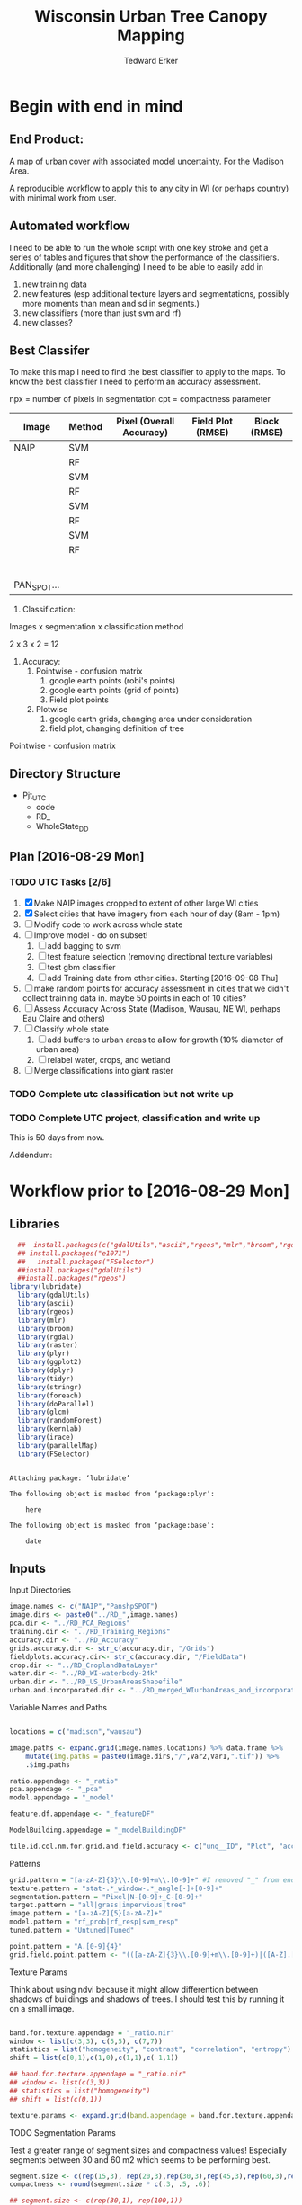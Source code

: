 #+TITLE: Wisconsin Urban Tree Canopy Mapping
#+AUTHOR: Tedward Erker
#+email: erker@wisc.edu
#+PROPERTY:  header-args:R :cache no :results output :tangle classifying_urban_WI.R :exports both :comments link :session *R:utc:krusty*
#+STARTUP: indent
#+FILETAGS: work utc

* Begin with end in mind
** End Product:
A map of urban cover with associated model uncertainty.  For the
Madison Area.

A reproducible workflow to apply this to any city in WI (or perhaps
country) with minimal work from user.
** Automated workflow
I need to be able to run the whole script with one key stroke and get
a series of tables and figures that show the performance of the
classifiers.  Additionally (and more challenging) I need to be able to
easily add in
1) new training data
2) new features (esp additional texture layers and segmentations,
   possibly more moments than mean and sd in segments.)
3) new classifiers (more than just svm and rf)
4) new classes?

** Best Classifer
To make this map I need to find the best classifier to apply to the
maps.  To know the best classifier I need to perform an accuracy assessment.


npx = number of pixels in segmentation
cpt = compactness parameter

| Image       | Method | Pixel (Overall Accuracy) | Field Plot (RMSE) | Block (RMSE) |
|-------------+--------+--------------------------+-------------------+--------------|
| NAIP        | SVM    |                          |                   |              |
|             | RF     |                          |                   |              |
|             | SVM    |                          |                   |              |
|             | RF     |                          |                   |              |
|             | SVM    |                          |                   |              |
|             | RF     |                          |                   |              |
|             | SVM    |                          |                   |              |
|             | RF     |                          |                   |              |
|             |        |                          |                   |              |
|             |        |                          |                   |              |
|             |        |                          |                   |              |
|             |        |                          |                   |              |
|             |        |                          |                   |              |
|             |        |                          |                   |              |
| PAN_SPOT... |        |                          |                   |              |




1) Classification:
Images x segmentation x classification method

2 x 3 x 2 = 12

1) Accuracy:
   1) Pointwise - confusion matrix
      1) google earth points (robi's points)
      2) google earth points (grid of points)
      3) Field plot points
   2) Plotwise
      1) google earth grids, changing area under consideration
      2) field plot, changing definition of tree

Pointwise - confusion matrix




** Directory Structure
- Pjt_UTC
  - code
  - RD_
  - WholeState_DD


** Plan [2016-08-29 Mon]

*** TODO UTC Tasks [2/6]
1) [X] Make NAIP images cropped to extent of other large WI cities
2) [X] Select cities that have imagery from each hour of day (8am - 1pm)
3) [ ] Modify code to work across whole state
4) [ ] Improve model - do on subset!
   1) [ ] add bagging to svm
   2) [ ] test feature selection (removing directional texture variables)
   3) [ ] test gbm classifier
   4) [ ] add Training data from other cities. Starting [2016-09-08 Thu]
5) [ ] make random points for accuracy assessment in cities that we
   didn't collect training data in.  maybe 50 points in each of 10 cities?
6) [ ] Assess Accuracy Across State (Madison, Wausau, NE WI, perhaps
   Eau Claire and others)
7) [ ] Classify whole state
   1) [ ] add buffers to urban areas to allow for growth (10% diameter
      of urban area)
   2) [ ] relabel water, crops, and wetland
8) [ ] Merge classifications into giant raster

*** TODO Complete utc classification but not write up
DEADLINE: <2016-10-07 Fri -40d>
*** TODO Complete UTC project, classification and write up
DEADLINE: <2016-11-01 Tue -80d>

This is 50 days from now.


Addendum:







* Workflow prior to [2016-08-29 Mon]
** Libraries
#+BEGIN_SRC R
  ##  install.packages(c("gdalUtils","ascii","rgeos","mlr","broom","rgdal","raster","plyr","ggplot2","dplyr","tidyr","stringr","foreach","doParallel","glcm","randomForest","kernlab","irace","parallelMap"))
  ## install.packages("e1071")
  ##   install.packages("FSelector")
  ##install.packages("gdalUtils")
  ##install.packages("rgeos")
library(lubridate)
  library(gdalUtils)
  library(ascii)
  library(rgeos)
  library(mlr)
  library(broom)
  library(rgdal)
  library(raster)
  library(plyr)
  library(ggplot2)
  library(dplyr)
  library(tidyr)
  library(stringr)
  library(foreach)
  library(doParallel)
  library(glcm)
  library(randomForest)
  library(kernlab)
  library(irace)
  library(parallelMap)
  library(FSelector)

#+END_SRC

#+END_SRC

#+results:
#+begin_example

Attaching package: ‘lubridate’

The following object is masked from ‘package:plyr’:

    here

The following object is masked from ‘package:base’:

    date
#+end_example

** Inputs
**** Input Directories
#+BEGIN_SRC R
  image.names <- c("NAIP","PanshpSPOT")
  image.dirs <- paste0("../RD_",image.names)
  pca.dir <- "../RD_PCA_Regions"
  training.dir <- "../RD_Training_Regions"
  accuracy.dir <- "../RD_Accuracy"
  grids.accuracy.dir <- str_c(accuracy.dir, "/Grids")
  fieldplots.accuracy.dir<- str_c(accuracy.dir, "/FieldData")
  crop.dir <- "../RD_CroplandDataLayer"
  water.dir <- "../RD_WI-waterbody-24k"
  urban.dir <- "../RD_US_UrbanAreasShapefile"
  urban.and.incorporated.dir <- "../RD_merged_WIurbanAreas_and_incorporatedAreas"
#+END_SRC

#+results:

**** Variable Names and Paths
#+BEGIN_SRC R

  locations = c("madison","wausau")

  image.paths <- expand.grid(image.names,locations) %>% data.frame %>%
      mutate(img.paths = paste0(image.dirs,"/",Var2,Var1,".tif")) %>%
      .$img.paths

  ratio.appendage <- "_ratio"
  pca.appendage <- "_pca"
  model.appendage = "_model"

  feature.df.appendage <- "_featureDF"

  ModelBuilding.appendage = "_modelBuildingDF"

  tile.id.col.nm.for.grid.and.field.accuracy <- c("unq__ID", "Plot", "accuracy_2")
#+END_SRC

#+results:

**** Patterns
#+begin_src R
  grid.pattern = "[a-zA-Z]{3}\\.[0-9]+m\\.[0-9]+" #I removed "_" from end. <2016-07-02 Sat>
  texture.pattern = "stat-.*_window-.*_angle[-]+[0-9]+"
  segmentation.pattern = "Pixel|N-[0-9]+_C-[0-9]+"
  target.pattern = "all|grass|impervious|tree"
  image.pattern = "[a-zA-Z]{5}[a-zA-Z]+"
  model.pattern = "rf_prob|rf_resp|svm_resp"
  tuned.pattern = "Untuned|Tuned"

  point.pattern = "A.[0-9]{4}"
  grid.field.point.pattern <- "(([a-zA-Z]{3}\\.[0-9]+m\\.[0-9]+)|([A-Z].[0-9]*)|(MC.[0-9]*))"

#+end_src

#+results:

**** Texture Params

Think about using ndvi because it might allow differention between
shadows of buildings and shadows of trees.  I should test this by
running it on a small image.

#+begin_src R

  band.for.texture.appendage = "_ratio.nir"
  window <- list(c(3,3), c(5,5), c(7,7))
  statistics = list("homogeneity", "contrast", "correlation", "entropy")
  shift = list(c(0,1),c(1,0),c(1,1),c(-1,1))

  ## band.for.texture.appendage = "_ratio.nir"
  ## window <- list(c(3,3))
  ## statistics = list("homogeneity")
  ## shift = list(c(0,1))

  texture.params <- expand.grid(band.appendage = band.for.texture.appendage,window = window, statistics = statistics, shift = shift, stringsAsFactors = F)

#+end_src

#+results:

**** TODO Segmentation Params
Test a greater range of segment sizes and compactness values!
Especially segments between 30 and 60 m2 which seems to be performing best.
#+begin_src R
  segment.size <- c(rep(15,3), rep(20,3),rep(30,3),rep(45,3),rep(60,3),rep(100,3))
  compactness <- round(segment.size * c(.3, .5, .6))

  ## segment.size <- c(rep(30,1), rep(100,1))
  ## compactness <- segment.size * c(.5)

  ## segment.size <- 20
  ## compactness <- 12

  segment.params <- data.frame(compactness = compactness, segment.size = segment.size)
#+end_src

#+results:

**** Input Shapefile DSNs and Layers
#+BEGIN_SRC R

  pca.region.dsn <- "../RD_PCA_Regions/"
  pca.region.layer.appendage <- "_PCA_regions"

  training.region.dsn <- "../RD_Training_Regions/"
  training.region.layer.appendage <- "_TrainingPolygons"

  grid.accuracy.region.dsn <- "../RD_Accuracy/Grids"
  grid.accuracy.region.layer <- "Grids"

  field.accuracy.region.dsn <- "../RD_Accuracy/FieldData"
  field.accuracy.region.layer <- "fieldPoints"

  point.accuracy.region.dsn <- "../RD_Accuracy/PointsByRobi"
  point.accuracy.region.layer <- "PointsInDomain"

  accuracy.region.dsn <- c(grid.accuracy.region.dsn, field.accuracy.region.dsn, point.accuracy.region.dsn)
  accuracy.region.layer <- c(grid.accuracy.region.layer, field.accuracy.region.layer, point.accuracy.region.layer)
#+END_SRC

#+results:

**** Derived Directories
#+BEGIN_SRC R
                                          # make derived data directory
  derived.dir <- "../DD"

  dd.training.dirs <- str_c(derived.dir, "/",locations,"_Training")

  dd.pca.dirs <- str_c(derived.dir, "/",locations,pca.appendage)

  dd.accuracy.dirs <- str_c(derived.dir, "/",locations,"_Accuracy")

  dd.models.dirs <- paste0(derived.dir,"/",locations,"_Models")

  dd.accuracy.classified.dirs <- str_c(dd.accuracy.dirs, "/ClassifiedTiles")

  derived.dirs <- c(derived.dir, dd.training.dirs, dd.pca.dirs, dd.accuracy.dirs, dd.models.dirs, dd.accuracy.classified.dirs)
#+END_SRC

#+results:

**** Make Derived Directories
#+BEGIN_SRC R

  sapply(derived.dirs, FUN = function(x) dir.create(x))

#+END_SRC

#+results:
#+begin_example
                                 ../DD                 ../DD/madison_Training
                                 FALSE                                  FALSE
                 ../DD/wausau_Training                      ../DD/madison_pca
                                 FALSE                                  FALSE
                      ../DD/wausau_pca                 ../DD/madison_Accuracy
                                 FALSE                                  FALSE
                 ../DD/wausau_Accuracy                   ../DD/madison_Models
                                 FALSE                                  FALSE
                   ../DD/wausau_Models ../DD/madison_Accuracy/ClassifiedTiles
                                 FALSE                                  FALSE
 ../DD/wausau_Accuracy/ClassifiedTiles
                                 FALSE
There were 11 warnings (use warnings() to see them)
#+end_example

**** Define Derived Shapefile DSNs and Layers
#+BEGIN_SRC R
  training.region.imageCRS.dsn <- str_c(derived.dir,"/reprojected.Training_Regions")

  pca.region.imageCRS.dsn <- str_c(derived.dir,"/reprojected.PCA_Regions")

  accuracy.region.imageCRS.dsn <- str_c(derived.dir,"/reprojected.Accuracy.Regions")


  lapply(training.region.imageCRS.dsn, FUN = function(x) dir.create(x))
  lapply(pca.region.imageCRS.dsn, FUN = function(x) dir.create(x))
  lapply(accuracy.region.imageCRS.dsn, FUN = function(x) dir.create(x))
#+END_SRC

#+results:
#+begin_example
[[1]]
[1] FALSE

Warning message:
In dir.create(x) : '../DD/reprojected.Training_Regions' already exists
[[1]]
[1] FALSE

Warning message:
In dir.create(x) : '../DD/reprojected.PCA_Regions' already exists
[[1]]
[1] FALSE

Warning message:
In dir.create(x) : '../DD/reprojected.Accuracy.Regions' already exists
#+end_example

**** number of cores
#+BEGIN_SRC R
  cores <- detectCores()
  cores <- 44
#+END_SRC

#+results:

**** CRS
#+BEGIN_SRC R
  utm16 <- CRS("+init=epsg:32616")
  wtm <- CRS("+init=epsg:3071")
#+END_SRC

#+results:

**** ASCII
#+begin_src R
  options(asciiType = "org")
#+end_src

#+results:

**** delete?
#+begin_src R :eval no
                                          #  band.names.wRatios <- c("blue","green","red","nir","b_ratio","g_ratio","r_ratio","n_ratio","ndvi")
                                          #  pixel.feature.df.appendage = "_PixelFeatureDF"
                                          #  segmentFeatureDF.appendage = "_SegmentFeatureDF.rds"
                                          #  pca.model.name.appendage = "_pca.rds"

                                          #     mad.grid.id.pattern = "mad.[0-9]+m.[0-9]+"


#+end_src
** Functions
Load functions from utc/R/utc.org
[[file:utc/R/utc.org::*Functions]]
** Determine how to make best classifier for Madison : image, segmentation, model, and def truth
*** Set location to Madison
#+begin_src R
  location <- "madison"
  image.paths <- str_extract(image.paths, paste0(".*",location,".*")) %>% na.omit
  dd.pca.dir <-  str_extract(dd.pca.dirs, paste0(".*",location,".*")) %>% na.omit
  dd.training.dir <- str_extract(dd.training.dirs, paste0(".*",location,".*")) %>% na.omit
  dd.models.dir <- str_extract(dd.models.dirs, paste0(".*",location,".*")) %>% na.omit
  dd.accuracy.dir <- str_extract(dd.accuracy.dirs, paste0(".*",location,".*")) %>% na.omit
  dd.accuracy.classified.dir <-str_extract(dd.accuracy.classified.dirs, paste0(".*",location,".*")) %>% na.omit
#+end_src

#+results:

*** make pca transformation/rotation for slic segmentation algorithm.
**** read in pca model if it exists.  If I run this, don't run rest of pca code in this subtre
#+BEGIN_SRC R :eval no
  ## pca <- foreach(i = seq_along(image.names)) %do% {
  ##    readRDS(str_c(dd.pca.dir,"/madisonNAIP_pca.rds"))
  ## }
#+END_SRC

#+results:

**** Reproject and Crop PCA Region Shapefile to Image
#+BEGIN_SRC R :results none
  foreach(img.pth = image.paths) %do% {

      Reproject_Shapefile_to_Image_CRS(pca.region.dsn,
                                       str_c(location,pca.region.layer.appendage),
                                       img.pth,
                                       pca.region.imageCRS.dsn)

      Crop_image_to_each_Shapefile_polygon(pca.region.imageCRS.dsn,
                                           str_c(location,pca.region.layer.appendage),
                                           img.pth,
                                           cores = cores,
                                           output.dir = dd.pca.dir)
  }
#+END_SRC

**** Add Features (ratios and ndvi)
#+BEGIN_SRC R
  cl <- makeCluster(cores)
  registerDoParallel(cl)

  tile.names <- list.files(dd.pca.dir) %>%
      str_extract(., pattern = ".*[0-9]+.tif") %>%
      str_extract(., pattern = ".*[0-9]+") %>%
      na.omit()

  ratios <- foreach (j = tile.names,
                     .packages = c("raster","stringr")) %dopar% {
                         add.features(tile.dir = dd.pca.dir,
                                      tile.name = j,
                                      band.names = c("blue","green","red","nir"),
                                      ratio.bands = c("blue","green","red","nir"),
                                      texture = F)
                     }

  closeAllConnections()

  stopCluster(cl)
#+END_SRC

#+results:
: Error in summary.connection(connection) : invalid connection

**** Create and Save PCA model/rotation
#+BEGIN_SRC R :results none
  pca <- foreach(img.nm = image.names) %do% {
      make.and.save.pca.transformation(image.dir = dd.pca.dir,
                                       image.name = img.nm,
                                       location = location)
  }
  closeAllConnections()
#+END_SRC

*** Training
**** Make Training Tiles
#+BEGIN_SRC R :results none

  foreach(img.pth = image.paths) %do% {

      Reproject_Shapefile_to_Image_CRS(training.region.dsn,
                                       str_c(location,training.region.layer.appendage),
                                       img.pth,
                                       training.region.imageCRS.dsn)

      Crop_image_to_each_Shapefile_polygon(training.region.imageCRS.dsn,
                                           str_c(location,training.region.layer.appendage),
                                           img.pth,
                                           cores = cores,
                                           output.dir = dd.training.dir)
  }
  closeAllConnections()
#+END_SRC

**** Make Feature data frames, for Each Training Tile

#+begin_src R :results silent
  cl <- makeCluster(cores)
  registerDoParallel(cl)

  pixel.added.features.raster.list <- foreach(img.nm = image.names[1]) %do% {

      tile.names <- list.files(dd.training.dir) %>%
          str_extract(., pattern = str_c(location,img.nm,".[0-9]+.tif")) %>%
          str_extract(., pattern = str_c(location,img.nm,".[0-9]+")) %>%
          na.omit()

      foreach (i = tile.names,
               .packages = c("glcm","raster","stringr","dplyr")) %dopar% {


                   feature.dfs <- make.feature.df(tile.dir = dd.training.dir,
                                                  tile.name = i,
                                                  image.name = img.nm,
                                                  band.names = c("blue","green","red","nir"),
                                                  ndvi = T,
                                                  ratio.bands = c("blue","green","red","nir"),
                                                  texture.params.df = texture.params,
                                                  pixel.df = T,
                                                  pca.location = location,
                                                  segmentation = T,
                                                  segment.params.df = segment.params)

               }
  }
  closeAllConnections()
#+end_src

**** Combine Feature Dataframes
Pattern is image.name_Segmentation
#+BEGIN_SRC R :results none
  cl <- makeCluster(cores)
  registerDoParallel(cl)

  feature.dfs <- list.files(dd.training.dir, full.names = T) %>%
      str_extract(paste0(".*(",feature.df.appendage,").*")) %>%
      na.omit()

  foreach(img.nm = image.names) %do% {
      img.feature.dfs <- str_extract(feature.dfs, str_c(".*",img.nm,".*")) %>%
          na.omit()
      SegParams <- unique(str_extract(img.feature.dfs, segmentation.pattern)) %>%
          na.omit()

      foreach(seg.param.set = SegParams, .packages = c("dplyr","stringr")) %dopar% {
          img.seg.feature.dfs = str_extract(img.feature.dfs, str_c(".*",seg.param.set,".*")) %>%
              na.omit()
          dfs <- lapply(img.seg.feature.dfs, readRDS)
          combined.dfs <- bind_rows(dfs)
          saveRDS(combined.dfs, file = str_c(dd.training.dir, "/", location,img.nm, "_",seg.param.set, feature.df.appendage,".rds"))
      }
  }
  closeAllConnections()
#+END_SRC

**** Create Model Building Dataframes, assign Class to feature dfs
1) Input
   - Segmentation Layer from the Training Regions
   - Classified Training Polygons for each image (NAIP and panSPOT)
2) Operation
   - For Pixels, extract coordinates of pixels that are inside training polygons
     - columns: x,y,class
     - join to pixel feature df
   - For Segments
     - Determine which segments fall majority within training polygons
     - Assign segments the class of the training polygon
     - columns: segment id, class
     - join to segment df

3) Output
   - Model Building Dataframes, 1 for each image and segmentation combination

#+BEGIN_SRC R :results none
  closeAllConnections()
  cl <- makeCluster(cores)

  registerDoParallel(cl)


  model.building.dfs <-  foreach(img.nm = image.names) %do% {

      featureDF.files <- list.files(dd.training.dir) %>%
          str_extract(., str_c(location,img.nm,"_(",segmentation.pattern,")", feature.df.appendage,".rds$")) %>%
          na.omit()

      training.polygon.layer <- list.files(training.region.dsn) %>%
          str_extract(.,str_c(".*",location,img.nm, ".*")) %>%
          na.omit() %>%
          extract.name.from.path() %>%
          unique()

      training.polygons <- readOGR(dsn = training.region.dsn, layer = training.polygon.layer)

      foreach(feature.df.rds = featureDF.files, .packages = c("mlr","foreach","doParallel", "stringr", "raster","rgeos","dplyr","sp","tidyr")) %dopar% {

          feature.df <- readRDS(file = str_c(dd.training.dir,"/",feature.df.rds))

          if(complete.cases(str_extract(feature.df.rds, "Pixel"))) {
              model.building.df <- getPixel.Class.and.Coords.Within.Polygon(PixelFeatureDF = feature.df,
                                                                            training.sp = training.polygons)

              model.building.df <- model.building.df %>%
                  dplyr::select(-x, -y, -id)

              saveRDS(object = model.building.df, file = paste0(dd.training.dir,"/",location,img.nm,"_Pixel",ModelBuilding.appendage,".rds"))
          } else          {
              segment.parameters <- str_extract(feature.df.rds, segmentation.pattern)
              model.building.df <- getSegment.class.and.features.Within.Polygon(SegmentFeatureDF = feature.df,
                                                                                training.sp = training.polygons,
                                                                                seg.tiles.dir = dd.training.dir,
                                                                                seg.params = segment.parameters)
              saveRDS(model.building.df, file = str_c(dd.training.dir,"/",location,img.nm,"_",segment.parameters,ModelBuilding.appendage,".rds"))
          }
      }
  }
  closeAllConnections()
#+END_SRC



**** Plot Model Building Dataframes?? Visualize discriminating features
#+begin_src R :exports results :results graphics :file ./figs/mod.df.check.png :eval yes

  seg.p <- "_N-100_C-50"

  img.nm <- "NAIP"
  mod.df <- readRDS(paste0(dd.training.dir, "/",location,img.nm, seg.p, ModelBuilding.appendage, ".rds"))

  ggplot(mod.df, aes(color = factor(Class), y = ndvi_mean, x = red_sd)) + geom_point(alpha = .9)
                                          #    ggplot(out, aes(color = factor(Class), y = ndvi_mean, x = red_sd)) + geom_point(alpha = .9)
                                          #  ggplot(model.building.df, aes(color = factor(Class), y = ndvi_mean, x = red_sd)) + geom_point(alpha = .5)

#+end_src


#+begin_src R :exports results :results graphics :file ./figs/mod.df.pixel.check.png :eval yes
  mod.df <- readRDS(paste0(dd.training.dir, "/",location,img.nm, "_Pixel", ModelBuilding.appendage,".rds"))
  ggplot(mod.df, aes(color = factor(Class), y = ndvi, x = ratio.nir_stat.homogeneity_window.3_angle.0)) + geom_point(alpha = .5)
#+end_src


**** NEXT Create and SaveModels: REMOVE NAs for SVM pixel classification

***** untuned models
#+BEGIN_SRC R :results none
  cl <- makeCluster(cores)
  registerDoParallel(cl)
                                          # parallel across images and modelbuilding dfs

  ModelBuildingRDSs <- list.files(dd.training.dir) %>%
      str_extract(., str_c(location,".*",ModelBuilding.appendage, ".rds")) %>%
      na.omit()


  foreach(ModelBuildingRDS = ModelBuildingRDSs,
          .packages = c("parallelMap","randomForest","kernlab","irace","mlr","stringr","dplyr","foreach","doParallel")) %dopar% {

              img.nm <- str_extract(ModelBuildingRDS, "NAIP|PanshpSPOT")

              Build.and.Save.models(dir = dd.training.dir,
                                    modelBuildingData = ModelBuildingRDS,
                                    models.dir = dd.models.dir,
                                    image.name = img.nm,
                                    location = location)
          }

  closeAllConnections()
#+end_src

***** Bagging the svm?
***** NEXT feature selecting and tuning models

****** feature selection
******* Show importance of features
#+begin_src R
  cl <- makeCluster(cores)
  registerDoParallel(cl)

  fv <- foreach(img.nm = image.names, .combine = "rbind") %do% {

      ModelBuildingRDSs <- list.files(dd.training.dir) %>%
          str_extract(., str_c(location,img.nm,".*",ModelBuilding.appendage, ".rds")) %>%
          na.omit()

      foreach(ModelBuildingRDS = ModelBuildingRDSs,
              .packages = c("parallelMap","randomForest","kernlab","irace","mlr","stringr","dplyr","foreach","doParallel"),
              .combine = "rbind") %do% {

                  fv <- print.feature.importance(dir = dd.training.dir,
                                                 modelBuildingData = ModelBuildingRDS,
                                                 image.name = img.nm,
                                                 location = location,
                                                 feature.importance.methods = c("information.gain","chi.squared"))

                  fv$modelBuildingDF <- ModelBuildingRDS
                  fv
              }
  }


#+end_src

#+results:

#+begin_src R
  options(warn = -1)
  ## fv.u <- unlist(fv, recursive = F)
  ## fv.u <- unlist(fv.u, recursive = F)
  ## sapply(fv.u, ascii)
  fv %>% ascii
  options(warn = 1)
#+end_src

#+results:
: Error in 1:ncol(xx) : argument of length 0

******* build models
#+begin_src R
  cl <- makeCluster(cores)
  registerDoParallel(cl)

  foreach(img.nm = image.names) %do% {

      ModelBuildingRDSs <- list.files(dd.training.dir) %>%
          str_extract(., str_c(location,img.nm,".*",ModelBuilding.appendage, ".rds")) %>%
          na.omit()

      foreach(ModelBuildingRDS = ModelBuildingRDSs,
              .packages = c("parallelMap","randomForest","kernlab","irace","mlr","stringr","dplyr","foreach","doParallel")) %dopar% {

                  Build.and.Save.FeatureSelected.models(dir = dd.training.dir,
                                                        modelBuildingData = ModelBuildingRDS,
                                                        models.dir = dd.models.dir,
                                                        image.name = img.nm,
                                                        location = location)
              }
  }

#+end_src

****** tuned



for tuning see:
https://mlr-org.github.io/mlr-tutorial/release/html/nested_resampling/index.html


#+begin_src R :eval no
  Build.and.Save.Tuned.models <- function( dir = dd.training.dir,
                                          modelBuildingData = ModelBuildingRDS,
                                          models.dir = Models.dir,
                                          image.name){

      dat <- readRDS(paste0(dir,"/",modelBuildingData)) %>%
          as.data.frame()

      image.and.segmentation.stem = str_replace(modelBuildingData, ModelBuilding.appendage,"")

      names <- colnames(dat)
      names <- str_replace(names, "\\(",".")
      names <- str_replace(names, "\\)",".")
      names <- str_replace(names, "\\:",".")
      colnames(dat) <- names

                                          # Create Task
      utc.task <- makeClassifTask(id = image.name, data = dat, target = "Class")

                                          # make parameter set for tuning

      rf.ps <- makeParamSet(makeIntegerParam("ntree", lower = 1L, upper = 500L),
                            makeIntegerParam("mtry", lower = 1L, upper = 50L))

      svm.ps <- makeParamSet(makeNumericParam("C", lower = -12, upper = 12, trafo = function(x) 2^x),
                             makeDiscreteParam("kernel", values = c("vanilladot", "polydot", "rbfdot")),
                             makeNumericParam("sigma", lower = -12, upper = 12, trafo = function(x) 2^x,
                                              requires = quote(kernel == "rbfdot")),
                             makeIntegerParam("degree", lower = 2L, upper = 5L,
                                              requires = quote(kernel == "polydot")))

                                          # tune
                                          # inner

      ctrl = makeTuneControlIrace(maxExperiments = 200L)
      inner = makeResampleDesc("CV", iters = 2L)
      svm.lrn = makeTuneWrapper("classif.ksvm", resampling = inner, par.set = svm.ps, control = ctrl, show.info = T)
      rf.lrn = makeTuneWrapper("classif.randomForest", resampling = inner, par.set = rf.ps, control = ctrl, show.info = T)

                                          #outer
      lrnrs = list(svm.lrn, rf.lrn)
      outer = makeResampleDesc("CV", iters = 3L)

                                          #    parallelStartMulticore(cores)

      res = benchmark(lrnrs, utc.task, outer, measures = acc, show.info = FALSE)

                                          #   parallelStop()

      saveRDS(res, file = paste0(models.dir,"/",image.and.segmentation.stem, models.appendage))
  }



#+END_SRC

**** Look at models

#+begin_src R :eval no
  df <- readRDS(paste0(dd.training.dir, "/madisonNAIP_N-30_C-15.ModelBuilding.rds"))
  mod <- readRDS(paste0(Models.dir, "/madisonNAIP_N-100_C-50.models.rds"))



  getBMRModels(mod)
  getBMRLearners(mod)
  getBMRPerformances(mod)
  getBMRTuneModults(mod, as.df = T)

  getBMRTuneModults(mod, as.df = T) %>%
      group_by(learner.id) %>%
      summarize_each(funs = "mean")


  mods<-getBMRModels(mod)



#+end_src

*** Testing/Accuracy
**** Make tiles at accuracy regions

make this i = 1:2 (or 1:3) to do all the accuracy regions

#+BEGIN_SRC R :results none

  foreach(i = 2:3) %do% {

      foreach(img.pth = image.paths) %do% {

          Reproject_Shapefile_to_Image_CRS(accuracy.region.dsn[i],
                                           accuracy.region.layer[i],
                                           img.pth,
                                           accuracy.region.imageCRS.dsn)

          Crop_image_to_regions_around_points_nameBygrid(shapefile.dsn = accuracy.region.imageCRS.dsn,
                                                         shapefile.layer = accuracy.region.layer[i],
                                                         image.path = img.pth,
                                                         cores = cores,
                                                         output.dir = dd.accuracy.dir,
                                                         column.name = tile.id.col.nm.for.grid.and.field.accuracy[i],
                                                         polygon.buffer.size = 50)

      }
  }
  closeAllConnections()

#+END_SRC

**** Make Feature data frames, for each Accuracy Region tile

#+begin_src R :results silent
  cl <- makeCluster(cores)
  registerDoParallel(cl)

  tile.names <- list.files(dd.accuracy.dir) %>%
      str_match(., pattern = str_c("(",location,".*",grid.field.point.pattern,")(.tif)"))

  tile.names <- tile.names[,2] %>% na.omit()

  pixel.added.features.raster.list <- foreach (i = tile.names,
                                               .packages = c("glcm","raster","stringr","dplyr")) %dopar% {

                                                   img.nm <- str_extract(i, ("NAIP|PanshpSPOT"))

                                                   feature.dfs <- make.feature.df(tile.dir = dd.accuracy.dir,
                                                                                  tile.name = i,
                                                                                  image.name = img.nm,
                                                                                  bad.names = c("blue","green","red","nir"),
                                                                                  ndvi = T,
                                                                                  ratio.bands = c("blue","green","red","nir"),
                                                                                  texture.params.df = texture.params,
                                                                                  pixel.df = T,
                                                                                  pca.location = location,
                                                                                  segmentation = T,
                                                                                  segment.params.df = segment.params)

                                               }

  closeAllConnections()
#+end_src

**** Classify Tiles at accuracy regions

#+BEGIN_SRC R :results none
  cl <- makeCluster(cores)
  registerDoParallel(cl)



  classified.grid.tiles <-       foreach(img.nm = image.names[1]) %do% {

      models <- list.files(dd.models.dir) %>%
          str_extract(., str_c(".*",location,img.nm,".*")) %>%
          na.omit()

      tile.names <- list.files(dd.accuracy.dir) %>%
          str_match(., pattern = str_c("(",location,img.nm,".*?)_.*\\.tif$"))

      tile.names <- tile.names[,2] %>% na.omit() %>% unique()


      foreach(tile.nm = tile.names,
              .packages = c("plyr","dplyr","raster","stringr","mlr","foreach","doParallel")) %dopar% {

                  foreach(model = models) %do% {

                      seg.p <- str_extract(model, segmentation.pattern)

                      if(grepl("N-[0-9]+_C-[0-9]+",seg.p)) {
                          segment.tile.name.append <- paste0("_",seg.p,".tif")
                          segment.feature.df.name.append <- paste0("_",seg.p,feature.df.appendage,".rds")

                          classify.segmented.raster(segment.feature.df.dir = dd.accuracy.dir,
                                                    model.dir = dd.models.dir,
                                                    segment.dir = dd.accuracy.dir,
                                                    tile.name = tile.nm,
                                                    segmentation.appendage = segment.tile.name.append,
                                                    model.name.rds = model,
                                                    segment.feature.appendage = segment.feature.df.name.append,
                                                    segmentation.prms = seg.p)

                      } else {
                          classify.pixel.raster(tile.dir = dd.accuracy.dir,
                                                tile.name = tile.nm,
                                                pixelFeatureDF.appendage = feature.df.appendage,
                                                model.dir = dd.models.dir,
                                                model.rds = model,
                                                seg.prms = seg.p)
                      }
                  }
              }
  }

  closeAllConnections()
#+END_SRC
**** Point-wise accuracy.  regular confusion matrix thing.  I should do this for the grids and the field plot data also, but there is spatial association to consider.
***** Random Points
****** Google as reference
#+BEGIN_SRC R
  r.pts <- readOGR(dsn = point.accuracy.region.dsn, layer = point.accuracy.region.layer, stringsAsFactors = F)





  r.pts@data$cover = mapvalues(r.pts@data$cover,
                               from = c("imperv", "grass", "tree", "soil", "water", "wetland"),
                               to = c("i","g","t","i",NA,NA))

  xy <- coordinates(r.pts)
  r.pts@data$x <- xy[,1]
  r.pts@data$y <- xy[,2]

  classified.tile.paths <- list.files(str_c(dd.accuracy.classified.dir), full.names = T) %>%
      str_extract(., pattern = ".*.tif$") %>%
      str_extract(., pattern = str_c(".*",grid.field.point.pattern, ".*")) %>%
      na.omit()

  ## point.names <- classified.tile.paths %>%
  ##     str_match(., paste0(".*(",point.pattern,").*"))

  ## point.names <- point.names[,2] %>%
  ##     unique() %>%
  ##     na.omit()

  point.names <- r.pts@data$accuracy_2




  cl <- makeCluster(cores)
  registerDoParallel(cl)


  error.df <- foreach(pt.name = point.names, .combine = "rbind",
                      .packages = c("doParallel","plyr","raster","dplyr", "stringr","ggplot2")) %dopar% {

                          pts <- r.pts[r.pts@data$accuracy_2== pt.name,]

                          classified.tile.paths.at.point <- str_extract(classified.tile.paths, str_c(".*",pt.name,"_.*")) %>%
                              na.omit()

                          ## classified.tile.paths.at.grid2 = classified.tile.paths.at.grid %>%
                          ##      str_extract(., ".*madisonNAIP.*N-105.*svm_.*") %>%
                          ##      na.omit()

                                          #         classified.tile.path.at.grid = classified.tile.paths.at.grid[1]



                          foreach(classified.tile.path.at.point = classified.tile.paths.at.point,
                                  .combine = "rbind",
                                  .packages = c("plyr","raster","dplyr", "stringr","ggplot2")) %do% {

                                      classified.tile.name.at.point <- basename(classified.tile.path.at.point)
                                      classified.tile <- raster(classified.tile.path.at.point)

                                      tgt <- str_extract(classified.tile.name.at.point, "tree|grass|impervious|all")
                                      tgt <- mapvalues(tgt, c("tree","grass","impervious","all"), c("t","g","i","a"))

                                      ##  png(str_c("figs/","ClassifiedVersusGrid","/",names(classified.tile),".png"))
                                      ## print(pts.on.classified.tile.plot(pts, classified.tile, target = tgt))
                                      ## dev.off()

                                      PixBool <- !is.na((str_extract(classified.tile.path.at.point, "_Pixel_")))

                                      if(!is.na(str_extract(classified.tile.path.at.point, "_all_"))) {

                                          error <- calcErrorAllMultinomial.wrefColumn(pts, classified.tile, Pixel = PixBool, referenceColumn = "cover", one.point = T)
                                          error <- error %>%
                                              t() %>%
                                              data.frame() %>%
                                              mutate(point = pt.name,
                                                     image =  str_extract(classified.tile.name.at.point, image.pattern),
                                                     target.cover = str_extract(classified.tile.name.at.point, target.pattern),
                                                     model =  str_extract(classified.tile.name.at.point, model.pattern),
                                                     seg.params = str_extract(classified.tile.name.at.point, segmentation.pattern),
                                                     tuned = str_extract(classified.tile.name.at.point, tuned.pattern))
                                          error
                                      } else {
                                          target = str_extract(classified.tile.name.at.point, "tree|grass|impervious")
                                          target <- mapvalues(target, c("tree","grass","impervious"), c("t","g","i"))
                                          error <- calcErrorBinomial.wrefColumn(pts, classified.tile, target, Pixel = PixBool, referenceColumn = "cover", one.point = T)
                                          error <- error %>%
                                              t() %>%
                                              data.frame() %>%
                                              mutate(point = pt.name,
                                                     image =  str_extract(classified.tile.name.at.point, image.pattern),
                                                     target.cover = str_extract(classified.tile.name.at.point, target.pattern),
                                                     model =  str_extract(classified.tile.name.at.point, model.pattern),
                                                     seg.params = str_extract(classified.tile.name.at.point, seg.prms),
                                                     tuned = str_extract(classified.tile.name.at.point, tuned.pattern))
                                          error
                                      }
                                  }
                      }

  closeAllConnections()


  saveRDS(error.df, str_c(derived.dir, "/RandomPoints.GoogleReference.point2pixel.error.df.rds"))

#+END_SRC

****** NAIP as reference
#+BEGIN_SRC R
  r.pts <- readOGR(dsn = point.accuracy.region.dsn, layer = point.accuracy.region.layer, stringsAsFactors = F)

  r.pts@data$e_naip_cvr = mapvalues(r.pts@data$e_naip_cvr,
                                    from = c("imperv", "grass", "tree", "soil", "water", "wetland"),
                                    to = c("i","g","t","i",NA,NA))

  xy <- coordinates(r.pts)
  r.pts@data$x <- xy[,1]
  r.pts@data$y <- xy[,2]

  classified.tile.paths <- list.files(str_c(dd.accuracy.classified.dir), full.names = T) %>%
      str_extract(., pattern = ".*.tif$") %>%
      str_extract(., pattern = str_c(".*",grid.field.point.pattern, ".*")) %>%
      na.omit()

  ## point.names <- classified.tile.paths %>%
  ##     str_match(., paste0(".*(",point.pattern,").*"))

  ## point.names <- point.names[,2] %>%
  ##     unique() %>%
  ##     na.omit()

  point.names <- r.pts@data$accuracy_2

  ## grid.name = str_extract(grid.names, ".*150m-[56].*") %>% na.omit()



  cl <- makeCluster(cores)
  registerDoParallel(cl)


  error.df <- foreach(pt.name = point.names, .combine = "rbind",
                      .packages = c("doParallel","plyr","raster","dplyr", "stringr","ggplot2")) %dopar% {

                          pts <- r.pts[r.pts@data$accuracy_2== pt.name,]

                          classified.tile.paths.at.point <- str_extract(classified.tile.paths, str_c(".*",pt.name,"_.*")) %>%
                              na.omit()

                          ## classified.tile.paths.at.grid2 = classified.tile.paths.at.grid %>%
                          ##      str_extract(., ".*madisonNAIP.*N-105.*svm_.*") %>%
                          ##      na.omit()

                                          #         classified.tile.path.at.grid = classified.tile.paths.at.grid[1]



                          foreach(classified.tile.path.at.point = classified.tile.paths.at.point,
                                  .combine = "rbind",
                                  .packages = c("plyr","raster","dplyr", "stringr","ggplot2")) %do% {

                                      classified.tile.name.at.point <- basename(classified.tile.path.at.point)
                                      classified.tile <- raster(classified.tile.path.at.point)

                                      tgt <- str_extract(classified.tile.name.at.point, "tree|grass|impervious|all")
                                      tgt <- mapvalues(tgt, c("tree","grass","impervious","all"), c("t","g","i","a"))

                                      ##  png(str_c("figs/","ClassifiedVersusGrid","/",names(classified.tile),".png"))
                                      ## print(pts.on.classified.tile.plot(pts, classified.tile, target = tgt))
                                      ## dev.off()

                                      PixBool <- !is.na((str_extract(classified.tile.path.at.point, "_Pixel_")))

                                      if(!is.na(str_extract(classified.tile.path.at.point, "_all_"))) {

                                          error <- calcErrorAllMultinomial.wrefColumn(pts, classified.tile, Pixel = PixBool, referenceColumn = "e_naip_cvr", one.point = T)
                                          error <- error %>%
                                              t() %>%
                                              data.frame() %>%
                                              mutate(point = pt.name,
                                                     image =  str_extract(classified.tile.name.at.point, image.pattern),
                                                     target.cover = str_extract(classified.tile.name.at.point, target.pattern),
                                                     model =  str_extract(classified.tile.name.at.point, model.pattern),
                                                     seg.params = str_extract(classified.tile.name.at.point, segmentation.pattern),
                                                     tuned = str_extract(classified.tile.name.at.point, tuned.pattern))
                                          error
                                      } else {
                                          target = str_extract(classified.tile.name.at.point, "tree|grass|impervious")
                                          target <- mapvalues(target, c("tree","grass","impervious"), c("t","g","i"))
                                          error <- calcErrorBinomial.wrefColumn(pts, classified.tile, target, Pixel = PixBool, referenceColumn = "e_naip_cvr", one.point = T)
                                          error <- error %>%
                                              t() %>%
                                              data.frame() %>%
                                              mutate(point = pt.name,
                                                     image =  str_extract(classified.tile.name.at.point, image.pattern),
                                                     target.cover = str_extract(classified.tile.name.at.point, target.pattern),
                                                     model =  str_extract(classified.tile.name.at.point, model.pattern),
                                                     seg.params = str_extract(classified.tile.name.at.point, seg.prms),
                                                     tuned = str_extract(classified.tile.name.at.point, tuned.pattern))
                                          error
                                      }
                                  }
                      }

  closeAllConnections()


  saveRDS(error.df, str_c(derived.dir, "/RandomPoints.NAIPreference.point2pixel.error.df.rds"))

#+END_SRC

#+results:
: OGR data source with driver: ESRI Shapefile
: Source: "../RD_Accuracy/PointsByRobi", layer: "PointsInDomain"
: with 610 features
: It has 9 fields


***** Grids

#+BEGIN_SRC R
  grd <- readOGR(dsn = grid.accuracy.region.dsn, layer = grid.accuracy.region.layer, stringsAsFactors = F)

  xy <- coordinates(grd)
  grd@data$x <- xy[,1]
  grd@data$y <- xy[,2]

  classified.tile.paths <- list.files(str_c(dd.accuracy.classified.dir), full.names = T) %>%
      str_extract(., pattern = ".*.tif$") %>%
      str_extract(., pattern = str_c(".*",grid.pattern, ".*")) %>%
      na.omit()


  grid.names <- classified.tile.paths %>%
      str_match(., paste0(".*(",grid.pattern,").*"))

  grid.names <- grid.names[,2] %>%
      unique() %>%
      na.omit()

  ## grid.name = str_extract(grid.names, ".*150m-[56].*") %>% na.omit()



  cl <- makeCluster(cores)
  registerDoParallel(cl)


  error.df <- foreach(grid.name = grid.names, .combine = "rbind") %do% {

      pts <- grd[grd@data$unq__ID== grid.name,]

      classified.tile.paths.at.grid <- str_extract(classified.tile.paths, str_c(".*",grid.name,"_.*")) %>%
          na.omit()

      ## classified.tile.paths.at.grid2 = classified.tile.paths.at.grid %>%
      ##      str_extract(., ".*madisonNAIP.*N-105.*svm_.*") %>%
      ##      na.omit()

                                          #         classified.tile.path.at.grid = classified.tile.paths.at.grid[1]



      foreach(classified.tile.path.at.grid = classified.tile.paths.at.grid,
              .combine = "rbind",
              .packages = c("plyr","raster","dplyr", "stringr","ggplot2")) %dopar% {

                  classified.tile.name.at.grid <- basename(classified.tile.path.at.grid)
                  classified.tile <- raster(classified.tile.path.at.grid)

                  tgt <- str_extract(classified.tile.name.at.grid, "tree|grass|impervious|all")
                  tgt <- mapvalues(tgt, c("tree","grass","impervious","all"), c("t","g","i","a"))

                  ##  png(str_c("figs/","ClassifiedVersusGrid","/",names(classified.tile),".png"))
                  ## print(pts.on.classified.tile.plot(pts, classified.tile, target = tgt))
                  ## dev.off()

                  PixBool <- !is.na((str_extract(classified.tile.path.at.grid, "_Pixel_")))

                  if(!is.na(str_extract(classified.tile.path.at.grid, "_all_"))) {
                      error <- calcErrorAllMultinomial(pts, classified.tile, Pixel = PixBool)
                      error <- error %>%
                          t() %>%
                          data.frame() %>%
                          mutate(grid = grid.name,
                                 image =  str_extract(classified.tile.name.at.grid, image.pattern),
                                 target.cover = str_extract(classified.tile.name.at.grid, target.pattern),
                                 model =  str_extract(classified.tile.name.at.grid, model.pattern),
                                 seg.params = str_extract(classified.tile.name.at.grid, segmentation.pattern),
                                 tuned = str_extract(classified.tile.name.at.grid, tuned.pattern))
                      error
                  } else {
                      target = str_extract(classified.tile.name.at.grid, "tree|grass|impervious")
                      target <- mapvalues(target, c("tree","grass","impervious"), c("t","g","i"))
                      error <- calcErrorBinomial(pts, classified.tile, target, Pixel = PixBool)
                      error <- error %>%
                          t() %>%
                          data.frame() %>%
                          mutate(grid = grid.name,
                                 image =  str_extract(classified.tile.name.at.grid, image.pattern),
                                 target.cover = str_extract(classified.tile.name.at.grid, target.pattern),
                                 model =  str_extract(classified.tile.name.at.grid, model.pattern),
                                 seg.params = str_extract(classified.tile.name.at.grid, seg.prms),
                                 tuned = str_extract(classified.tile.name.at.grid, tuned.pattern))
                      error
                  }
              }
  }
  closeAllConnections()


  saveRDS(error.df, str_c(derived.dir, "/Grids.point2pixel.error.df.rds"))

#+END_SRC

#+results:
: OGR data source with driver: ESRI Shapefile
: Source: "../RD_Accuracy/Grids", layer: "Grids"
: with 20209 features
: It has 15 fields

***** Field Plots
#+BEGIN_SRC R
  field.pts <- readOGR(dsn = field.accuracy.region.dsn, layer = field.accuracy.region.layer, stringsAsFactors = F)


                                          # convert class of field pts to "g", "i", "t"




  field.pts@data$cover = mapvalues(field.pts@data$cover,
                                   from = c("imperv", "grass", "tree", "soil", "water", "wetland"),
                                   to = c("i","g","t","i",NA,NA))

  xy <- coordinates(field.pts)
  field.pts@data$x <- xy[,1]
  field.pts@data$y <- xy[,2]

  classified.tile.paths <- list.files(str_c(dd.accuracy.classified.dir), full.names = T) %>%
      str_extract(., pattern = ".*.tif$") %>%
      str_extract(., pattern = str_c(".*",grid.field.point.pattern, ".*")) %>%
      na.omit()

  ## point.names <- classified.tile.paths %>%
  ##     str_match(., paste0(".*(",point.pattern,").*"))

  ## point.names <- point.names[,2] %>%
  ##     unique() %>%
  ##     na.omit()

  point.names <- field.pts@data$accuracy_2




  cl <- makeCluster(cores)
  registerDoParallel(cl)


  error.df <- foreach(pt.name = point.names, .combine = "rbind",
                      .packages = c("doParallel","plyr","raster","dplyr", "stringr","ggplot2")) %dopar% {

                          pts <- field.pts[field.pts@data$accuracy_2== pt.name,]

                          classified.tile.paths.at.point <- str_extract(classified.tile.paths, str_c(".*",pt.name,"_.*")) %>%
                              na.omit()

                          ## classified.tile.paths.at.grid2 = classified.tile.paths.at.grid %>%
                          ##      str_extract(., ".*madisonNAIP.*N-105.*svm_.*") %>%
                          ##      na.omit()

                                          #         classified.tile.path.at.grid = classified.tile.paths.at.grid[1]



                          foreach(classified.tile.path.at.point = classified.tile.paths.at.point,
                                  .combine = "rbind",
                                  .packages = c("plyr","raster","dplyr", "stringr","ggplot2")) %do% {

                                      classified.tile.name.at.point <- basename(classified.tile.path.at.point)
                                      classified.tile <- raster(classified.tile.path.at.point)

                                      tgt <- str_extract(classified.tile.name.at.point, "tree|grass|impervious|all")
                                      tgt <- mapvalues(tgt, c("tree","grass","impervious","all"), c("t","g","i","a"))

                                      ##  png(str_c("figs/","ClassifiedVersusGrid","/",names(classified.tile),".png"))
                                      ## print(pts.on.classified.tile.plot(pts, classified.tile, target = tgt))
                                      ## dev.off()

                                      PixBool <- !is.na((str_extract(classified.tile.path.at.point, "_Pixel_")))

                                      if(!is.na(str_extract(classified.tile.path.at.point, "_all_"))) {

                                          error <- calcErrorAllMultinomial.wrefColumn(pts, classified.tile, Pixel = PixBool, referenceColumn = "cover", one.point = T)
                                          error <- error %>%
                                              t() %>%
                                              data.frame() %>%
                                              mutate(point = pt.name,
                                                     image =  str_extract(classified.tile.name.at.point, image.pattern),
                                                     target.cover = str_extract(classified.tile.name.at.point, target.pattern),
                                                     model =  str_extract(classified.tile.name.at.point, model.pattern),
                                                     seg.params = str_extract(classified.tile.name.at.point, segmentation.pattern),
                                                     tuned = str_extract(classified.tile.name.at.point, tuned.pattern))
                                          error
                                      } else {
                                          target = str_extract(classified.tile.name.at.point, "tree|grass|impervious")
                                          target <- mapvalues(target, c("tree","grass","impervious"), c("t","g","i"))
                                          error <- calcErrorBinomial.wrefColumn(pts, classified.tile, target, Pixel = PixBool, referenceColumn = "cover", one.point = T)
                                          error <- error %>%
                                              t() %>%
                                              data.frame() %>%
                                              mutate(point = pt.name,
                                                     image =  str_extract(classified.tile.name.at.point, image.pattern),
                                                     target.cover = str_extract(classified.tile.name.at.point, target.pattern),
                                                     model =  str_extract(classified.tile.name.at.point, model.pattern),
                                                     seg.params = str_extract(classified.tile.name.at.point, seg.prms),
                                                     tuned = str_extract(classified.tile.name.at.point, tuned.pattern))
                                          error
                                      }
                                  }
                      }

  closeAllConnections()


  saveRDS(error.df, str_c(derived.dir, "/RandomPoints.GoogleReference.point2pixel.error.df.rds"))

#+END_SRC

**** Area-wise accuracy. RMSE, grids and field plots
***** RMSE at grid level
****** Combine google earth grid estimates of cover with classified tile estimates of cover

Create dataframe with structure:

| %t.img | %g.img | %i.img | %o.img | image      | segmentation | target.cover        | target.type         | model                   | tile                   | cropped.to.n.pts | %t.goog | %g.goog | %i.goog | %o.goog |   |   |   |   |   |   |   |   |
|--------+--------+--------+--------+------------+--------------+---------------------+---------------------+-------------------------+------------------------+------------------+---------+---------+---------+---------+---+---+---+---+---+---+---+---|
|    0-1 |    0-1 |    0-1 |    0-1 | NAIP       | Pixel        | grass               | binomial (two)      | random forest prob      | mad-size-id (up to 50) |                4 |     0-1 |     0-1 |     0-1 |     0-1 |   |   |   |   |   |   |   |   |
|        |        |        |        | panshpSPOT | 30 m2        | tree                | multinomial (three) | random forest resp      |                        |                9 |         |         |         |         |   |   |   |   |   |   |   |   |
|        |        |        |        |            | 60 m2        | impervious          |                     | support vector machines |                        |               16 |         |         |         |         |   |   |   |   |   |   |   |   |
|        |        |        |        |            |              | NA (if multinomial) |                     |                         |                        |               25 |         |         |         |         |   |   |   |   |   |   |   |   |
|        |        |        |        |            | 105 m2       |                     |                     |                         |                        |              ... |         |         |         |         |   |   |   |   |   |   |   |   |



******* Create DF of % cover from grids cropped to different extents
#+BEGIN_SRC R
  grd <- readOGR(dsn = grid.accuracy.region.dsn, layer = grid.accuracy.region.layer, stringsAsFactors = F)
  grd.df <- grd@data

                                          # remove wausau grids
  grd.df <- grd.df[grepl("mad.*", grd.df$unq__ID),]


                                          # .25
  mod <- .25
  n.rows.and.columns.for.subset = c(2)

  out <- foreach(n.rows.and.columns.for.sub = n.rows.and.columns.for.subset) %do% {
      calc.pct.cvr.for.grid.subset(grd.df, n.rows.and.columns.for.sub, mod = mod)
  }

  Percent.Cover.Grids.with.diff.targettypes.and.diff.subsets.mod.25 <- bind_rows(out)


                                          # .5
  mod <- .5
  n.rows.and.columns.for.subset = c(3,4)

  out <- foreach(n.rows.and.columns.for.sub = n.rows.and.columns.for.subset) %do% {
      calc.pct.cvr.for.grid.subset(grd.df, n.rows.and.columns.for.sub, mod = mod)
  }

  Percent.Cover.Grids.with.diff.targettypes.and.diff.subsets.mod.5 <- bind_rows(out)


                                          # 1
  mod <- 1
  n.rows.and.columns.for.subset = c(5,10,15)

  out <- foreach(n.rows.and.columns.for.sub = n.rows.and.columns.for.subset) %do% {
      calc.pct.cvr.for.grid.subset(grd.df, n.rows.and.columns.for.sub, mod = mod)
  }

  Percent.Cover.Grids.with.diff.targettypes.and.diff.subsets.mod1 <- bind_rows(out)


  Percent.Cover.Grids <- bind_rows(list(Percent.Cover.Grids.with.diff.targettypes.and.diff.subsets.mod.25,
                                        Percent.Cover.Grids.with.diff.targettypes.and.diff.subsets.mod.5,
                                        Percent.Cover.Grids.with.diff.targettypes.and.diff.subsets.mod1))



  saveRDS(Percent.Cover.Grids, str_c(derived.dir,"/","Grids.Percent.Cover.diffScale",".rds"))
#+END_SRC

#+results:
#+begin_example
 OGR data source with driver: ESRI Shapefile
 Source: "../RD_Accuracy/Grids", layer: "Grids"
 with 20209 features
 It has 15 fields
  Joining, by = "unq__ID"
 Joining, by = "unq__ID"
 Joining, by = "unq__ID"
 Warning message:
 Unknown column 'o'
  Joining, by = "unq__ID"
 Joining, by = "unq__ID"
 Joining, by = "unq__ID"
 Joining, by = "unq__ID"
 Joining, by = "unq__ID"
 Joining, by = "unq__ID"
 Warning messages:
 1: Unknown column 'o'
 2: Unknown column 'o'
  Joining, by = "unq__ID"
 Joining, by = "unq__ID"
 Joining, by = "unq__ID"
 Joining, by = "unq__ID"
 Joining, by = "unq__ID"
 Joining, by = "unq__ID"
 Joining, by = "unq__ID"
 Joining, by = "unq__ID"
 Joining, by = "unq__ID"
#+end_example

******* Create DF of % cover from classified rasters cropped to different extents
#+BEGIN_SRC R
  grd <- readOGR(dsn = grid.accuracy.region.dsn, layer = grid.accuracy.region.layer)


                                          # get path of grid tiles (not interested in fieldplot classified tiles)
  classified.tile.paths <- list.files(str_c(dd.accuracy.classified.dir), full.names = T) %>%
      str_extract(., pattern = ".*.tif$") %>%
      str_extract(., pattern = str_c(".*", grid.pattern, ".*")) %>%
                                          #        str_extract(., pattern = str_c(".*", best.model.pattern, ".*")) %>%
      na.omit()
#+end_src

#+results:
: OGR data source with driver: ESRI Shapefile
: Source: "../RD_Accuracy/Grids", layer: "Grids"
: with 20209 features
: It has 15 fields


#+begin_src R :eval no
  n.rows.and.columns.for.subset = c(2,3,4,5,10,15,20,25)

  ## cl <- makeCluster(cores)
  ## registerDoParallel(cl)


  out <- foreach(n.rows.and.columns.for.sub = n.rows.and.columns.for.subset) %do% {

      pct.class.cover <- foreach(tile.path = classified.tile.paths,
                                 .packages = c("raster","plyr","dplyr","stringr","rgeos")) %do% {
                                     pc <- calculate.percent.cover.in.classified.tile(pts = grd,
                                                                                      tile.pth = tile.path,
                                                                                      n.rows.and.columns.subset = n.rows.and.columns.for.sub)
                                     return(pc)
                                 }
      pct.class.cover <- bind_rows(pct.class.cover)

      saveRDS(pct.class.cover, str_c(derived.dir,"/","Mad.Percent.Cover.Classified.Tiles.nRows",n.rows.and.columns.for.sub, ".rds"))
  }
#+end_src


******* Join Cover from Grids with predicted Cover from images
******** Tile df
#+begin_src R
  class.cover.files <- list.files(derived.dir, full.names = T) %>%
      str_extract(., ".*Mad.Percent.Cover.Classified.Tiles.*") %>%
      na.omit()

  class.cover.dfs <- lapply(class.cover.files, readRDS)

                                          #    out <- unlist(class.cover.dfs,recursive = F)

  Percent.Cover.Tiles <- bind_rows(class.cover.dfs)
  str(data.frame(Percent.Cover.Tiles))
#+END_SRC

#+results:
#+begin_example
'data.frame':	10868 obs. of  12 variables:
 $ pct_g_pred            : num  0.147 0.158 0.228 0.127 0.225 ...
 $ pct_t_pred            : num  0.853 0.842 0.772 0.873 0.775 ...
 $ grid.tile.target.model: chr  "madisonNAIP.mad.100m.1_N-100_C-30_madisonNAIP_all_Untuned_rf_prob.tif" "madisonNAIP.mad.100m.1_N-100_C-30_madisonNAIP_all_Untuned_svm_resp.tif" "madisonNAIP.mad.100m.1_N-100_C-50_madisonNAIP_all_Untuned_rf_prob.tif" "madisonNAIP.mad.100m.1_N-100_C-50_madisonNAIP_all_Untuned_svm_resp.tif" ...
 $ grid                  : chr  "mad.100m.1" "mad.100m.1" "mad.100m.1" "mad.100m.1" ...
 $ image                 : chr  "madisonNAIP" "madisonNAIP" "madisonNAIP" "madisonNAIP" ...
 $ target.cover          : chr  "all" "all" "all" "all" ...
 $ model                 : chr  "rf_prob" "svm_resp" "rf_prob" "svm_resp" ...
 $ grid.row.col.num      : num  10 10 10 10 10 10 10 10 10 10 ...
 $ area                  : num  4054 4054 4054 4054 4054 ...
 $ seg.params            : chr  "N-100_C-30" "N-100_C-30" "N-100_C-50" "N-100_C-50" ...
 $ target.type           : chr  "multinomial" "multinomial" "multinomial" "multinomial" ...
 $ pct_i_pred            : num  NA NA NA NA NA ...
#+end_example

******** Grid points df
#+BEGIN_SRC R
  Percent.Cover.Grids <- readRDS(str_c(derived.dir,"/","Grids.Percent.Cover.diffScale.rds"))
  str(data.frame(Percent.Cover.Grids))
#+end_src

#+results:
#+begin_example
'data.frame':	266 obs. of  10 variables:
 $ grid             : chr  "mad.100m.1" "mad.100m.10" "mad.100m.11" "mad.100m.12" ...
 $ n.points         : int  25 25 25 25 25 25 25 25 25 25 ...
 $ area             : num  50 50 50 50 50 50 50 50 50 50 ...
 $ pct.g.googleEarth: num  0 0.04 1 0 0 0.44 1 0 0 0 ...
 $ pct.i.googleEarth: num  0 0.72 0 1 1 0 0 0.24 1 0.2 ...
 $ pct.t.googleEarth: num  1 0.24 0 0 0 0.56 0 0.76 0 0.8 ...
 $ target.type      : chr  "multinomial" "multinomial" "multinomial" "multinomial" ...
 $ target.cover     : chr  "all" "all" "all" "all" ...
 $ grid.row.col.num : num  2 2 2 2 2 2 2 2 2 2 ...
 $ pct.o.googleEarth: num  NA NA NA NA NA NA NA NA NA NA ...
#+end_example

******** Join
#+begin_src R

                                          #Percent.Cover.Classified.Tiles.dataframe <- Percent.Cover.Classified.Tiles.dataframe %>%
                                          #    rename(pct_g_pred = pct_g, pct_t_pred = pct_t, pct_i_pred = pct_i, pct_o_pred = pct_o)

  grid.master.df <- left_join(Percent.Cover.Tiles, Percent.Cover.Grids, by = c("grid" = "grid", "grid.row.col.num" = "grid.row.col.num"))

                                          # Should join by Joining by: c("grid", "target.cover", "n.points", "target.type")

  str(grid.master.df)
#+END_SRC

#+results:
#+begin_example
'data.frame':	10868 obs. of  20 variables:
 $ pct_g_pred            : num  0.147 0.158 0.228 0.127 0.225 ...
 $ pct_t_pred            : num  0.853 0.842 0.772 0.873 0.775 ...
 $ grid.tile.target.model: chr  "madisonNAIP.mad.100m.1_N-100_C-30_madisonNAIP_all_Untuned_rf_prob.tif" "madisonNAIP.mad.100m.1_N-100_C-30_madisonNAIP_all_Untuned_svm_resp.tif" "madisonNAIP.mad.100m.1_N-100_C-50_madisonNAIP_all_Untuned_rf_prob.tif" "madisonNAIP.mad.100m.1_N-100_C-50_madisonNAIP_all_Untuned_svm_resp.tif" ...
 $ grid                  : chr  "mad.100m.1" "mad.100m.1" "mad.100m.1" "mad.100m.1" ...
 $ image                 : chr  "madisonNAIP" "madisonNAIP" "madisonNAIP" "madisonNAIP" ...
 $ target.cover.x        : chr  "all" "all" "all" "all" ...
 $ model                 : chr  "rf_prob" "svm_resp" "rf_prob" "svm_resp" ...
 $ grid.row.col.num      : num  10 10 10 10 10 10 10 10 10 10 ...
 $ area.x                : num  4054 4054 4054 4054 4054 ...
 $ seg.params            : chr  "N-100_C-30" "N-100_C-30" "N-100_C-50" "N-100_C-50" ...
 $ target.type.x         : chr  "multinomial" "multinomial" "multinomial" "multinomial" ...
 $ pct_i_pred            : num  NA NA NA NA NA ...
 $ n.points              : int  100 100 100 100 100 100 100 100 100 100 ...
 $ area.y                : num  4050 4050 4050 4050 4050 4050 4050 4050 4050 4050 ...
 $ pct.g.googleEarth     : num  0.23 0.23 0.23 0.23 0.23 0.23 0.23 0.23 0.23 0.23 ...
 $ pct.i.googleEarth     : num  0 0 0 0 0 0 0 0 0 0 ...
 $ pct.t.googleEarth     : num  0.71 0.71 0.71 0.71 0.71 0.71 0.71 0.71 0.71 0.71 ...
 $ target.type.y         : chr  "multinomial" "multinomial" "multinomial" "multinomial" ...
 $ target.cover.y        : chr  "all" "all" "all" "all" ...
 $ pct.o.googleEarth     : num  0.06 0.06 0.06 0.06 0.06 0.06 0.06 0.06 0.06 0.06 ...
#+end_example


****** Make MAE plots

#+BEGIN_SRC R :results graphics :file figs/RMSE_plot.png :height 400 :width 400

  sub.grid.master.df <- grid.master.df %>%
      filter(seg.params == "N-30_C-15",
             grid.row.col.num == 5)

  ggplot(sub.grid.master.df, aes( x = pct.t.googleEarth, y = pct_t_pred, color = model)) +
      geom_point() + geom_smooth() + theme_classic() +
      geom_line(data = data.frame(pct.t.googleEarth = c(0,1), pct_t_pred = c(0,1), seg.params = "1:1"),
                color = "black", size = 1) +
      ggtitle("NAIP, n.pts: 25")

#+END_SRC

#+results:
[[file:figs/RMSE_plot.png]]

******* Multiple MAE plots
#+begin_src R :exports results :results graphics :file ./figs/raes.png :width 800 :height 1000
  grid.master.df <- grid.master.df %>%
      mutate(segment.size = ifelse(seg.params == "Pixel",1,as.numeric(str_match(seg.params, "N-([0-9]*)_.*")[,2])))

  ggplot(grid.master.df, aes(x = pct.t.googleEarth, y = pct_t_pred, color = model)) + geom_point() +
      geom_smooth() +
      facet_grid(grid.row.col.num~segment.size) + coord_equal() +
      geom_line(data = data.frame(pct.t.googleEarth = c(0,1), pct_t_pred = c(0,1), seg.params = "1:1"),      color = "black", size = 1)
#+end_src

#+results:
[[file:./figs/raes.png]]



****** Calc RMSE table

Create dataframe with structure:

| RMSE | image | segmentation | target | model | cropped.to.n.pts | cover_type |   |   |   |   |   |   |   |
|------+-------+--------------+--------+-------+------------------+------------+---+---+---+---+---+---+---|
|      |       |              |        |       |                  |            |   |   |   |   |   |   |   |


******* Calc Error Column

#+BEGIN_SRC R
  error_tree <- grid.master.df %>%
      group_by(image, model, seg.params, grid.row.col.num) %>%
      mutate(t_error = (pct_t_pred - pct.t.googleEarth)) %>%
      mutate(segment.size = ifelse(seg.params == "Pixel",1,as.numeric(str_match(seg.params, "N-([0-9]*)_.*")[,2])))


  error_tree %>%
      select(image, model, n.points, seg.params, grid, t_error, grid.row.col.num, segment.size) %>%
      filter(n.points == 225) %>%
      ungroup() %>%
      arrange(desc(abs(t_error))) %>%
      data.frame() %>%
      head()
#+END_SRC

#+results:
#+begin_example
        image    model n.points seg.params       grid   t_error
1 madisonNAIP svm_resp      225  N-20_C-10 mad.100m.9 0.5643061
2 madisonNAIP svm_resp      225  N-45_C-14 mad.100m.9 0.5632591
3 madisonNAIP svm_resp      225   N-15_C-4 mad.100m.9 0.5630687
4 madisonNAIP svm_resp      225   N-15_C-9 mad.100m.9 0.5516467
5 madisonNAIP svm_resp      225   N-30_C-9 mad.100m.9 0.5383210
6 madisonNAIP svm_resp      225  N-20_C-12 mad.100m.9 0.5302303
  grid.row.col.num segment.size
1               15           20
2               15           45
3               15           15
4               15           15
5               15           30
6               15           20
#+end_example


******* Plot distributions of errors
******** errors
#+begin_src R :exports results :results graphics :file ./figs/error_distributions.png :width 600
  ggplot(error_tree, aes(x = t_error)) + geom_histogram() + facet_grid(grid.row.col.num ~ segment.size)
#+end_src

#+results:
[[file:./figs/error_distributions.png]]


******** absolute errors
#+begin_src R :exports results :results graphics :file ./figs/abs_error_distributions.png :width 600
  ggplot(error_tree, aes(x = abs(t_error))) + geom_histogram() + facet_grid(grid.row.col.num ~ segment.size)
#+end_src

#+results:
[[file:./figs/abs_error_distributions.png]]

******* Calc MAE, mean absolute error
#+BEGIN_SRC R

  MAE_tree <- grid.master.df %>%
      group_by(image, model, grid.row.col.num, seg.params) %>%
      summarize(MAE_t = mean(abs(pct_t_pred - pct.t.googleEarth), na.rm =T ),
                sd_MAE_t = sd((pct_t_pred - pct.t.googleEarth), na.rm =T ),
                n.points = mean(n.points))

  MAE_tree <- MAE_tree %>%
      mutate(segment.size = ifelse(seg.params == "Pixel",1,as.numeric(str_match(seg.params, "N-([0-9]*)_.*")[,2])),
             compactness =  ifelse(seg.params == "Pixel",1,as.numeric(str_match(seg.params, "N-[0-9]*_C-([0-9]*).*")[,2])),
             area = (7 *(grid.row.col.num-1)^2))


#+END_SRC

#+results:



****** MAE analysis

Which combination of image, segmentation, target, model and n.pts
(spatial scale) minimize error?

#+BEGIN_SRC R :results raw
  options(asciiType = "org")
  options(warn = -1)
  MAE_tree %>%
      ungroup() %>%
      arrange(MAE_t) %>%
      head(n = 30) %>%
      ascii()
#+END_SRC

#+results:
|    | image       | model    | grid.row.col.num | seg.params | MAE_t | sd_MAE_t | n.points | segment.size | compactness |
|----+-------------+----------+------------------+------------+-------+----------+----------+--------------+-------------|
|  1 | madisonNAIP | svm_resp |            15.00 | N-20_C-6   |  0.05 |     0.08 |   225.00 |        20.00 |        6.00 |
|  2 | madisonNAIP | svm_resp |            15.00 | N-30_C-18  |  0.06 |     0.08 |   225.00 |        30.00 |       18.00 |
|  3 | madisonNAIP | rf_prob  |            15.00 | N-15_C-9   |  0.06 |     0.07 |   225.00 |        15.00 |        9.00 |
|  4 | madisonNAIP | rf_prob  |            15.00 | N-30_C-15  |  0.06 |     0.08 |   225.00 |        30.00 |       15.00 |
|  5 | madisonNAIP | rf_prob  |            15.00 | N-100_C-60 |  0.06 |     0.08 |   225.00 |       100.00 |       60.00 |
|  6 | madisonNAIP | rf_prob  |            15.00 | N-30_C-18  |  0.06 |     0.08 |   225.00 |        30.00 |       18.00 |
|  7 | madisonNAIP | svm_resp |            10.00 | N-20_C-6   |  0.06 |     0.09 |   100.00 |        20.00 |        6.00 |
|  8 | madisonNAIP | svm_resp |            15.00 | Pixel      |  0.06 |     0.08 |   225.00 |         1.00 |        1.00 |
|  9 | madisonNAIP | rf_prob  |            15.00 | N-20_C-10  |  0.07 |     0.07 |   225.00 |        20.00 |       10.00 |
| 10 | madisonNAIP | rf_prob  |            15.00 | N-100_C-50 |  0.07 |     0.08 |   225.00 |       100.00 |       50.00 |
| 11 | madisonNAIP | svm_resp |            10.00 | N-30_C-18  |  0.07 |     0.09 |   100.00 |        30.00 |       18.00 |
| 12 | madisonNAIP | rf_prob  |            15.00 | N-20_C-6   |  0.07 |     0.08 |   225.00 |        20.00 |        6.00 |
| 13 | madisonNAIP | svm_resp |            15.00 | N-60_C-18  |  0.07 |     0.08 |   225.00 |        60.00 |       18.00 |
| 14 | madisonNAIP | rf_prob  |            15.00 | N-15_C-4   |  0.07 |     0.08 |   225.00 |        15.00 |        4.00 |
| 15 | madisonNAIP | rf_prob  |            15.00 | N-45_C-22  |  0.07 |     0.08 |   225.00 |        45.00 |       22.00 |
| 16 | madisonNAIP | rf_prob  |            10.00 | N-15_C-9   |  0.07 |     0.10 |   100.00 |        15.00 |        9.00 |
| 17 | madisonNAIP | rf_prob  |            15.00 | N-60_C-36  |  0.07 |     0.08 |   225.00 |        60.00 |       36.00 |
| 18 | madisonNAIP | rf_prob  |            10.00 | N-30_C-15  |  0.07 |     0.10 |   100.00 |        30.00 |       15.00 |
| 19 | madisonNAIP | rf_prob  |            15.00 | N-20_C-12  |  0.07 |     0.08 |   225.00 |        20.00 |       12.00 |
| 20 | madisonNAIP | rf_prob  |            10.00 | N-20_C-10  |  0.08 |     0.09 |   100.00 |        20.00 |       10.00 |
| 21 | madisonNAIP | rf_prob  |            10.00 | N-100_C-60 |  0.08 |     0.09 |   100.00 |       100.00 |       60.00 |
| 22 | madisonNAIP | rf_prob  |            10.00 | N-30_C-18  |  0.08 |     0.10 |   100.00 |        30.00 |       18.00 |
| 23 | madisonNAIP | rf_prob  |            15.00 | N-15_C-8   |  0.08 |     0.08 |   225.00 |        15.00 |        8.00 |
| 24 | madisonNAIP | rf_prob  |            15.00 | N-45_C-27  |  0.08 |     0.08 |   225.00 |        45.00 |       27.00 |
| 25 | madisonNAIP | rf_prob  |            10.00 | N-15_C-4   |  0.08 |     0.09 |   100.00 |        15.00 |        4.00 |
| 26 | madisonNAIP | svm_resp |            10.00 | Pixel      |  0.08 |     0.10 |   100.00 |         1.00 |        1.00 |
| 27 | madisonNAIP | rf_prob  |            10.00 | N-60_C-36  |  0.08 |     0.09 |   100.00 |        60.00 |       36.00 |
| 28 | madisonNAIP | rf_prob  |            15.00 | N-30_C-9   |  0.08 |     0.08 |   225.00 |        30.00 |        9.00 |
| 29 | madisonNAIP | svm_resp |            15.00 | N-60_C-30  |  0.08 |     0.08 |   225.00 |        60.00 |       30.00 |
| 30 | madisonNAIP | svm_resp |            15.00 | N-100_C-60 |  0.08 |     0.08 |   225.00 |       100.00 |       60.00 |
Joining, by = "unq__ID"
|   | image       | model   | grid.row.col.num | seg.params | MAE_t | sd_MAE_t | n.points | segment.size |
|---+-------------+---------+------------------+------------+-------+----------+----------+--------------|
| 1 | madisonNAIP | rf_prob | 15.00            | N-30_C-15  | 0.06  | 0.08     | 225.00   | 30.00        |
| 2 | madisonNAIP | rf_prob | 10.00            | N-30_C-15  | 0.07  | 0.10     | 100.00   | 30.00        |
| 3 | madisonNAIP | rf_prob | 4.00             | N-30_C-15  | 0.11  | 0.13     | 49.00    | 30.00        |
| 4 | madisonNAIP | rf_prob | 5.00             | N-30_C-15  | 0.14  | 0.17     | 25.00    | 30.00        |
| 5 | madisonNAIP | rf_prob | 3.00             | N-30_C-15  | 0.15  | 0.18     | 25.00    | 30.00        |
| 6 | madisonNAIP | rf_prob | 2.00             | N-30_C-15  | 0.23  | 0.32     | 25.00    | 30.00        |
| 7 | madisonNAIP | rf_prob | 20.00            | N-30_C-15  |       |          |          | 30.00        |
| 8 | madisonNAIP | rf_prob | 25.00            | N-30_C-15  |       |          |          | 30.00        |


******* What's the best average model using minimum MAE as criteria?
#+begin_src R
  options(warn = -1)
  MAE_tree %>%
      group_by(seg.params, model, image, grid.row.col.num) %>%
      summarize(mean_error_across_grids = mean(MAE_t, na.rm = T)) %>%
      group_by(grid.row.col.num) %>%
      top_n(-1, wt = mean_error_across_grids) %>%
      arrange(grid.row.col.num, mean_error_across_grids) %>%
      data.frame %>%
      ascii
  options(warn = 1)
#+end_src

#+results:
:  |   | seg.params | model    | image       | grid.row.col.num | mean_error_across_grids |
: |---+------------+----------+-------------+------------------+-------------------------|
: | 1 | N-20_C-10  | rf_prob  | madisonNAIP | 2.00             | 0.18                    |
: | 2 | N-15_C-9   | rf_prob  | madisonNAIP | 3.00             | 0.13                    |
: | 3 | N-15_C-9   | rf_prob  | madisonNAIP | 4.00             | 0.09                    |
: | 4 | N-15_C-8   | svm_resp | madisonNAIP | 5.00             | 0.12                    |
: | 5 | N-20_C-6   | svm_resp | madisonNAIP | 10.00            | 0.06                    |
: | 6 | N-20_C-6   | svm_resp | madisonNAIP | 15.00            | 0.05                    |

******* What are the top 5 models at each scale?
#+begin_src R
  options(warn = -1)
  MAE_tree %>%
      group_by(seg.params, model, image, grid.row.col.num) %>%
      summarize(mean_error_across_grids = mean(MAE_t, na.rm = T)) %>%
      group_by(grid.row.col.num) %>%
      top_n(-5, wt = mean_error_across_grids) %>%
      arrange(grid.row.col.num, mean_error_across_grids) %>%
      data.frame %>%
      ascii
  options(warn = 1)
#+end_src

#+results:
#+begin_example
 |    | seg.params | model    | image       | grid.row.col.num | mean_error_across_grids |
|----+------------+----------+-------------+------------------+-------------------------|
| 1  | N-20_C-10  | rf_prob  | madisonNAIP | 2.00             | 0.18                    |
| 2  | N-30_C-9   | rf_prob  | madisonNAIP | 2.00             | 0.19                    |
| 3  | Pixel      | svm_resp | madisonNAIP | 2.00             | 0.20                    |
| 4  | N-60_C-30  | svm_resp | madisonNAIP | 2.00             | 0.20                    |
| 5  | N-15_C-4   | rf_prob  | madisonNAIP | 2.00             | 0.21                    |
| 6  | N-15_C-9   | rf_prob  | madisonNAIP | 3.00             | 0.13                    |
| 7  | Pixel      | svm_resp | madisonNAIP | 3.00             | 0.13                    |
| 8  | N-45_C-14  | rf_prob  | madisonNAIP | 3.00             | 0.13                    |
| 9  | N-20_C-6   | svm_resp | madisonNAIP | 3.00             | 0.14                    |
| 10 | N-30_C-9   | rf_prob  | madisonNAIP | 3.00             | 0.14                    |
| 11 | N-15_C-9   | rf_prob  | madisonNAIP | 4.00             | 0.09                    |
| 12 | N-20_C-6   | rf_prob  | madisonNAIP | 4.00             | 0.10                    |
| 13 | N-15_C-4   | rf_prob  | madisonNAIP | 4.00             | 0.10                    |
| 14 | N-20_C-6   | svm_resp | madisonNAIP | 4.00             | 0.10                    |
| 15 | N-30_C-18  | rf_prob  | madisonNAIP | 4.00             | 0.11                    |
| 16 | N-15_C-8   | svm_resp | madisonNAIP | 5.00             | 0.12                    |
| 17 | N-30_C-18  | svm_resp | madisonNAIP | 5.00             | 0.12                    |
| 18 | Pixel      | svm_resp | madisonNAIP | 5.00             | 0.12                    |
| 19 | N-20_C-6   | svm_resp | madisonNAIP | 5.00             | 0.13                    |
| 20 | N-60_C-30  | svm_resp | madisonNAIP | 5.00             | 0.13                    |
| 21 | N-20_C-6   | svm_resp | madisonNAIP | 10.00            | 0.06                    |
| 22 | N-30_C-18  | svm_resp | madisonNAIP | 10.00            | 0.07                    |
| 23 | N-15_C-9   | rf_prob  | madisonNAIP | 10.00            | 0.07                    |
| 24 | N-30_C-15  | rf_prob  | madisonNAIP | 10.00            | 0.07                    |
| 25 | N-20_C-10  | rf_prob  | madisonNAIP | 10.00            | 0.08                    |
| 26 | N-20_C-6   | svm_resp | madisonNAIP | 15.00            | 0.05                    |
| 27 | N-30_C-18  | svm_resp | madisonNAIP | 15.00            | 0.06                    |
| 28 | N-15_C-9   | rf_prob  | madisonNAIP | 15.00            | 0.06                    |
| 29 | N-30_C-15  | rf_prob  | madisonNAIP | 15.00            | 0.06                    |
| 30 | N-100_C-60 | rf_prob  | madisonNAIP | 15.00            | 0.06                    |
#+end_example

Plot:
x = cropped.to.n.pts
y = RMSE
color = model
facet(segmentation~cover_type)

#+BEGIN_SRC R :results graphics :file figs/Grids_MAE_areaVSerror.png :height 300 :width 900

  MAE_tree_.5compactness <- MAE_tree %>%
      mutate(c = compactness/segment.size) %>%
      filter( c > .45 & c < .55 | c ==1) %>%
      filter(area < 2000)

  ggplot(MAE_tree_.5compactness, aes(x = area, y = MAE_t, color = model, size = n.points)) + geom_point() +
      facet_grid(image~segment.size, labeller = label_both) +
      theme(text = element_text(size = 15))

#+END_SRC

#+results:
[[file:figs/Grids_MAE_areaVSerror.png]]



#+begin_src R :exports results :results graphics :file ./figs/MAE_areaVSerror_N-30_C-15.png

  MAE_tree.sub <- MAE_tree %>%
      filter(segment.size == 30, compactness == 15, model == "rf_prob")

  ggplot(MAE_tree.sub, aes(x = grid.row.col.num, y = MAE_t, color = model, size = n.points)) + geom_point() +
      theme(text = element_text(size = 20)) +
      facet_grid(image~segment.size, labeller = label_both) +
      ggtitle("Decrease in error with increasing area")

#+end_src

#+results:
[[file:./figs/MAE_areaVSerror_N-30_C-15.png]]


#+begin_src R
  (MAE_tree.sub) %>% data.frame
#+end_src

#+results:
#+begin_example
        image   model grid.row.col.num seg.params      MAE_t   sd_MAE_t
1 madisonNAIP rf_prob                2  N-30_C-15 0.23256276 0.31975161
2 madisonNAIP rf_prob                3  N-30_C-15 0.14957574 0.18125608
3 madisonNAIP rf_prob                4  N-30_C-15 0.10584939 0.12563883
4 madisonNAIP rf_prob                5  N-30_C-15 0.14341725 0.16637486
5 madisonNAIP rf_prob               10  N-30_C-15 0.07244346 0.09530333
6 madisonNAIP rf_prob               15  N-30_C-15 0.06155936 0.07615797
7 madisonNAIP rf_prob               20  N-30_C-15        NaN         NA
8 madisonNAIP rf_prob               25  N-30_C-15        NaN         NA
  n.points segment.size compactness
1       25           30          15
2       25           30          15
3       49           30          15
4       25           30          15
5      100           30          15
6      225           30          15
7       NA           30          15
8       NA           30          15
#+end_example

#+BEGIN_SRC R :results graphics :file figs/MAE_tree_compare_seg.sizeXMAE.png :height 800 :width 600

  ggplot(MAE_tree, aes(x = segment.size, y = MAE_t, color = n.points, group = interaction(n.points)) + geom_line() +
                   facet_grid(model~image)

#+END_SRC

#+results:
[[file:figs/MAE_tree_compare_seg.sizeXMAE.png]]


#+BEGIN_SRC R :results raw
  m1 <-lm(MAE_t*100 ~ image * (model +  target.type + n.points * segment.size), data = MAE_tree)
  tidy(m1, digits = 2) %>%
      ascii()
#+END_SRC

#+results:
Error in eval(expr, envir, enclos) : object 'target.type' not found
Error in tidy(m1, digits = 2) : object 'm1' not found
[1] "org_babel_R_eoe"


*** Summarize Accuracy Assessment Results

Comparing classification to other estimates of cover.

**** Random Points

***** Table showing performance of classifiers
#+begin_src R

#+end_src
***** Plots showing how image, segment size, compactness, and model affect accuracy

**** Field Data
**** Grid of Points
#+begin_src R :results none
  error.df <- readRDS(str_c(derived.dir, "/Grids.point2pixel.error.df.rds"))

  error.df %>%
      arrange(overall.error) %>%
      head()

  error.df %>%
      arrange(desc(overall.error)) %>%
      head()

  error.df %>%
      filter(seg.params != "Pixel") %>%
      arrange(desc(overall.error)) %>%
      head()

  error.df <- error.df %>%
      mutate(segment.size = as.numeric(ifelse(!is.na(str_match(seg.params, "N-([0-9]+)_C-[0-9]+")[,2]), str_match(seg.params, "N-([0-9]+)_C-[0-9]+")[,2], 1)),
             segment.size = ifelse(image == "panshpSPOT", segment.size * 1.5, segment.size),
             compactness = as.numeric(str_match(seg.params, "N-[0-9]+_C-([0-9]+)")[,2]))
#+end_src

***** load grid.points
#+begin_src R
  grid.points <- readOGR(dsn = accuracy.region.imageCRS.dsn,
                         layer = "madisonNAIP_Grids")

#+end_src

#+results:
:  OGR data source with driver: ESRI Shapefile
: Source: "../DD/reprojected.Accuracy.Regions", layer: "madisonNAIP_Grids"
: with 20209 features
: It has 15 fields

***** Plots of 20 best classified grids with points superimposed
For each grid, find the best classification.  Plot best 20 grids.
#+begin_src R :results raw
  best.classified.grids <- error.df %>%
      ungroup() %>%
      group_by(grid) %>%
      top_n(1, desc(overall.error)) %>%
      ungroup() %>%
      arrange(overall.error) %>%
      select(overall.error, grid,image, target.cover, model, seg.params) %>%
      mutate(path = paste0(dd.accuracy.classified.dir,"/",image,".",grid,"_",seg.params,"_",image,"_",target.cover,"_",model,".tif")) %>%
      head(n = 20)

  options(warn = -1)
  best.classified.grids %>% ascii
  options(warn = 1)
#+end_src

#+results:
|    | overall.error | grid        | image       | target.cover | model    | seg.params | path                                                                                                  |
|----+---------------+-------------+-------------+--------------+----------+------------+-------------------------------------------------------------------------------------------------------|
|  1 |          0.00 | mad.50m.2   | madisonNAIP | all          | rf_prob  | N-60_C-30  | ../DD/madison_Accuracy/ClassifiedTiles/madisonNAIP.mad.50m.2_N-60_C-30_madisonNAIP_all_rf_prob.tif    |
|  2 |          0.00 | mad.50m.2   | madisonNAIP | all          | rf_prob  | N-60_C-36  | ../DD/madison_Accuracy/ClassifiedTiles/madisonNAIP.mad.50m.2_N-60_C-36_madisonNAIP_all_rf_prob.tif    |
|  3 |          0.02 | mad.100m.12 | madisonNAIP | all          | rf_prob  | N-30_C-18  | ../DD/madison_Accuracy/ClassifiedTiles/madisonNAIP.mad.100m.12_N-30_C-18_madisonNAIP_all_rf_prob.tif  |
|  4 |          0.02 | mad.100m.12 | madisonNAIP | all          | rf_prob  | N-60_C-36  | ../DD/madison_Accuracy/ClassifiedTiles/madisonNAIP.mad.100m.12_N-60_C-36_madisonNAIP_all_rf_prob.tif  |
|  5 |          0.03 | mad.50m.5   | madisonNAIP | all          | svm_resp | N-100_C-30 | ../DD/madison_Accuracy/ClassifiedTiles/madisonNAIP.mad.50m.5_N-100_C-30_madisonNAIP_all_svm_resp.tif  |
|  6 |          0.03 | mad.50m.5   | madisonNAIP | all          | svm_resp | N-100_C-50 | ../DD/madison_Accuracy/ClassifiedTiles/madisonNAIP.mad.50m.5_N-100_C-50_madisonNAIP_all_svm_resp.tif  |
|  7 |          0.03 | mad.100m.23 | madisonNAIP | all          | rf_prob  | N-45_C-14  | ../DD/madison_Accuracy/ClassifiedTiles/madisonNAIP.mad.100m.23_N-45_C-14_madisonNAIP_all_rf_prob.tif  |
|  8 |          0.03 | mad.100m.23 | madisonNAIP | all          | rf_prob  | N-45_C-27  | ../DD/madison_Accuracy/ClassifiedTiles/madisonNAIP.mad.100m.23_N-45_C-27_madisonNAIP_all_rf_prob.tif  |
|  9 |          0.03 | mad.150m.9  | madisonNAIP | all          | rf_prob  | N-30_C-18  | ../DD/madison_Accuracy/ClassifiedTiles/madisonNAIP.mad.150m.9_N-30_C-18_madisonNAIP_all_rf_prob.tif   |
| 10 |          0.04 | mad.100m.13 | madisonNAIP | all          | rf_prob  | N-15_C-4   | ../DD/madison_Accuracy/ClassifiedTiles/madisonNAIP.mad.100m.13_N-15_C-4_madisonNAIP_all_rf_prob.tif   |
| 11 |          0.04 | mad.100m.13 | madisonNAIP | all          | rf_prob  | N-15_C-8   | ../DD/madison_Accuracy/ClassifiedTiles/madisonNAIP.mad.100m.13_N-15_C-8_madisonNAIP_all_rf_prob.tif   |
| 12 |          0.04 | mad.100m.13 | madisonNAIP | all          | svm_resp | N-60_C-36  | ../DD/madison_Accuracy/ClassifiedTiles/madisonNAIP.mad.100m.13_N-60_C-36_madisonNAIP_all_svm_resp.tif |
| 13 |          0.04 | mad.100m.13 | madisonNAIP | all          | rf_prob  | Pixel      | ../DD/madison_Accuracy/ClassifiedTiles/madisonNAIP.mad.100m.13_Pixel_madisonNAIP_all_rf_prob.tif      |
| 14 |          0.06 | mad.100m.27 | madisonNAIP | all          | rf_prob  | N-100_C-50 | ../DD/madison_Accuracy/ClassifiedTiles/madisonNAIP.mad.100m.27_N-100_C-50_madisonNAIP_all_rf_prob.tif |
| 15 |          0.06 | mad.100m.27 | madisonNAIP | all          | rf_prob  | N-30_C-18  | ../DD/madison_Accuracy/ClassifiedTiles/madisonNAIP.mad.100m.27_N-30_C-18_madisonNAIP_all_rf_prob.tif  |
| 16 |          0.06 | mad.100m.27 | madisonNAIP | all          | rf_prob  | N-60_C-36  | ../DD/madison_Accuracy/ClassifiedTiles/madisonNAIP.mad.100m.27_N-60_C-36_madisonNAIP_all_rf_prob.tif  |
| 17 |          0.06 | mad.150m.5  | madisonNAIP | all          | rf_prob  | N-60_C-18  | ../DD/madison_Accuracy/ClassifiedTiles/madisonNAIP.mad.150m.5_N-60_C-18_madisonNAIP_all_rf_prob.tif   |
| 18 |          0.06 | mad.200m.2  | madisonNAIP | all          | rf_prob  | N-60_C-36  | ../DD/madison_Accuracy/ClassifiedTiles/madisonNAIP.mad.200m.2_N-60_C-36_madisonNAIP_all_rf_prob.tif   |
| 19 |          0.07 | mad.100m.28 | madisonNAIP | all          | rf_prob  | N-30_C-15  | ../DD/madison_Accuracy/ClassifiedTiles/madisonNAIP.mad.100m.28_N-30_C-15_madisonNAIP_all_rf_prob.tif  |
| 20 |          0.07 | mad.100m.3  | madisonNAIP | all          | svm_resp | Pixel      | ../DD/madison_Accuracy/ClassifiedTiles/madisonNAIP.mad.100m.3_Pixel_madisonNAIP_all_svm_resp.tif      |
Error in eval(expr, envir, enclos) : object 'error.df' not found
Error in eval(expr, envir, enclos) :
object 'best.classified.grids' not found
Error: object 'ClassifiedTilesDirName' not found
Error in eval(expr, envir, enclos) :
object 'best.classified.grids' not found


#+begin_src R :results none

  lapply(1:nrow(best.classified.grids), function(i){
      pts.on.classified.tile.plot.ErrorinTitle(error = best.classified.grids$overall.error[i],
                                               grd.pts = grid.points,
                                               classified.tile.path = best.classified.grids$path[i],
                                               fig.dir = "figs/bestgrids",
                                               target = "a")
  })

  ## plts <- lapply(best.classified.grids$path, function(path) {
  ##   grid.name <- str_match(path, ".*([a-z]{3}\\.[0-9]+m\\.[0-9]+)_.*")[,2]
  ##   points <- grid.points[grid.points@data$unq__ID == grid.name,]
  ##   points@data <- points@data %>%
  ##       mutate(x = coordinates(points)[,1],
  ##              y = coordinates(points)[,2])
  ##   ras <- raster(path)
  ##   pts.on.classified.tile.plot(fig.dir = "figs/bestgrids",points, ras, target = "a")
  ## })

#+end_src

#+BEGIN_SRC R :results raw :eval no

  best.grid.paths <- list.files("figs/bestgrids", full.names = T)

  a <- sapply(best.grid.paths, function(x) message("[[file:",x,"]]"))

#+END_SRC

***** DONE Plots of 20 worst classified grids with points superimposed.
For each grid, find the worst classification.  Plot worst 20 grids.
#+begin_src R :results raw
  worst.classified.grids <- error.df %>%
      ungroup() %>%
      group_by(grid) %>%
      top_n(1, overall.error) %>%
      ungroup() %>%
      arrange(desc(overall.error)) %>%
      select(overall.error, grid,image, target.cover, model, seg.params) %>%
      mutate(path = paste0(dd.accuracy.classified.dir,"/",image,".",grid,"_",seg.params,"_",image,"_",target.cover,"_",model,".tif")) %>%
      head(n = 20)

  options(warn = -1)
  worst.classified.grids %>% ascii
  options(warn = 1)
#+end_src

#+results:
|    | overall.error | grid        | image       | target.cover | model    | seg.params | path                                                                                                  |
|----+---------------+-------------+-------------+--------------+----------+------------+-------------------------------------------------------------------------------------------------------|
|  1 |          0.63 | mad.100m.9  | madisonNAIP | all          | svm_resp | N-20_C-10  | ../DD/madison_Accuracy/ClassifiedTiles/madisonNAIP.mad.100m.9_N-20_C-10_madisonNAIP_all_svm_resp.tif  |
|  2 |          0.61 | mad.50m.3   | madisonNAIP | all          | svm_resp | N-20_C-6   | ../DD/madison_Accuracy/ClassifiedTiles/madisonNAIP.mad.50m.3_N-20_C-6_madisonNAIP_all_svm_resp.tif    |
|  3 |          0.59 | mad.100m.22 | madisonNAIP | all          | svm_resp | N-20_C-6   | ../DD/madison_Accuracy/ClassifiedTiles/madisonNAIP.mad.100m.22_N-20_C-6_madisonNAIP_all_svm_resp.tif  |
|  4 |          0.58 | mad.50m.1   | madisonNAIP | all          | svm_resp | N-45_C-14  | ../DD/madison_Accuracy/ClassifiedTiles/madisonNAIP.mad.50m.1_N-45_C-14_madisonNAIP_all_svm_resp.tif   |
|  5 |          0.56 | mad.100m.17 | madisonNAIP | all          | svm_resp | N-20_C-12  | ../DD/madison_Accuracy/ClassifiedTiles/madisonNAIP.mad.100m.17_N-20_C-12_madisonNAIP_all_svm_resp.tif |
|  6 |          0.56 | mad.100m.17 | madisonNAIP | all          | svm_resp | N-20_C-6   | ../DD/madison_Accuracy/ClassifiedTiles/madisonNAIP.mad.100m.17_N-20_C-6_madisonNAIP_all_svm_resp.tif  |
|  7 |          0.54 | mad.150m.6  | madisonNAIP | all          | svm_resp | N-20_C-12  | ../DD/madison_Accuracy/ClassifiedTiles/madisonNAIP.mad.150m.6_N-20_C-12_madisonNAIP_all_svm_resp.tif  |
|  8 |          0.51 | mad.100m.29 | madisonNAIP | all          | svm_resp | N-20_C-6   | ../DD/madison_Accuracy/ClassifiedTiles/madisonNAIP.mad.100m.29_N-20_C-6_madisonNAIP_all_svm_resp.tif  |
|  9 |          0.51 | mad.150m.4  | madisonNAIP | all          | svm_resp | N-20_C-6   | ../DD/madison_Accuracy/ClassifiedTiles/madisonNAIP.mad.150m.4_N-20_C-6_madisonNAIP_all_svm_resp.tif   |
| 10 |          0.48 | mad.150m.10 | madisonNAIP | all          | svm_resp | N-20_C-6   | ../DD/madison_Accuracy/ClassifiedTiles/madisonNAIP.mad.150m.10_N-20_C-6_madisonNAIP_all_svm_resp.tif  |
| 11 |          0.48 | mad.150m.8  | madisonNAIP | all          | svm_resp | N-20_C-6   | ../DD/madison_Accuracy/ClassifiedTiles/madisonNAIP.mad.150m.8_N-20_C-6_madisonNAIP_all_svm_resp.tif   |
| 12 |          0.47 | mad.100m.30 | madisonNAIP | all          | svm_resp | N-15_C-4   | ../DD/madison_Accuracy/ClassifiedTiles/madisonNAIP.mad.100m.30_N-15_C-4_madisonNAIP_all_svm_resp.tif  |
| 13 |          0.46 | mad.150m.1  | madisonNAIP | all          | svm_resp | N-20_C-10  | ../DD/madison_Accuracy/ClassifiedTiles/madisonNAIP.mad.150m.1_N-20_C-10_madisonNAIP_all_svm_resp.tif  |
| 14 |          0.45 | mad.100m.20 | madisonNAIP | all          | svm_resp | N-20_C-6   | ../DD/madison_Accuracy/ClassifiedTiles/madisonNAIP.mad.100m.20_N-20_C-6_madisonNAIP_all_svm_resp.tif  |
| 15 |          0.44 | mad.100m.5  | madisonNAIP | all          | svm_resp | N-20_C-10  | ../DD/madison_Accuracy/ClassifiedTiles/madisonNAIP.mad.100m.5_N-20_C-10_madisonNAIP_all_svm_resp.tif  |
| 16 |          0.44 | mad.150m.2  | madisonNAIP | all          | svm_resp | N-20_C-6   | ../DD/madison_Accuracy/ClassifiedTiles/madisonNAIP.mad.150m.2_N-20_C-6_madisonNAIP_all_svm_resp.tif   |
| 17 |          0.43 | mad.100m.10 | madisonNAIP | all          | svm_resp | N-20_C-6   | ../DD/madison_Accuracy/ClassifiedTiles/madisonNAIP.mad.100m.10_N-20_C-6_madisonNAIP_all_svm_resp.tif  |
| 18 |          0.43 | mad.100m.24 | madisonNAIP | all          | svm_resp | N-30_C-9   | ../DD/madison_Accuracy/ClassifiedTiles/madisonNAIP.mad.100m.24_N-30_C-9_madisonNAIP_all_svm_resp.tif  |
| 19 |          0.43 | mad.150m.3  | madisonNAIP | all          | svm_resp | N-20_C-6   | ../DD/madison_Accuracy/ClassifiedTiles/madisonNAIP.mad.150m.3_N-20_C-6_madisonNAIP_all_svm_resp.tif   |
| 20 |          0.42 | mad.100m.19 | madisonNAIP | all          | svm_resp | N-20_C-6   | ../DD/madison_Accuracy/ClassifiedTiles/madisonNAIP.mad.100m.19_N-20_C-6_madisonNAIP_all_svm_resp.tif  |
Error: object 'ClassifiedTilesDirName' not found
Error in eval(expr, envir, enclos) :
object 'worst.classified.grids' not found

## plts <- lapply(worst.classified.grids$path, function(path) {
##   grid.name <- str_match(path, ".*([a-z]{3}\\.[0-9]+m\\.[0-9]+)_.*")[,2]
##   points <- grid.points[grid.points@data$unq__ID == grid.name,]
##   points@data <- points@data %>%
##       mutate(x = coordinates(points)[,1],
##              y = coordinates(points)[,2])
##   ras <- raster(path)
##   pts.on.classified.tile.plot(fig.dir = "figs/worstgrids",points, ras, target = "a")
## })

#+begin_src R

  lapply(1:nrow(worst.classified.grids), function(i){
      pts.on.classified.tile.plot.ErrorinTitle(error = worst.classified.grids$overall.error[i],
                                               grd.pts = grid.points,
                                               classified.tile.path = worst.classified.grids$path[i],
                                               fig.dir = "figs/worstgrids",
                                               target = "a")
  })


#+end_src

## plts <- lapply(worst.classified.grids$path, function(path) {
##   grid.name <- str_match(path, ".*([a-z]{3}\\.[0-9]+m\\.[0-9]+)_.*")[,2]
##   points <- grid.points[grid.points@data$unq__ID == grid.name,]
##   points@data <- points@data %>%
##       mutate(x = coordinates(points)[,1],
##              y = coordinates(points)[,2])
##   ras <- raster(path)
##   pts.on.classified.tile.plot(fig.dir = "figs/worstgrids",points, ras, target = "a")
## })

#+end_src

#+results:
:  Error in .local(.Object, ...) :
:   `../DD/madison_Accuracy/ClassifiedTiles/madisonNAIP.mad.100m.9_Pixel_madisonNAIP_all_rf_prob.tif' does not exist in the file system,
: and is not recognised as a supported dataset name.
:
:
: Error in .rasterObjectFromFile(x, band = band, objecttype = "RasterLayer",  (from #17) :
:   Cannot create a RasterLayer object from this file. (file does not exist)

#+begin_example
 Warning in dir.create(fig.dir) : 'figs/worstgrids' already exists
Warning: Removed 324 rows containing missing values (geom_raster).
Warning in dir.create(fig.dir) : 'figs/worstgrids' already exists
Warning: Removed 646 rows containing missing values (geom_raster).
Warning in dir.create(fig.dir) : 'figs/worstgrids' already exists
Warning: Removed 382 rows containing missing values (geom_raster).
Warning in dir.create(fig.dir) : 'figs/worstgrids' already exists
Warning: Removed 87 rows containing missing values (geom_raster).
Warning in dir.create(fig.dir) : 'figs/worstgrids' already exists
Warning: Removed 48 rows containing missing values (geom_raster).
Warning in dir.create(fig.dir) : 'figs/worstgrids' already exists
Warning: Removed 228 rows containing missing values (geom_raster).
Warning in dir.create(fig.dir) : 'figs/worstgrids' already exists
Warning: Removed 53 rows containing missing values (geom_raster).
Warning in dir.create(fig.dir) : 'figs/worstgrids' already exists
Warning: Removed 305 rows containing missing values (geom_raster).
Warning in dir.create(fig.dir) : 'figs/worstgrids' already exists
Warning: Removed 107 rows containing missing values (geom_raster).
Warning in dir.create(fig.dir) : 'figs/worstgrids' already exists
Warning: Removed 472 rows containing missing values (geom_raster).
Warning in dir.create(fig.dir) : 'figs/worstgrids' already exists
Warning: Removed 67 rows containing missing values (geom_raster).
Warning in dir.create(fig.dir) : 'figs/worstgrids' already exists
Warning: Removed 353 rows containing missing values (geom_raster).
Warning in dir.create(fig.dir) : 'figs/worstgrids' already exists
Warning: Removed 1125 rows containing missing values (geom_raster).
Warning in dir.create(fig.dir) : 'figs/worstgrids' already exists
Warning in dir.create(fig.dir) : 'figs/worstgrids' already exists
Warning in dir.create(fig.dir) : 'figs/worstgrids' already exists
Warning: Removed 256 rows containing missing values (geom_raster).
Warning in dir.create(fig.dir) : 'figs/worstgrids' already exists
Warning: Removed 665 rows containing missing values (geom_raster).
Warning in dir.create(fig.dir) : 'figs/worstgrids' already exists
Warning: Removed 395 rows containing missing values (geom_raster).
Warning in dir.create(fig.dir) : 'figs/worstgrids' already exists
Warning: Removed 92 rows containing missing values (geom_raster).
Warning in dir.create(fig.dir) : 'figs/worstgrids' already exists
Warning: Removed 334 rows containing missing values (geom_raster).
[[1]]
png
  2

[[2]]
png
  2

[[3]]
png
  2

[[4]]
png
  2

[[5]]
png
  2

[[6]]
png
  2

[[7]]
png
  2

[[8]]
png
  2

[[9]]
png
  2

[[10]]
png
  2

[[11]]
png
  2

[[12]]
png
  2

[[13]]
png
  2

[[14]]
png
  2

[[15]]
png
  2

[[16]]
png
  2

[[17]]
png
  2

[[18]]
png
  2

[[19]]
png
  2

[[20]]
png
  2
#+end_example

#+BEGIN_SRC R :results raw :eval no

  worst.grid.paths <- list.files("figs/worstgrids", full.names = T)

  a <- sapply(worst.grid.paths, function(x) message("[[file:",x,"]]"))

#+END_SRC


***** Table showing performace of classifiers, average over all grids, increasing error
#+begin_src R :results raw
  error.df.avg.class <- error.df %>%
      select(-grid) %>%
      group_by(image, target.cover, model, seg.params, segment.size, compactness,tuned) %>%
      summarize_each(funs(mean(.,na.rm = T))) %>%
      ungroup() %>%
      arrange(overall.error)


  options(warn = -1)
  error.df.avg.class %>% ascii
  options(warn = 1)
#+end_src

#+results:
|    | image       | target.cover | model    | seg.params | segment.size | compactness | tuned   | overall.error | pct.grass.classified.as.other | pct.impervious.classified.as.other | pct.tree.classified.as.other |
|----+-------------+--------------+----------+------------+--------------+-------------+---------+---------------+-------------------------------+------------------------------------+------------------------------|
|  1 | madisonNAIP | all          | rf_prob  | N-60_C-36  |        60.00 |       36.00 | Untuned |          0.19 |                          0.42 |                               0.26 |                         0.21 |
|  2 | madisonNAIP | all          | rf_prob  | N-45_C-22  |        45.00 |       22.00 | Untuned |          0.20 |                          0.42 |                               0.26 |                         0.24 |
|  3 | madisonNAIP | all          | rf_prob  | N-30_C-15  |        30.00 |       15.00 | Untuned |          0.20 |                          0.41 |                               0.24 |                         0.26 |
|  4 | madisonNAIP | all          | rf_prob  | N-15_C-8   |        15.00 |        8.00 | Untuned |          0.20 |                          0.47 |                               0.25 |                         0.20 |
|  5 | madisonNAIP | all          | rf_prob  | N-20_C-10  |        20.00 |       10.00 | Untuned |          0.20 |                          0.46 |                               0.24 |                         0.23 |
|  6 | madisonNAIP | all          | rf_prob  | N-30_C-18  |        30.00 |       18.00 | Untuned |          0.20 |                          0.42 |                               0.25 |                         0.23 |
|  7 | madisonNAIP | all          | rf_prob  | N-60_C-18  |        60.00 |       18.00 | Untuned |          0.20 |                          0.51 |                               0.24 |                         0.20 |
|  8 | madisonNAIP | all          | rf_prob  | N-60_C-30  |        60.00 |       30.00 | Untuned |          0.20 |                          0.50 |                               0.26 |                         0.18 |
|  9 | madisonNAIP | all          | rf_prob  | N-20_C-12  |        20.00 |       12.00 | Untuned |          0.20 |                          0.45 |                               0.27 |                         0.20 |
| 10 | madisonNAIP | all          | rf_prob  | N-100_C-60 |       100.00 |       60.00 | Untuned |          0.20 |                          0.40 |                               0.26 |                         0.26 |
| 11 | madisonNAIP | all          | rf_prob  | N-30_C-9   |        30.00 |        9.00 | Untuned |          0.20 |                          0.46 |                               0.26 |                         0.21 |
| 12 | madisonNAIP | all          | rf_prob  | N-45_C-27  |        45.00 |       27.00 | Untuned |          0.20 |                          0.48 |                               0.27 |                         0.21 |
| 13 | madisonNAIP | all          | rf_prob  | N-100_C-50 |       100.00 |       50.00 | Untuned |          0.20 |                          0.39 |                               0.27 |                         0.26 |
| 14 | madisonNAIP | all          | rf_prob  | N-15_C-9   |        15.00 |        9.00 | Untuned |          0.20 |                          0.40 |                               0.26 |                         0.26 |
| 15 | madisonNAIP | all          | rf_prob  | N-45_C-14  |        45.00 |       14.00 | Untuned |          0.20 |                          0.47 |                               0.26 |                         0.21 |
| 16 | madisonNAIP | all          | rf_prob  | N-100_C-30 |       100.00 |       30.00 | Untuned |          0.20 |                          0.48 |                               0.27 |                         0.20 |
| 17 | madisonNAIP | all          | rf_prob  | N-20_C-6   |        20.00 |        6.00 | Untuned |          0.20 |                          0.47 |                               0.25 |                         0.24 |
| 18 | madisonNAIP | all          | rf_prob  | N-15_C-4   |        15.00 |        4.00 | Untuned |          0.21 |                          0.42 |                               0.27 |                         0.24 |
| 19 | madisonNAIP | all          | rf_prob  | Pixel      |         1.00 |             | Untuned |          0.21 |                          0.52 |                               0.24 |                         0.16 |
| 20 | madisonNAIP | all          | svm_resp | N-60_C-30  |        60.00 |       30.00 | Untuned |          0.23 |                          0.56 |                               0.24 |                         0.24 |
| 21 | madisonNAIP | all          | svm_resp | Pixel      |         1.00 |             | Untuned |          0.23 |                          0.58 |                               0.12 |                         0.32 |
| 22 | madisonNAIP | all          | svm_resp | N-45_C-27  |        45.00 |       27.00 | Untuned |          0.23 |                          0.57 |                               0.27 |                         0.22 |
| 23 | madisonNAIP | all          | svm_resp | N-45_C-22  |        45.00 |       22.00 | Untuned |          0.23 |                          0.53 |                               0.29 |                         0.23 |
| 24 | madisonNAIP | all          | svm_resp | N-100_C-50 |       100.00 |       50.00 | Untuned |          0.24 |                          0.55 |                               0.27 |                         0.24 |
| 25 | madisonNAIP | all          | svm_resp | N-100_C-30 |       100.00 |       30.00 | Untuned |          0.24 |                          0.56 |                               0.26 |                         0.26 |
| 26 | madisonNAIP | all          | svm_resp | N-100_C-60 |       100.00 |       60.00 | Untuned |          0.24 |                          0.56 |                               0.26 |                         0.27 |
| 27 | madisonNAIP | all          | svm_resp | N-60_C-18  |        60.00 |       18.00 | Untuned |          0.24 |                          0.59 |                               0.21 |                         0.31 |
| 28 | madisonNAIP | all          | svm_resp | N-60_C-36  |        60.00 |       36.00 | Untuned |          0.24 |                          0.55 |                               0.31 |                         0.20 |
| 29 | madisonNAIP | all          | svm_resp | N-30_C-18  |        30.00 |       18.00 | Untuned |          0.24 |                          0.54 |                               0.20 |                         0.34 |
| 30 | madisonNAIP | all          | svm_resp | N-30_C-15  |        30.00 |       15.00 | Untuned |          0.25 |                          0.57 |                               0.28 |                         0.24 |
| 31 | madisonNAIP | all          | svm_resp | N-15_C-8   |        15.00 |        8.00 | Untuned |          0.26 |                          0.56 |                               0.30 |                         0.25 |
| 32 | madisonNAIP | all          | svm_resp | N-45_C-14  |        45.00 |       14.00 | Untuned |          0.28 |                          0.55 |                               0.46 |                         0.12 |
| 33 | madisonNAIP | all          | svm_resp | N-15_C-9   |        15.00 |        9.00 | Untuned |          0.29 |                          0.55 |                               0.54 |                         0.10 |
| 34 | madisonNAIP | all          | svm_resp | N-30_C-9   |        30.00 |        9.00 | Untuned |          0.30 |                          0.56 |                               0.54 |                         0.10 |
| 35 | madisonNAIP | all          | svm_resp | N-15_C-4   |        15.00 |        4.00 | Untuned |          0.31 |                          0.56 |                               0.57 |                         0.13 |
| 36 | madisonNAIP | all          | svm_resp | N-20_C-12  |        20.00 |       12.00 | Untuned |          0.32 |                          0.57 |                               0.60 |                         0.09 |
| 37 | madisonNAIP | all          | svm_resp | N-20_C-6   |        20.00 |        6.00 | Untuned |          0.32 |                          0.33 |                               0.54 |                         0.37 |
| 38 | madisonNAIP | all          | svm_resp | N-20_C-10  |        20.00 |       10.00 | Untuned |          0.32 |                          0.59 |                               0.60 |                         0.10 |
Error: unknown variable to group by : segment.size
Error in eval(expr, envir, enclos) :
object 'error.df.avg.class' not found
Error: unknown variable to group by : segment.size
|   | image       | target.cover | model   | seg.params | segment.size | compactness | overall.error | pct.grass.classified.as.other | pct.impervious.classified.as.other | pct.tree.classified.as.other |
|---+-------------+--------------+---------+------------+--------------+-------------+---------------+-------------------------------+------------------------------------+------------------------------|
| 1 | madisonNAIP | all          | rf_prob | Pixel      | 1.00         |             | 0.21          | 0.52                          | 0.24                               | 0.16                         |


|    | image       | target.cover | model    | seg.params | segment.size | compactness | overall.error | pct.grass.classified.as.other | pct.impervious.classified.as.other | pct.tree.classified.as.other |
|----+-------------+--------------+----------+------------+--------------+-------------+---------------+-------------------------------+------------------------------------+------------------------------|
|  1 | madisonNAIP | all          | rf_prob  | Pixel      |         1.00 |             |          0.22 |                          0.52 |                               0.22 |                         0.19 |
|  2 | madisonNAIP | all          | svm_resp | Pixel      |         1.00 |             |          0.23 |                          0.57 |                               0.14 |                         0.30 |
|  3 | madisonNAIP | all          | rf_prob  | N-30_C-18  |        30.00 |       18.00 |          0.24 |                          0.46 |                               0.32 |                         0.24 |
|  4 | madisonNAIP | all          | rf_prob  | N-45_C-22  |        45.00 |       22.00 |          0.24 |                          0.46 |                               0.30 |                         0.24 |
|  5 | madisonNAIP | all          | rf_prob  | N-100_C-50 |       100.00 |       50.00 |          0.24 |                          0.41 |                               0.30 |                         0.29 |
|  6 | madisonNAIP | all          | rf_prob  | N-20_C-6   |        20.00 |        6.00 |          0.24 |                          0.53 |                               0.40 |                         0.25 |
|  7 | madisonNAIP | all          | rf_prob  | N-20_C-12  |        20.00 |       12.00 |          0.24 |                          0.52 |                               0.36 |                         0.23 |
|  8 | madisonNAIP | all          | rf_prob  | N-100_C-60 |       100.00 |       60.00 |          0.26 |                          0.41 |                               0.28 |                         0.32 |
|  9 | madisonNAIP | all          | rf_prob  | N-30_C-15  |        30.00 |       15.00 |          0.28 |                          0.46 |                               0.33 |                         0.26 |
| 10 | madisonNAIP | all          | svm_resp | N-45_C-14  |        45.00 |       14.00 |          0.28 |                          0.55 |                               0.26 |                         0.33 |
| 11 | madisonNAIP | all          | svm_resp | N-30_C-18  |        30.00 |       18.00 |          0.28 |                          0.57 |                               0.39 |                         0.22 |
| 12 | madisonNAIP | all          | rf_prob  | N-30_C-9   |        30.00 |        9.00 |          0.28 |                          0.48 |                               0.33 |                         0.28 |
| 13 | madisonNAIP | all          | svm_resp | N-20_C-6   |        20.00 |        6.00 |          0.28 |                          0.62 |                               0.51 |                         0.23 |
| 14 | madisonNAIP | all          | svm_resp | N-100_C-50 |       100.00 |       50.00 |          0.29 |                          0.54 |                               0.30 |                         0.29 |
| 15 | madisonNAIP | all          | rf_prob  | N-20_C-10  |        20.00 |       10.00 |          0.29 |                          0.52 |                               0.33 |                         0.25 |
| 16 | madisonNAIP | all          | svm_resp | N-30_C-9   |        30.00 |        9.00 |          0.29 |                          0.60 |                               0.36 |                         0.27 |
| 17 | madisonNAIP | all          | svm_resp | N-30_C-15  |        30.00 |       15.00 |          0.29 |                          0.59 |                               0.40 |                         0.23 |
| 18 | madisonNAIP | all          | svm_resp | N-60_C-36  |        60.00 |       36.00 |          0.29 |                          0.55 |                               0.35 |                         0.26 |
| 19 | madisonNAIP | all          | rf_prob  | N-60_C-36  |        60.00 |       36.00 |          0.29 |                          0.45 |                               0.32 |                         0.28 |
| 20 | madisonNAIP | all          | rf_prob  | N-60_C-30  |        60.00 |       30.00 |          0.29 |                          0.49 |                               0.33 |                         0.26 |
| 21 | madisonNAIP | all          | svm_resp | N-45_C-27  |        45.00 |       27.00 |          0.29 |                          0.55 |                               0.35 |                         0.26 |
| 22 | madisonNAIP | all          | svm_resp | N-60_C-30  |        60.00 |       30.00 |          0.29 |                          0.54 |                               0.34 |                         0.28 |
| 23 | madisonNAIP | all          | rf_prob  | N-60_C-18  |        60.00 |       18.00 |          0.30 |                          0.48 |                               0.29 |                         0.31 |
| 24 | madisonNAIP | all          | svm_resp | N-100_C-60 |       100.00 |       60.00 |          0.30 |                          0.54 |                               0.31 |                         0.31 |
| 25 | madisonNAIP | all          | rf_prob  | N-45_C-14  |        45.00 |       14.00 |          0.30 |                          0.45 |                               0.35 |                         0.30 |
| 26 | madisonNAIP | all          | rf_prob  | N-45_C-27  |        45.00 |       27.00 |          0.31 |                          0.46 |                               0.36 |                         0.27 |
| 27 | madisonNAIP | all          | svm_resp | N-60_C-18  |        60.00 |       18.00 |          0.31 |                          0.56 |                               0.28 |                         0.38 |
| 28 | madisonNAIP | all          | svm_resp | N-45_C-22  |        45.00 |       22.00 |          0.32 |                          0.54 |                               0.37 |                         0.29 |
| 29 | madisonNAIP | all          | svm_resp | N-100_C-30 |       100.00 |       30.00 |          0.33 |                          0.54 |                               0.35 |                         0.31 |
| 30 | madisonNAIP | all          | svm_resp | N-20_C-12  |        20.00 |       12.00 |          0.33 |                          0.60 |                               0.60 |                         0.17 |
| 31 | madisonNAIP | all          | rf_prob  | N-100_C-30 |       100.00 |       30.00 |          0.33 |                          0.50 |                               0.35 |                         0.30 |
| 32 | madisonNAIP | all          | svm_resp | N-20_C-10  |        20.00 |       10.00 |          0.33 |                          0.62 |                               0.59 |                         0.17 |


|   | image       | target.cover | model    | seg.params | segment.size | compactness | overall.error | pct.grass.classified.as.other | pct.impervious.classified.as.other | pct.tree.classified.as.other |
|---+-------------+--------------+----------+------------+--------------+-------------+---------------+-------------------------------+------------------------------------+------------------------------|
| 1 | madisonNAIP | all          | svm_resp | Pixel      | 1.00         |             | 0.26          | 0.39                          | 0.52                               | 0.10                         |
| 2 | madisonNAIP | all          | rf_prob  | Pixel      | 1.00         |             | 0.27          | 0.53                          | 0.53                               | 0.10                         |
| 3 | madisonNAIP | all          | svm_resp | N-30_C-15  | 30.00        | 15.00       | 0.83          | 0.80                          | 0.05                               | 1.00                         |
| 4 | madisonNAIP | all          | rf_prob  | N-30_C-15  | 30.00        | 15.00       | 0.84          | 0.67                          | 0.12                               | 1.00                         |
| 5 | madisonNAIP | all          | rf_prob  | N-100_C-50 | 100.00       | 50.00       | 0.84          | 0.66                          | 0.43                               | 1.00                         |
| 6 | madisonNAIP | all          | svm_resp | N-100_C-50 | 100.00       | 50.00       | 0.85          | 0.85                          | 0.01                               | 1.00                         |

***** Table showing performace of classifiers, average over all grids, decreasing accuracy
#+begin_src R :results raw
  options(warn = -1)
  error.df.avg.class %>%
      arrange(desc(overall.error)) %>%
      ascii
  options(warn = 1)
#+end_src

#+results:
|   | image       | target.cover | model   | seg.params | segment.size | compactness | tuned   | overall.error | pct.grass.classified.as.other | pct.impervious.classified.as.other | pct.tree.classified.as.other |
|---+-------------+--------------+---------+------------+--------------+-------------+---------+---------------+-------------------------------+------------------------------------+------------------------------|
| 1 | madisonNAIP | all          | rf_prob | Pixel      |         1.00 |             | Untuned |          0.21 |                          0.52 |                               0.24 |                         0.16 |



|    | image       | target.cover | model    | seg.params | segment.size | compactness | overall.error | pct.grass.classified.as.other | pct.impervious.classified.as.other | pct.tree.classified.as.other |
|----+-------------+--------------+----------+------------+--------------+-------------+---------------+-------------------------------+------------------------------------+------------------------------|
|  1 | madisonNAIP | all          | svm_resp | N-20_C-10  |        20.00 |       10.00 |          0.33 |                          0.62 |                               0.59 |                         0.17 |
|  2 | madisonNAIP | all          | rf_prob  | N-100_C-30 |       100.00 |       30.00 |          0.33 |                          0.50 |                               0.35 |                         0.30 |
|  3 | madisonNAIP | all          | svm_resp | N-20_C-12  |        20.00 |       12.00 |          0.33 |                          0.60 |                               0.60 |                         0.17 |
|  4 | madisonNAIP | all          | svm_resp | N-100_C-30 |       100.00 |       30.00 |          0.33 |                          0.54 |                               0.35 |                         0.31 |
|  5 | madisonNAIP | all          | svm_resp | N-45_C-22  |        45.00 |       22.00 |          0.32 |                          0.54 |                               0.37 |                         0.29 |
|  6 | madisonNAIP | all          | svm_resp | N-60_C-18  |        60.00 |       18.00 |          0.31 |                          0.56 |                               0.28 |                         0.38 |
|  7 | madisonNAIP | all          | rf_prob  | N-45_C-27  |        45.00 |       27.00 |          0.31 |                          0.46 |                               0.36 |                         0.27 |
|  8 | madisonNAIP | all          | rf_prob  | N-45_C-14  |        45.00 |       14.00 |          0.30 |                          0.45 |                               0.35 |                         0.30 |
|  9 | madisonNAIP | all          | svm_resp | N-100_C-60 |       100.00 |       60.00 |          0.30 |                          0.54 |                               0.31 |                         0.31 |
| 10 | madisonNAIP | all          | rf_prob  | N-60_C-18  |        60.00 |       18.00 |          0.30 |                          0.48 |                               0.29 |                         0.31 |
| 11 | madisonNAIP | all          | svm_resp | N-60_C-30  |        60.00 |       30.00 |          0.29 |                          0.54 |                               0.34 |                         0.28 |
| 12 | madisonNAIP | all          | svm_resp | N-45_C-27  |        45.00 |       27.00 |          0.29 |                          0.55 |                               0.35 |                         0.26 |
| 13 | madisonNAIP | all          | rf_prob  | N-60_C-30  |        60.00 |       30.00 |          0.29 |                          0.49 |                               0.33 |                         0.26 |
| 14 | madisonNAIP | all          | rf_prob  | N-60_C-36  |        60.00 |       36.00 |          0.29 |                          0.45 |                               0.32 |                         0.28 |
| 15 | madisonNAIP | all          | svm_resp | N-60_C-36  |        60.00 |       36.00 |          0.29 |                          0.55 |                               0.35 |                         0.26 |
| 16 | madisonNAIP | all          | svm_resp | N-30_C-15  |        30.00 |       15.00 |          0.29 |                          0.59 |                               0.40 |                         0.23 |
| 17 | madisonNAIP | all          | svm_resp | N-30_C-9   |        30.00 |        9.00 |          0.29 |                          0.60 |                               0.36 |                         0.27 |
| 18 | madisonNAIP | all          | rf_prob  | N-20_C-10  |        20.00 |       10.00 |          0.29 |                          0.52 |                               0.33 |                         0.25 |
| 19 | madisonNAIP | all          | svm_resp | N-100_C-50 |       100.00 |       50.00 |          0.29 |                          0.54 |                               0.30 |                         0.29 |
| 20 | madisonNAIP | all          | svm_resp | N-20_C-6   |        20.00 |        6.00 |          0.28 |                          0.62 |                               0.51 |                         0.23 |
| 21 | madisonNAIP | all          | rf_prob  | N-30_C-9   |        30.00 |        9.00 |          0.28 |                          0.48 |                               0.33 |                         0.28 |
| 22 | madisonNAIP | all          | svm_resp | N-30_C-18  |        30.00 |       18.00 |          0.28 |                          0.57 |                               0.39 |                         0.22 |
| 23 | madisonNAIP | all          | svm_resp | N-45_C-14  |        45.00 |       14.00 |          0.28 |                          0.55 |                               0.26 |                         0.33 |
| 24 | madisonNAIP | all          | rf_prob  | N-30_C-15  |        30.00 |       15.00 |          0.28 |                          0.46 |                               0.33 |                         0.26 |
| 25 | madisonNAIP | all          | rf_prob  | N-100_C-60 |       100.00 |       60.00 |          0.26 |                          0.41 |                               0.28 |                         0.32 |
| 26 | madisonNAIP | all          | rf_prob  | N-20_C-12  |        20.00 |       12.00 |          0.24 |                          0.52 |                               0.36 |                         0.23 |
| 27 | madisonNAIP | all          | rf_prob  | N-20_C-6   |        20.00 |        6.00 |          0.24 |                          0.53 |                               0.40 |                         0.25 |
| 28 | madisonNAIP | all          | rf_prob  | N-100_C-50 |       100.00 |       50.00 |          0.24 |                          0.41 |                               0.30 |                         0.29 |
| 29 | madisonNAIP | all          | rf_prob  | N-45_C-22  |        45.00 |       22.00 |          0.24 |                          0.46 |                               0.30 |                         0.24 |
| 30 | madisonNAIP | all          | rf_prob  | N-30_C-18  |        30.00 |       18.00 |          0.24 |                          0.46 |                               0.32 |                         0.24 |
| 31 | madisonNAIP | all          | svm_resp | Pixel      |         1.00 |             |          0.23 |                          0.57 |                               0.14 |                         0.30 |
| 32 | madisonNAIP | all          | rf_prob  | Pixel      |         1.00 |             |          0.22 |                          0.52 |                               0.22 |                         0.19 |

***** Plots of 20 *best* classified grids by *best* classifier with points superimposed
#+begin_src R :results raw
  best.classif.overall <- error.df.avg.class %>%
      arrange(overall.error) %>%
      slice(1) %>%
      data.frame()

  best.classif.best.grids <- best.classif.overall %>%
      select(image, target.cover, model, seg.params) %>%
      left_join(., error.df) %>%
      arrange(overall.error) %>%
      select(overall.error, grid,image, target.cover, model, seg.params) %>%
      mutate(path = paste0(dd.accuracy.classified.dir,"/",image,".",grid,"_",seg.params,"_",image,"_",target.cover,"_",model,".tif"))

  options(warn = -1)

  best.classif.best.grids %>%
      ascii

  options(warn = 1)

#+end_src

#+results:
Joining, by = c("image", "target.cover", "model", "seg.params")
|    | overall.error | grid        | image       | target.cover | model   | seg.params | path                                                                                                 |
|----+---------------+-------------+-------------+--------------+---------+------------+------------------------------------------------------------------------------------------------------|
| 1  | 0.00          | mad.50m.2   | madisonNAIP | all          | rf_prob | N-60_C-36  | ../DD/madison_Accuracy/ClassifiedTiles/madisonNAIP.mad.50m.2_N-60_C-36_madisonNAIP_all_rf_prob.tif   |
| 2  | 0.02          | mad.100m.12 | madisonNAIP | all          | rf_prob | N-60_C-36  | ../DD/madison_Accuracy/ClassifiedTiles/madisonNAIP.mad.100m.12_N-60_C-36_madisonNAIP_all_rf_prob.tif |
| 3  | 0.04          | mad.50m.5   | madisonNAIP | all          | rf_prob | N-60_C-36  | ../DD/madison_Accuracy/ClassifiedTiles/madisonNAIP.mad.50m.5_N-60_C-36_madisonNAIP_all_rf_prob.tif   |
| 4  | 0.04          | mad.100m.23 | madisonNAIP | all          | rf_prob | N-60_C-36  | ../DD/madison_Accuracy/ClassifiedTiles/madisonNAIP.mad.100m.23_N-60_C-36_madisonNAIP_all_rf_prob.tif |
| 5  | 0.05          | mad.150m.9  | madisonNAIP | all          | rf_prob | N-60_C-36  | ../DD/madison_Accuracy/ClassifiedTiles/madisonNAIP.mad.150m.9_N-60_C-36_madisonNAIP_all_rf_prob.tif  |
| 6  | 0.05          | mad.100m.13 | madisonNAIP | all          | rf_prob | N-60_C-36  | ../DD/madison_Accuracy/ClassifiedTiles/madisonNAIP.mad.100m.13_N-60_C-36_madisonNAIP_all_rf_prob.tif |
| 7  | 0.06          | mad.100m.27 | madisonNAIP | all          | rf_prob | N-60_C-36  | ../DD/madison_Accuracy/ClassifiedTiles/madisonNAIP.mad.100m.27_N-60_C-36_madisonNAIP_all_rf_prob.tif |
| 8  | 0.06          | mad.200m.2  | madisonNAIP | all          | rf_prob | N-60_C-36  | ../DD/madison_Accuracy/ClassifiedTiles/madisonNAIP.mad.200m.2_N-60_C-36_madisonNAIP_all_rf_prob.tif  |
| 9  | 0.07          | mad.100m.28 | madisonNAIP | all          | rf_prob | N-60_C-36  | ../DD/madison_Accuracy/ClassifiedTiles/madisonNAIP.mad.100m.28_N-60_C-36_madisonNAIP_all_rf_prob.tif |
| 10 | 0.08          | mad.150m.5  | madisonNAIP | all          | rf_prob | N-60_C-36  | ../DD/madison_Accuracy/ClassifiedTiles/madisonNAIP.mad.150m.5_N-60_C-36_madisonNAIP_all_rf_prob.tif  |
| 11 | 0.08          | mad.200m.5  | madisonNAIP | all          | rf_prob | N-60_C-36  | ../DD/madison_Accuracy/ClassifiedTiles/madisonNAIP.mad.200m.5_N-60_C-36_madisonNAIP_all_rf_prob.tif  |
| 12 | 0.09          | mad.100m.1  | madisonNAIP | all          | rf_prob | N-60_C-36  | ../DD/madison_Accuracy/ClassifiedTiles/madisonNAIP.mad.100m.1_N-60_C-36_madisonNAIP_all_rf_prob.tif  |
| 13 | 0.09          | mad.100m.3  | madisonNAIP | all          | rf_prob | N-60_C-36  | ../DD/madison_Accuracy/ClassifiedTiles/madisonNAIP.mad.100m.3_N-60_C-36_madisonNAIP_all_rf_prob.tif  |
| 14 | 0.09          | mad.100m.4  | madisonNAIP | all          | rf_prob | N-60_C-36  | ../DD/madison_Accuracy/ClassifiedTiles/madisonNAIP.mad.100m.4_N-60_C-36_madisonNAIP_all_rf_prob.tif  |
| 15 | 0.14          | mad.200m.4  | madisonNAIP | all          | rf_prob | N-60_C-36  | ../DD/madison_Accuracy/ClassifiedTiles/madisonNAIP.mad.200m.4_N-60_C-36_madisonNAIP_all_rf_prob.tif  |
| 16 | 0.16          | mad.100m.21 | madisonNAIP | all          | rf_prob | N-60_C-36  | ../DD/madison_Accuracy/ClassifiedTiles/madisonNAIP.mad.100m.21_N-60_C-36_madisonNAIP_all_rf_prob.tif |
| 17 | 0.16          | mad.100m.8  | madisonNAIP | all          | rf_prob | N-60_C-36  | ../DD/madison_Accuracy/ClassifiedTiles/madisonNAIP.mad.100m.8_N-60_C-36_madisonNAIP_all_rf_prob.tif  |
| 18 | 0.18          | mad.100m.14 | madisonNAIP | all          | rf_prob | N-60_C-36  | ../DD/madison_Accuracy/ClassifiedTiles/madisonNAIP.mad.100m.14_N-60_C-36_madisonNAIP_all_rf_prob.tif |
| 19 | 0.18          | mad.200m.1  | madisonNAIP | all          | rf_prob | N-60_C-36  | ../DD/madison_Accuracy/ClassifiedTiles/madisonNAIP.mad.200m.1_N-60_C-36_madisonNAIP_all_rf_prob.tif  |
| 20 | 0.18          | mad.100m.30 | madisonNAIP | all          | rf_prob | N-60_C-36  | ../DD/madison_Accuracy/ClassifiedTiles/madisonNAIP.mad.100m.30_N-60_C-36_madisonNAIP_all_rf_prob.tif |
| 21 | 0.19          | mad.100m.11 | madisonNAIP | all          | rf_prob | N-60_C-36  | ../DD/madison_Accuracy/ClassifiedTiles/madisonNAIP.mad.100m.11_N-60_C-36_madisonNAIP_all_rf_prob.tif |
| 22 | 0.20          | mad.100m.5  | madisonNAIP | all          | rf_prob | N-60_C-36  | ../DD/madison_Accuracy/ClassifiedTiles/madisonNAIP.mad.100m.5_N-60_C-36_madisonNAIP_all_rf_prob.tif  |
| 23 | 0.21          | mad.100m.18 | madisonNAIP | all          | rf_prob | N-60_C-36  | ../DD/madison_Accuracy/ClassifiedTiles/madisonNAIP.mad.100m.18_N-60_C-36_madisonNAIP_all_rf_prob.tif |
| 24 | 0.22          | mad.50m.4   | madisonNAIP | all          | rf_prob | N-60_C-36  | ../DD/madison_Accuracy/ClassifiedTiles/madisonNAIP.mad.50m.4_N-60_C-36_madisonNAIP_all_rf_prob.tif   |
| 25 | 0.22          | mad.100m.7  | madisonNAIP | all          | rf_prob | N-60_C-36  | ../DD/madison_Accuracy/ClassifiedTiles/madisonNAIP.mad.100m.7_N-60_C-36_madisonNAIP_all_rf_prob.tif  |
| 26 | 0.24          | mad.100m.19 | madisonNAIP | all          | rf_prob | N-60_C-36  | ../DD/madison_Accuracy/ClassifiedTiles/madisonNAIP.mad.100m.19_N-60_C-36_madisonNAIP_all_rf_prob.tif |
| 27 | 0.24          | mad.150m.7  | madisonNAIP | all          | rf_prob | N-60_C-36  | ../DD/madison_Accuracy/ClassifiedTiles/madisonNAIP.mad.150m.7_N-60_C-36_madisonNAIP_all_rf_prob.tif  |
| 28 | 0.25          | mad.100m.9  | madisonNAIP | all          | rf_prob | N-60_C-36  | ../DD/madison_Accuracy/ClassifiedTiles/madisonNAIP.mad.100m.9_N-60_C-36_madisonNAIP_all_rf_prob.tif  |
| 29 | 0.25          | mad.150m.3  | madisonNAIP | all          | rf_prob | N-60_C-36  | ../DD/madison_Accuracy/ClassifiedTiles/madisonNAIP.mad.150m.3_N-60_C-36_madisonNAIP_all_rf_prob.tif  |
| 30 | 0.26          | mad.150m.1  | madisonNAIP | all          | rf_prob | N-60_C-36  | ../DD/madison_Accuracy/ClassifiedTiles/madisonNAIP.mad.150m.1_N-60_C-36_madisonNAIP_all_rf_prob.tif  |
| 31 | 0.26          | mad.150m.4  | madisonNAIP | all          | rf_prob | N-60_C-36  | ../DD/madison_Accuracy/ClassifiedTiles/madisonNAIP.mad.150m.4_N-60_C-36_madisonNAIP_all_rf_prob.tif  |
| 32 | 0.27          | mad.150m.2  | madisonNAIP | all          | rf_prob | N-60_C-36  | ../DD/madison_Accuracy/ClassifiedTiles/madisonNAIP.mad.150m.2_N-60_C-36_madisonNAIP_all_rf_prob.tif  |
| 33 | 0.27          | mad.100m.17 | madisonNAIP | all          | rf_prob | N-60_C-36  | ../DD/madison_Accuracy/ClassifiedTiles/madisonNAIP.mad.100m.17_N-60_C-36_madisonNAIP_all_rf_prob.tif |
| 34 | 0.27          | mad.100m.29 | madisonNAIP | all          | rf_prob | N-60_C-36  | ../DD/madison_Accuracy/ClassifiedTiles/madisonNAIP.mad.100m.29_N-60_C-36_madisonNAIP_all_rf_prob.tif |
| 35 | 0.27          | mad.50m.1   | madisonNAIP | all          | rf_prob | N-60_C-36  | ../DD/madison_Accuracy/ClassifiedTiles/madisonNAIP.mad.50m.1_N-60_C-36_madisonNAIP_all_rf_prob.tif   |
| 36 | 0.28          | mad.100m.16 | madisonNAIP | all          | rf_prob | N-60_C-36  | ../DD/madison_Accuracy/ClassifiedTiles/madisonNAIP.mad.100m.16_N-60_C-36_madisonNAIP_all_rf_prob.tif |
| 37 | 0.29          | mad.150m.10 | madisonNAIP | all          | rf_prob | N-60_C-36  | ../DD/madison_Accuracy/ClassifiedTiles/madisonNAIP.mad.150m.10_N-60_C-36_madisonNAIP_all_rf_prob.tif |
| 38 | 0.29          | mad.100m.20 | madisonNAIP | all          | rf_prob | N-60_C-36  | ../DD/madison_Accuracy/ClassifiedTiles/madisonNAIP.mad.100m.20_N-60_C-36_madisonNAIP_all_rf_prob.tif |
| 39 | 0.30          | mad.200m.3  | madisonNAIP | all          | rf_prob | N-60_C-36  | ../DD/madison_Accuracy/ClassifiedTiles/madisonNAIP.mad.200m.3_N-60_C-36_madisonNAIP_all_rf_prob.tif  |
| 40 | 0.30          | mad.150m.6  | madisonNAIP | all          | rf_prob | N-60_C-36  | ../DD/madison_Accuracy/ClassifiedTiles/madisonNAIP.mad.150m.6_N-60_C-36_madisonNAIP_all_rf_prob.tif  |
| 41 | 0.31          | mad.100m.24 | madisonNAIP | all          | rf_prob | N-60_C-36  | ../DD/madison_Accuracy/ClassifiedTiles/madisonNAIP.mad.100m.24_N-60_C-36_madisonNAIP_all_rf_prob.tif |
| 42 | 0.31          | mad.100m.10 | madisonNAIP | all          | rf_prob | N-60_C-36  | ../DD/madison_Accuracy/ClassifiedTiles/madisonNAIP.mad.100m.10_N-60_C-36_madisonNAIP_all_rf_prob.tif |
| 43 | 0.32          | mad.100m.6  | madisonNAIP | all          | rf_prob | N-60_C-36  | ../DD/madison_Accuracy/ClassifiedTiles/madisonNAIP.mad.100m.6_N-60_C-36_madisonNAIP_all_rf_prob.tif  |
| 44 | 0.35          | mad.150m.8  | madisonNAIP | all          | rf_prob | N-60_C-36  | ../DD/madison_Accuracy/ClassifiedTiles/madisonNAIP.mad.150m.8_N-60_C-36_madisonNAIP_all_rf_prob.tif  |
| 45 | 0.35          | mad.50m.3   | madisonNAIP | all          | rf_prob | N-60_C-36  | ../DD/madison_Accuracy/ClassifiedTiles/madisonNAIP.mad.50m.3_N-60_C-36_madisonNAIP_all_rf_prob.tif   |
| 46 | 0.38          | mad.100m.22 | madisonNAIP | all          | rf_prob | N-60_C-36  | ../DD/madison_Accuracy/ClassifiedTiles/madisonNAIP.mad.100m.22_N-60_C-36_madisonNAIP_all_rf_prob.tif |
Joining, by = c("image", "target.cover", "model", "seg.params")
|    | overall.error | grid        | image       | target.cover | model   | seg.params | path                                                                                                |
|----+---------------+-------------+-------------+--------------+---------+------------+-----------------------------------------------------------------------------------------------------|
| 1  | 0.03          | mad.50m.2   | madisonNAIP | all          | rf_prob | N-15_C-8   | ../DD/madison_Accuracy/ClassifiedTiles/madisonNAIP.mad.50m.2_N-15_C-8_madisonNAIP_all_rf_prob.tif   |
| 2  | 0.03          | mad.100m.12 | madisonNAIP | all          | rf_prob | N-15_C-8   | ../DD/madison_Accuracy/ClassifiedTiles/madisonNAIP.mad.100m.12_N-15_C-8_madisonNAIP_all_rf_prob.tif |
| 3  | 0.03          | mad.100m.23 | madisonNAIP | all          | rf_prob | N-15_C-8   | ../DD/madison_Accuracy/ClassifiedTiles/madisonNAIP.mad.100m.23_N-15_C-8_madisonNAIP_all_rf_prob.tif |
| 4  | 0.04          | mad.150m.9  | madisonNAIP | all          | rf_prob | N-15_C-8   | ../DD/madison_Accuracy/ClassifiedTiles/madisonNAIP.mad.150m.9_N-15_C-8_madisonNAIP_all_rf_prob.tif  |
| 5  | 0.04          | mad.100m.13 | madisonNAIP | all          | rf_prob | N-15_C-8   | ../DD/madison_Accuracy/ClassifiedTiles/madisonNAIP.mad.100m.13_N-15_C-8_madisonNAIP_all_rf_prob.tif |
| 6  | 0.04          | mad.50m.5   | madisonNAIP | all          | rf_prob | N-15_C-8   | ../DD/madison_Accuracy/ClassifiedTiles/madisonNAIP.mad.50m.5_N-15_C-8_madisonNAIP_all_rf_prob.tif   |
| 7  | 0.07          | mad.150m.5  | madisonNAIP | all          | rf_prob | N-15_C-8   | ../DD/madison_Accuracy/ClassifiedTiles/madisonNAIP.mad.150m.5_N-15_C-8_madisonNAIP_all_rf_prob.tif  |
| 8  | 0.07          | mad.200m.2  | madisonNAIP | all          | rf_prob | N-15_C-8   | ../DD/madison_Accuracy/ClassifiedTiles/madisonNAIP.mad.200m.2_N-15_C-8_madisonNAIP_all_rf_prob.tif  |
| 9  | 0.08          | mad.100m.3  | madisonNAIP | all          | rf_prob | N-15_C-8   | ../DD/madison_Accuracy/ClassifiedTiles/madisonNAIP.mad.100m.3_N-15_C-8_madisonNAIP_all_rf_prob.tif  |
| 10 | 0.08          | mad.100m.27 | madisonNAIP | all          | rf_prob | N-15_C-8   | ../DD/madison_Accuracy/ClassifiedTiles/madisonNAIP.mad.100m.27_N-15_C-8_madisonNAIP_all_rf_prob.tif |
| 11 | 0.09          | mad.200m.5  | madisonNAIP | all          | rf_prob | N-15_C-8   | ../DD/madison_Accuracy/ClassifiedTiles/madisonNAIP.mad.200m.5_N-15_C-8_madisonNAIP_all_rf_prob.tif  |
| 12 | 0.09          | mad.100m.4  | madisonNAIP | all          | rf_prob | N-15_C-8   | ../DD/madison_Accuracy/ClassifiedTiles/madisonNAIP.mad.100m.4_N-15_C-8_madisonNAIP_all_rf_prob.tif  |
| 13 | 0.09          | mad.100m.28 | madisonNAIP | all          | rf_prob | N-15_C-8   | ../DD/madison_Accuracy/ClassifiedTiles/madisonNAIP.mad.100m.28_N-15_C-8_madisonNAIP_all_rf_prob.tif |
| 14 | 0.11          | mad.100m.1  | madisonNAIP | all          | rf_prob | N-15_C-8   | ../DD/madison_Accuracy/ClassifiedTiles/madisonNAIP.mad.100m.1_N-15_C-8_madisonNAIP_all_rf_prob.tif  |
| 15 | 0.13          | mad.200m.4  | madisonNAIP | all          | rf_prob | N-15_C-8   | ../DD/madison_Accuracy/ClassifiedTiles/madisonNAIP.mad.200m.4_N-15_C-8_madisonNAIP_all_rf_prob.tif  |
| 16 | 0.15          | mad.200m.1  | madisonNAIP | all          | rf_prob | N-15_C-8   | ../DD/madison_Accuracy/ClassifiedTiles/madisonNAIP.mad.200m.1_N-15_C-8_madisonNAIP_all_rf_prob.tif  |
| 17 | 0.16          | mad.100m.21 | madisonNAIP | all          | rf_prob | N-15_C-8   | ../DD/madison_Accuracy/ClassifiedTiles/madisonNAIP.mad.100m.21_N-15_C-8_madisonNAIP_all_rf_prob.tif |
| 18 | 0.19          | mad.100m.11 | madisonNAIP | all          | rf_prob | N-15_C-8   | ../DD/madison_Accuracy/ClassifiedTiles/madisonNAIP.mad.100m.11_N-15_C-8_madisonNAIP_all_rf_prob.tif |
| 19 | 0.19          | mad.100m.8  | madisonNAIP | all          | rf_prob | N-15_C-8   | ../DD/madison_Accuracy/ClassifiedTiles/madisonNAIP.mad.100m.8_N-15_C-8_madisonNAIP_all_rf_prob.tif  |
| 20 | 0.20          | mad.100m.30 | madisonNAIP | all          | rf_prob | N-15_C-8   | ../DD/madison_Accuracy/ClassifiedTiles/madisonNAIP.mad.100m.30_N-15_C-8_madisonNAIP_all_rf_prob.tif |
| 21 | 0.21          | mad.100m.14 | madisonNAIP | all          | rf_prob | N-15_C-8   | ../DD/madison_Accuracy/ClassifiedTiles/madisonNAIP.mad.100m.14_N-15_C-8_madisonNAIP_all_rf_prob.tif |
| 22 | 0.21          | mad.100m.5  | madisonNAIP | all          | rf_prob | N-15_C-8   | ../DD/madison_Accuracy/ClassifiedTiles/madisonNAIP.mad.100m.5_N-15_C-8_madisonNAIP_all_rf_prob.tif  |
| 23 | 0.22          | mad.100m.19 | madisonNAIP | all          | rf_prob | N-15_C-8   | ../DD/madison_Accuracy/ClassifiedTiles/madisonNAIP.mad.100m.19_N-15_C-8_madisonNAIP_all_rf_prob.tif |
| 24 | 0.23          | mad.100m.18 | madisonNAIP | all          | rf_prob | N-15_C-8   | ../DD/madison_Accuracy/ClassifiedTiles/madisonNAIP.mad.100m.18_N-15_C-8_madisonNAIP_all_rf_prob.tif |
| 25 | 0.23          | mad.100m.17 | madisonNAIP | all          | rf_prob | N-15_C-8   | ../DD/madison_Accuracy/ClassifiedTiles/madisonNAIP.mad.100m.17_N-15_C-8_madisonNAIP_all_rf_prob.tif |
| 26 | 0.24          | mad.100m.7  | madisonNAIP | all          | rf_prob | N-15_C-8   | ../DD/madison_Accuracy/ClassifiedTiles/madisonNAIP.mad.100m.7_N-15_C-8_madisonNAIP_all_rf_prob.tif  |
| 27 | 0.24          | mad.50m.4   | madisonNAIP | all          | rf_prob | N-15_C-8   | ../DD/madison_Accuracy/ClassifiedTiles/madisonNAIP.mad.50m.4_N-15_C-8_madisonNAIP_all_rf_prob.tif   |
| 28 | 0.25          | mad.150m.7  | madisonNAIP | all          | rf_prob | N-15_C-8   | ../DD/madison_Accuracy/ClassifiedTiles/madisonNAIP.mad.150m.7_N-15_C-8_madisonNAIP_all_rf_prob.tif  |
| 29 | 0.26          | mad.150m.3  | madisonNAIP | all          | rf_prob | N-15_C-8   | ../DD/madison_Accuracy/ClassifiedTiles/madisonNAIP.mad.150m.3_N-15_C-8_madisonNAIP_all_rf_prob.tif  |
| 30 | 0.26          | mad.150m.4  | madisonNAIP | all          | rf_prob | N-15_C-8   | ../DD/madison_Accuracy/ClassifiedTiles/madisonNAIP.mad.150m.4_N-15_C-8_madisonNAIP_all_rf_prob.tif  |
| 31 | 0.27          | mad.150m.1  | madisonNAIP | all          | rf_prob | N-15_C-8   | ../DD/madison_Accuracy/ClassifiedTiles/madisonNAIP.mad.150m.1_N-15_C-8_madisonNAIP_all_rf_prob.tif  |
| 32 | 0.27          | mad.100m.16 | madisonNAIP | all          | rf_prob | N-15_C-8   | ../DD/madison_Accuracy/ClassifiedTiles/madisonNAIP.mad.100m.16_N-15_C-8_madisonNAIP_all_rf_prob.tif |
| 33 | 0.27          | mad.100m.9  | madisonNAIP | all          | rf_prob | N-15_C-8   | ../DD/madison_Accuracy/ClassifiedTiles/madisonNAIP.mad.100m.9_N-15_C-8_madisonNAIP_all_rf_prob.tif  |
| 34 | 0.28          | mad.150m.10 | madisonNAIP | all          | rf_prob | N-15_C-8   | ../DD/madison_Accuracy/ClassifiedTiles/madisonNAIP.mad.150m.10_N-15_C-8_madisonNAIP_all_rf_prob.tif |
| 35 | 0.28          | mad.100m.24 | madisonNAIP | all          | rf_prob | N-15_C-8   | ../DD/madison_Accuracy/ClassifiedTiles/madisonNAIP.mad.100m.24_N-15_C-8_madisonNAIP_all_rf_prob.tif |
| 36 | 0.28          | mad.100m.29 | madisonNAIP | all          | rf_prob | N-15_C-8   | ../DD/madison_Accuracy/ClassifiedTiles/madisonNAIP.mad.100m.29_N-15_C-8_madisonNAIP_all_rf_prob.tif |
| 37 | 0.29          | mad.150m.2  | madisonNAIP | all          | rf_prob | N-15_C-8   | ../DD/madison_Accuracy/ClassifiedTiles/madisonNAIP.mad.150m.2_N-15_C-8_madisonNAIP_all_rf_prob.tif  |
| 38 | 0.29          | mad.100m.20 | madisonNAIP | all          | rf_prob | N-15_C-8   | ../DD/madison_Accuracy/ClassifiedTiles/madisonNAIP.mad.100m.20_N-15_C-8_madisonNAIP_all_rf_prob.tif |
| 39 | 0.29          | mad.150m.6  | madisonNAIP | all          | rf_prob | N-15_C-8   | ../DD/madison_Accuracy/ClassifiedTiles/madisonNAIP.mad.150m.6_N-15_C-8_madisonNAIP_all_rf_prob.tif  |
| 40 | 0.30          | mad.200m.3  | madisonNAIP | all          | rf_prob | N-15_C-8   | ../DD/madison_Accuracy/ClassifiedTiles/madisonNAIP.mad.200m.3_N-15_C-8_madisonNAIP_all_rf_prob.tif  |
| 41 | 0.30          | mad.50m.1   | madisonNAIP | all          | rf_prob | N-15_C-8   | ../DD/madison_Accuracy/ClassifiedTiles/madisonNAIP.mad.50m.1_N-15_C-8_madisonNAIP_all_rf_prob.tif   |
| 42 | 0.31          | mad.100m.6  | madisonNAIP | all          | rf_prob | N-15_C-8   | ../DD/madison_Accuracy/ClassifiedTiles/madisonNAIP.mad.100m.6_N-15_C-8_madisonNAIP_all_rf_prob.tif  |
| 43 | 0.31          | mad.100m.10 | madisonNAIP | all          | rf_prob | N-15_C-8   | ../DD/madison_Accuracy/ClassifiedTiles/madisonNAIP.mad.100m.10_N-15_C-8_madisonNAIP_all_rf_prob.tif |
| 44 | 0.32          | mad.150m.8  | madisonNAIP | all          | rf_prob | N-15_C-8   | ../DD/madison_Accuracy/ClassifiedTiles/madisonNAIP.mad.150m.8_N-15_C-8_madisonNAIP_all_rf_prob.tif  |
| 45 | 0.34          | mad.100m.22 | madisonNAIP | all          | rf_prob | N-15_C-8   | ../DD/madison_Accuracy/ClassifiedTiles/madisonNAIP.mad.100m.22_N-15_C-8_madisonNAIP_all_rf_prob.tif |
| 46 | 0.37          | mad.50m.3   | madisonNAIP | all          | rf_prob | N-15_C-8   | ../DD/madison_Accuracy/ClassifiedTiles/madisonNAIP.mad.50m.3_N-15_C-8_madisonNAIP_all_rf_prob.tif   |
Joining, by = c("image", "target.cover", "model", "seg.params")
|    | overall.error | grid        | image       | target.cover | model   | seg.params | path                                                                                                |
|----+---------------+-------------+-------------+--------------+---------+------------+-----------------------------------------------------------------------------------------------------|
| 1  | 0.03          | mad.50m.2   | madisonNAIP | all          | rf_prob | N-15_C-8   | ../DD/madison_Accuracy/ClassifiedTiles/madisonNAIP.mad.50m.2_N-15_C-8_madisonNAIP_all_rf_prob.tif   |
| 2  | 0.03          | mad.100m.12 | madisonNAIP | all          | rf_prob | N-15_C-8   | ../DD/madison_Accuracy/ClassifiedTiles/madisonNAIP.mad.100m.12_N-15_C-8_madisonNAIP_all_rf_prob.tif |
| 3  | 0.03          | mad.100m.23 | madisonNAIP | all          | rf_prob | N-15_C-8   | ../DD/madison_Accuracy/ClassifiedTiles/madisonNAIP.mad.100m.23_N-15_C-8_madisonNAIP_all_rf_prob.tif |
| 4  | 0.04          | mad.150m.9  | madisonNAIP | all          | rf_prob | N-15_C-8   | ../DD/madison_Accuracy/ClassifiedTiles/madisonNAIP.mad.150m.9_N-15_C-8_madisonNAIP_all_rf_prob.tif  |
| 5  | 0.04          | mad.100m.13 | madisonNAIP | all          | rf_prob | N-15_C-8   | ../DD/madison_Accuracy/ClassifiedTiles/madisonNAIP.mad.100m.13_N-15_C-8_madisonNAIP_all_rf_prob.tif |
| 6  | 0.04          | mad.50m.5   | madisonNAIP | all          | rf_prob | N-15_C-8   | ../DD/madison_Accuracy/ClassifiedTiles/madisonNAIP.mad.50m.5_N-15_C-8_madisonNAIP_all_rf_prob.tif   |
| 7  | 0.07          | mad.150m.5  | madisonNAIP | all          | rf_prob | N-15_C-8   | ../DD/madison_Accuracy/ClassifiedTiles/madisonNAIP.mad.150m.5_N-15_C-8_madisonNAIP_all_rf_prob.tif  |
| 8  | 0.07          | mad.200m.2  | madisonNAIP | all          | rf_prob | N-15_C-8   | ../DD/madison_Accuracy/ClassifiedTiles/madisonNAIP.mad.200m.2_N-15_C-8_madisonNAIP_all_rf_prob.tif  |
| 9  | 0.08          | mad.100m.3  | madisonNAIP | all          | rf_prob | N-15_C-8   | ../DD/madison_Accuracy/ClassifiedTiles/madisonNAIP.mad.100m.3_N-15_C-8_madisonNAIP_all_rf_prob.tif  |
| 10 | 0.08          | mad.100m.27 | madisonNAIP | all          | rf_prob | N-15_C-8   | ../DD/madison_Accuracy/ClassifiedTiles/madisonNAIP.mad.100m.27_N-15_C-8_madisonNAIP_all_rf_prob.tif |
| 11 | 0.09          | mad.200m.5  | madisonNAIP | all          | rf_prob | N-15_C-8   | ../DD/madison_Accuracy/ClassifiedTiles/madisonNAIP.mad.200m.5_N-15_C-8_madisonNAIP_all_rf_prob.tif  |
| 12 | 0.09          | mad.100m.4  | madisonNAIP | all          | rf_prob | N-15_C-8   | ../DD/madison_Accuracy/ClassifiedTiles/madisonNAIP.mad.100m.4_N-15_C-8_madisonNAIP_all_rf_prob.tif  |
| 13 | 0.09          | mad.100m.28 | madisonNAIP | all          | rf_prob | N-15_C-8   | ../DD/madison_Accuracy/ClassifiedTiles/madisonNAIP.mad.100m.28_N-15_C-8_madisonNAIP_all_rf_prob.tif |
| 14 | 0.11          | mad.100m.1  | madisonNAIP | all          | rf_prob | N-15_C-8   | ../DD/madison_Accuracy/ClassifiedTiles/madisonNAIP.mad.100m.1_N-15_C-8_madisonNAIP_all_rf_prob.tif  |
| 15 | 0.13          | mad.200m.4  | madisonNAIP | all          | rf_prob | N-15_C-8   | ../DD/madison_Accuracy/ClassifiedTiles/madisonNAIP.mad.200m.4_N-15_C-8_madisonNAIP_all_rf_prob.tif  |
| 16 | 0.15          | mad.200m.1  | madisonNAIP | all          | rf_prob | N-15_C-8   | ../DD/madison_Accuracy/ClassifiedTiles/madisonNAIP.mad.200m.1_N-15_C-8_madisonNAIP_all_rf_prob.tif  |
| 17 | 0.16          | mad.100m.21 | madisonNAIP | all          | rf_prob | N-15_C-8   | ../DD/madison_Accuracy/ClassifiedTiles/madisonNAIP.mad.100m.21_N-15_C-8_madisonNAIP_all_rf_prob.tif |
| 18 | 0.19          | mad.100m.11 | madisonNAIP | all          | rf_prob | N-15_C-8   | ../DD/madison_Accuracy/ClassifiedTiles/madisonNAIP.mad.100m.11_N-15_C-8_madisonNAIP_all_rf_prob.tif |
| 19 | 0.19          | mad.100m.8  | madisonNAIP | all          | rf_prob | N-15_C-8   | ../DD/madison_Accuracy/ClassifiedTiles/madisonNAIP.mad.100m.8_N-15_C-8_madisonNAIP_all_rf_prob.tif  |
| 20 | 0.20          | mad.100m.30 | madisonNAIP | all          | rf_prob | N-15_C-8   | ../DD/madison_Accuracy/ClassifiedTiles/madisonNAIP.mad.100m.30_N-15_C-8_madisonNAIP_all_rf_prob.tif |
| 21 | 0.21          | mad.100m.14 | madisonNAIP | all          | rf_prob | N-15_C-8   | ../DD/madison_Accuracy/ClassifiedTiles/madisonNAIP.mad.100m.14_N-15_C-8_madisonNAIP_all_rf_prob.tif |
| 22 | 0.21          | mad.100m.5  | madisonNAIP | all          | rf_prob | N-15_C-8   | ../DD/madison_Accuracy/ClassifiedTiles/madisonNAIP.mad.100m.5_N-15_C-8_madisonNAIP_all_rf_prob.tif  |
| 23 | 0.22          | mad.100m.19 | madisonNAIP | all          | rf_prob | N-15_C-8   | ../DD/madison_Accuracy/ClassifiedTiles/madisonNAIP.mad.100m.19_N-15_C-8_madisonNAIP_all_rf_prob.tif |
| 24 | 0.23          | mad.100m.18 | madisonNAIP | all          | rf_prob | N-15_C-8   | ../DD/madison_Accuracy/ClassifiedTiles/madisonNAIP.mad.100m.18_N-15_C-8_madisonNAIP_all_rf_prob.tif |
| 25 | 0.23          | mad.100m.17 | madisonNAIP | all          | rf_prob | N-15_C-8   | ../DD/madison_Accuracy/ClassifiedTiles/madisonNAIP.mad.100m.17_N-15_C-8_madisonNAIP_all_rf_prob.tif |
| 26 | 0.24          | mad.100m.7  | madisonNAIP | all          | rf_prob | N-15_C-8   | ../DD/madison_Accuracy/ClassifiedTiles/madisonNAIP.mad.100m.7_N-15_C-8_madisonNAIP_all_rf_prob.tif  |
| 27 | 0.24          | mad.50m.4   | madisonNAIP | all          | rf_prob | N-15_C-8   | ../DD/madison_Accuracy/ClassifiedTiles/madisonNAIP.mad.50m.4_N-15_C-8_madisonNAIP_all_rf_prob.tif   |
| 28 | 0.25          | mad.150m.7  | madisonNAIP | all          | rf_prob | N-15_C-8   | ../DD/madison_Accuracy/ClassifiedTiles/madisonNAIP.mad.150m.7_N-15_C-8_madisonNAIP_all_rf_prob.tif  |
| 29 | 0.26          | mad.150m.3  | madisonNAIP | all          | rf_prob | N-15_C-8   | ../DD/madison_Accuracy/ClassifiedTiles/madisonNAIP.mad.150m.3_N-15_C-8_madisonNAIP_all_rf_prob.tif  |
| 30 | 0.26          | mad.150m.4  | madisonNAIP | all          | rf_prob | N-15_C-8   | ../DD/madison_Accuracy/ClassifiedTiles/madisonNAIP.mad.150m.4_N-15_C-8_madisonNAIP_all_rf_prob.tif  |
| 31 | 0.27          | mad.150m.1  | madisonNAIP | all          | rf_prob | N-15_C-8   | ../DD/madison_Accuracy/ClassifiedTiles/madisonNAIP.mad.150m.1_N-15_C-8_madisonNAIP_all_rf_prob.tif  |
| 32 | 0.27          | mad.100m.16 | madisonNAIP | all          | rf_prob | N-15_C-8   | ../DD/madison_Accuracy/ClassifiedTiles/madisonNAIP.mad.100m.16_N-15_C-8_madisonNAIP_all_rf_prob.tif |
| 33 | 0.27          | mad.100m.9  | madisonNAIP | all          | rf_prob | N-15_C-8   | ../DD/madison_Accuracy/ClassifiedTiles/madisonNAIP.mad.100m.9_N-15_C-8_madisonNAIP_all_rf_prob.tif  |
| 34 | 0.28          | mad.150m.10 | madisonNAIP | all          | rf_prob | N-15_C-8   | ../DD/madison_Accuracy/ClassifiedTiles/madisonNAIP.mad.150m.10_N-15_C-8_madisonNAIP_all_rf_prob.tif |
| 35 | 0.28          | mad.100m.24 | madisonNAIP | all          | rf_prob | N-15_C-8   | ../DD/madison_Accuracy/ClassifiedTiles/madisonNAIP.mad.100m.24_N-15_C-8_madisonNAIP_all_rf_prob.tif |
| 36 | 0.28          | mad.100m.29 | madisonNAIP | all          | rf_prob | N-15_C-8   | ../DD/madison_Accuracy/ClassifiedTiles/madisonNAIP.mad.100m.29_N-15_C-8_madisonNAIP_all_rf_prob.tif |
| 37 | 0.29          | mad.150m.2  | madisonNAIP | all          | rf_prob | N-15_C-8   | ../DD/madison_Accuracy/ClassifiedTiles/madisonNAIP.mad.150m.2_N-15_C-8_madisonNAIP_all_rf_prob.tif  |
| 38 | 0.29          | mad.100m.20 | madisonNAIP | all          | rf_prob | N-15_C-8   | ../DD/madison_Accuracy/ClassifiedTiles/madisonNAIP.mad.100m.20_N-15_C-8_madisonNAIP_all_rf_prob.tif |
| 39 | 0.29          | mad.150m.6  | madisonNAIP | all          | rf_prob | N-15_C-8   | ../DD/madison_Accuracy/ClassifiedTiles/madisonNAIP.mad.150m.6_N-15_C-8_madisonNAIP_all_rf_prob.tif  |
| 40 | 0.30          | mad.200m.3  | madisonNAIP | all          | rf_prob | N-15_C-8   | ../DD/madison_Accuracy/ClassifiedTiles/madisonNAIP.mad.200m.3_N-15_C-8_madisonNAIP_all_rf_prob.tif  |
| 41 | 0.30          | mad.50m.1   | madisonNAIP | all          | rf_prob | N-15_C-8   | ../DD/madison_Accuracy/ClassifiedTiles/madisonNAIP.mad.50m.1_N-15_C-8_madisonNAIP_all_rf_prob.tif   |
| 42 | 0.31          | mad.100m.6  | madisonNAIP | all          | rf_prob | N-15_C-8   | ../DD/madison_Accuracy/ClassifiedTiles/madisonNAIP.mad.100m.6_N-15_C-8_madisonNAIP_all_rf_prob.tif  |
| 43 | 0.31          | mad.100m.10 | madisonNAIP | all          | rf_prob | N-15_C-8   | ../DD/madison_Accuracy/ClassifiedTiles/madisonNAIP.mad.100m.10_N-15_C-8_madisonNAIP_all_rf_prob.tif |
| 44 | 0.32          | mad.150m.8  | madisonNAIP | all          | rf_prob | N-15_C-8   | ../DD/madison_Accuracy/ClassifiedTiles/madisonNAIP.mad.150m.8_N-15_C-8_madisonNAIP_all_rf_prob.tif  |
| 45 | 0.34          | mad.100m.22 | madisonNAIP | all          | rf_prob | N-15_C-8   | ../DD/madison_Accuracy/ClassifiedTiles/madisonNAIP.mad.100m.22_N-15_C-8_madisonNAIP_all_rf_prob.tif |
| 46 | 0.37          | mad.50m.3   | madisonNAIP | all          | rf_prob | N-15_C-8   | ../DD/madison_Accuracy/ClassifiedTiles/madisonNAIP.mad.50m.3_N-15_C-8_madisonNAIP_all_rf_prob.tif   |
Joining, by = c("image", "target.cover", "model", "seg.params")
|    | overall.error | grid        | image       | target.cover | model   | seg.params | path                                                                                                 |
|----+---------------+-------------+-------------+--------------+---------+------------+------------------------------------------------------------------------------------------------------|
| 1  | 0.00          | mad.50m.2   | madisonNAIP | all          | rf_prob | N-60_C-36  | ../DD/madison_Accuracy/ClassifiedTiles/madisonNAIP.mad.50m.2_N-60_C-36_madisonNAIP_all_rf_prob.tif   |
| 2  | 0.02          | mad.100m.12 | madisonNAIP | all          | rf_prob | N-60_C-36  | ../DD/madison_Accuracy/ClassifiedTiles/madisonNAIP.mad.100m.12_N-60_C-36_madisonNAIP_all_rf_prob.tif |
| 3  | 0.04          | mad.50m.5   | madisonNAIP | all          | rf_prob | N-60_C-36  | ../DD/madison_Accuracy/ClassifiedTiles/madisonNAIP.mad.50m.5_N-60_C-36_madisonNAIP_all_rf_prob.tif   |
| 4  | 0.04          | mad.100m.23 | madisonNAIP | all          | rf_prob | N-60_C-36  | ../DD/madison_Accuracy/ClassifiedTiles/madisonNAIP.mad.100m.23_N-60_C-36_madisonNAIP_all_rf_prob.tif |
| 5  | 0.05          | mad.150m.9  | madisonNAIP | all          | rf_prob | N-60_C-36  | ../DD/madison_Accuracy/ClassifiedTiles/madisonNAIP.mad.150m.9_N-60_C-36_madisonNAIP_all_rf_prob.tif  |
| 6  | 0.05          | mad.100m.13 | madisonNAIP | all          | rf_prob | N-60_C-36  | ../DD/madison_Accuracy/ClassifiedTiles/madisonNAIP.mad.100m.13_N-60_C-36_madisonNAIP_all_rf_prob.tif |
| 7  | 0.06          | mad.100m.27 | madisonNAIP | all          | rf_prob | N-60_C-36  | ../DD/madison_Accuracy/ClassifiedTiles/madisonNAIP.mad.100m.27_N-60_C-36_madisonNAIP_all_rf_prob.tif |
| 8  | 0.06          | mad.200m.2  | madisonNAIP | all          | rf_prob | N-60_C-36  | ../DD/madison_Accuracy/ClassifiedTiles/madisonNAIP.mad.200m.2_N-60_C-36_madisonNAIP_all_rf_prob.tif  |
| 9  | 0.07          | mad.100m.28 | madisonNAIP | all          | rf_prob | N-60_C-36  | ../DD/madison_Accuracy/ClassifiedTiles/madisonNAIP.mad.100m.28_N-60_C-36_madisonNAIP_all_rf_prob.tif |
| 10 | 0.08          | mad.150m.5  | madisonNAIP | all          | rf_prob | N-60_C-36  | ../DD/madison_Accuracy/ClassifiedTiles/madisonNAIP.mad.150m.5_N-60_C-36_madisonNAIP_all_rf_prob.tif  |
| 11 | 0.08          | mad.200m.5  | madisonNAIP | all          | rf_prob | N-60_C-36  | ../DD/madison_Accuracy/ClassifiedTiles/madisonNAIP.mad.200m.5_N-60_C-36_madisonNAIP_all_rf_prob.tif  |
| 12 | 0.09          | mad.100m.1  | madisonNAIP | all          | rf_prob | N-60_C-36  | ../DD/madison_Accuracy/ClassifiedTiles/madisonNAIP.mad.100m.1_N-60_C-36_madisonNAIP_all_rf_prob.tif  |
| 13 | 0.09          | mad.100m.3  | madisonNAIP | all          | rf_prob | N-60_C-36  | ../DD/madison_Accuracy/ClassifiedTiles/madisonNAIP.mad.100m.3_N-60_C-36_madisonNAIP_all_rf_prob.tif  |
| 14 | 0.09          | mad.100m.4  | madisonNAIP | all          | rf_prob | N-60_C-36  | ../DD/madison_Accuracy/ClassifiedTiles/madisonNAIP.mad.100m.4_N-60_C-36_madisonNAIP_all_rf_prob.tif  |
| 15 | 0.14          | mad.200m.4  | madisonNAIP | all          | rf_prob | N-60_C-36  | ../DD/madison_Accuracy/ClassifiedTiles/madisonNAIP.mad.200m.4_N-60_C-36_madisonNAIP_all_rf_prob.tif  |
| 16 | 0.16          | mad.100m.21 | madisonNAIP | all          | rf_prob | N-60_C-36  | ../DD/madison_Accuracy/ClassifiedTiles/madisonNAIP.mad.100m.21_N-60_C-36_madisonNAIP_all_rf_prob.tif |
| 17 | 0.16          | mad.100m.8  | madisonNAIP | all          | rf_prob | N-60_C-36  | ../DD/madison_Accuracy/ClassifiedTiles/madisonNAIP.mad.100m.8_N-60_C-36_madisonNAIP_all_rf_prob.tif  |
| 18 | 0.18          | mad.100m.14 | madisonNAIP | all          | rf_prob | N-60_C-36  | ../DD/madison_Accuracy/ClassifiedTiles/madisonNAIP.mad.100m.14_N-60_C-36_madisonNAIP_all_rf_prob.tif |
| 19 | 0.18          | mad.200m.1  | madisonNAIP | all          | rf_prob | N-60_C-36  | ../DD/madison_Accuracy/ClassifiedTiles/madisonNAIP.mad.200m.1_N-60_C-36_madisonNAIP_all_rf_prob.tif  |
| 20 | 0.18          | mad.100m.30 | madisonNAIP | all          | rf_prob | N-60_C-36  | ../DD/madison_Accuracy/ClassifiedTiles/madisonNAIP.mad.100m.30_N-60_C-36_madisonNAIP_all_rf_prob.tif |
| 21 | 0.19          | mad.100m.11 | madisonNAIP | all          | rf_prob | N-60_C-36  | ../DD/madison_Accuracy/ClassifiedTiles/madisonNAIP.mad.100m.11_N-60_C-36_madisonNAIP_all_rf_prob.tif |
| 22 | 0.20          | mad.100m.5  | madisonNAIP | all          | rf_prob | N-60_C-36  | ../DD/madison_Accuracy/ClassifiedTiles/madisonNAIP.mad.100m.5_N-60_C-36_madisonNAIP_all_rf_prob.tif  |
| 23 | 0.21          | mad.100m.18 | madisonNAIP | all          | rf_prob | N-60_C-36  | ../DD/madison_Accuracy/ClassifiedTiles/madisonNAIP.mad.100m.18_N-60_C-36_madisonNAIP_all_rf_prob.tif |
| 24 | 0.22          | mad.50m.4   | madisonNAIP | all          | rf_prob | N-60_C-36  | ../DD/madison_Accuracy/ClassifiedTiles/madisonNAIP.mad.50m.4_N-60_C-36_madisonNAIP_all_rf_prob.tif   |
| 25 | 0.22          | mad.100m.7  | madisonNAIP | all          | rf_prob | N-60_C-36  | ../DD/madison_Accuracy/ClassifiedTiles/madisonNAIP.mad.100m.7_N-60_C-36_madisonNAIP_all_rf_prob.tif  |
| 26 | 0.24          | mad.100m.19 | madisonNAIP | all          | rf_prob | N-60_C-36  | ../DD/madison_Accuracy/ClassifiedTiles/madisonNAIP.mad.100m.19_N-60_C-36_madisonNAIP_all_rf_prob.tif |
| 27 | 0.24          | mad.150m.7  | madisonNAIP | all          | rf_prob | N-60_C-36  | ../DD/madison_Accuracy/ClassifiedTiles/madisonNAIP.mad.150m.7_N-60_C-36_madisonNAIP_all_rf_prob.tif  |
| 28 | 0.25          | mad.100m.9  | madisonNAIP | all          | rf_prob | N-60_C-36  | ../DD/madison_Accuracy/ClassifiedTiles/madisonNAIP.mad.100m.9_N-60_C-36_madisonNAIP_all_rf_prob.tif  |
| 29 | 0.25          | mad.150m.3  | madisonNAIP | all          | rf_prob | N-60_C-36  | ../DD/madison_Accuracy/ClassifiedTiles/madisonNAIP.mad.150m.3_N-60_C-36_madisonNAIP_all_rf_prob.tif  |
| 30 | 0.26          | mad.150m.1  | madisonNAIP | all          | rf_prob | N-60_C-36  | ../DD/madison_Accuracy/ClassifiedTiles/madisonNAIP.mad.150m.1_N-60_C-36_madisonNAIP_all_rf_prob.tif  |
| 31 | 0.26          | mad.150m.4  | madisonNAIP | all          | rf_prob | N-60_C-36  | ../DD/madison_Accuracy/ClassifiedTiles/madisonNAIP.mad.150m.4_N-60_C-36_madisonNAIP_all_rf_prob.tif  |
| 32 | 0.27          | mad.150m.2  | madisonNAIP | all          | rf_prob | N-60_C-36  | ../DD/madison_Accuracy/ClassifiedTiles/madisonNAIP.mad.150m.2_N-60_C-36_madisonNAIP_all_rf_prob.tif  |
| 33 | 0.27          | mad.100m.17 | madisonNAIP | all          | rf_prob | N-60_C-36  | ../DD/madison_Accuracy/ClassifiedTiles/madisonNAIP.mad.100m.17_N-60_C-36_madisonNAIP_all_rf_prob.tif |
| 34 | 0.27          | mad.100m.29 | madisonNAIP | all          | rf_prob | N-60_C-36  | ../DD/madison_Accuracy/ClassifiedTiles/madisonNAIP.mad.100m.29_N-60_C-36_madisonNAIP_all_rf_prob.tif |
| 35 | 0.27          | mad.50m.1   | madisonNAIP | all          | rf_prob | N-60_C-36  | ../DD/madison_Accuracy/ClassifiedTiles/madisonNAIP.mad.50m.1_N-60_C-36_madisonNAIP_all_rf_prob.tif   |
| 36 | 0.28          | mad.100m.16 | madisonNAIP | all          | rf_prob | N-60_C-36  | ../DD/madison_Accuracy/ClassifiedTiles/madisonNAIP.mad.100m.16_N-60_C-36_madisonNAIP_all_rf_prob.tif |
| 37 | 0.29          | mad.150m.10 | madisonNAIP | all          | rf_prob | N-60_C-36  | ../DD/madison_Accuracy/ClassifiedTiles/madisonNAIP.mad.150m.10_N-60_C-36_madisonNAIP_all_rf_prob.tif |
| 38 | 0.29          | mad.100m.20 | madisonNAIP | all          | rf_prob | N-60_C-36  | ../DD/madison_Accuracy/ClassifiedTiles/madisonNAIP.mad.100m.20_N-60_C-36_madisonNAIP_all_rf_prob.tif |
| 39 | 0.30          | mad.200m.3  | madisonNAIP | all          | rf_prob | N-60_C-36  | ../DD/madison_Accuracy/ClassifiedTiles/madisonNAIP.mad.200m.3_N-60_C-36_madisonNAIP_all_rf_prob.tif  |
| 40 | 0.30          | mad.150m.6  | madisonNAIP | all          | rf_prob | N-60_C-36  | ../DD/madison_Accuracy/ClassifiedTiles/madisonNAIP.mad.150m.6_N-60_C-36_madisonNAIP_all_rf_prob.tif  |
| 41 | 0.31          | mad.100m.24 | madisonNAIP | all          | rf_prob | N-60_C-36  | ../DD/madison_Accuracy/ClassifiedTiles/madisonNAIP.mad.100m.24_N-60_C-36_madisonNAIP_all_rf_prob.tif |
| 42 | 0.31          | mad.100m.10 | madisonNAIP | all          | rf_prob | N-60_C-36  | ../DD/madison_Accuracy/ClassifiedTiles/madisonNAIP.mad.100m.10_N-60_C-36_madisonNAIP_all_rf_prob.tif |
| 43 | 0.32          | mad.100m.6  | madisonNAIP | all          | rf_prob | N-60_C-36  | ../DD/madison_Accuracy/ClassifiedTiles/madisonNAIP.mad.100m.6_N-60_C-36_madisonNAIP_all_rf_prob.tif  |
| 44 | 0.35          | mad.150m.8  | madisonNAIP | all          | rf_prob | N-60_C-36  | ../DD/madison_Accuracy/ClassifiedTiles/madisonNAIP.mad.150m.8_N-60_C-36_madisonNAIP_all_rf_prob.tif  |
| 45 | 0.35          | mad.50m.3   | madisonNAIP | all          | rf_prob | N-60_C-36  | ../DD/madison_Accuracy/ClassifiedTiles/madisonNAIP.mad.50m.3_N-60_C-36_madisonNAIP_all_rf_prob.tif   |
| 46 | 0.38          | mad.100m.22 | madisonNAIP | all          | rf_prob | N-60_C-36  | ../DD/madison_Accuracy/ClassifiedTiles/madisonNAIP.mad.100m.22_N-60_C-36_madisonNAIP_all_rf_prob.tif |
Joining, by = c("image", "target.cover", "model", "seg.params")
|    | overall.error | grid        | image       | target.cover | model   | seg.params | path                                                                                             |
|----+---------------+-------------+-------------+--------------+---------+------------+--------------------------------------------------------------------------------------------------|
| 1  | 0.04          | mad.50m.2   | madisonNAIP | all          | rf_prob | Pixel      | ../DD/madison_Accuracy/ClassifiedTiles/madisonNAIP.mad.50m.2_Pixel_madisonNAIP_all_rf_prob.tif   |
| 2  | 0.04          | mad.100m.23 | madisonNAIP | all          | rf_prob | Pixel      | ../DD/madison_Accuracy/ClassifiedTiles/madisonNAIP.mad.100m.23_Pixel_madisonNAIP_all_rf_prob.tif |
| 3  | 0.04          | mad.100m.12 | madisonNAIP | all          | rf_prob | Pixel      | ../DD/madison_Accuracy/ClassifiedTiles/madisonNAIP.mad.100m.12_Pixel_madisonNAIP_all_rf_prob.tif |
| 4  | 0.05          | mad.150m.9  | madisonNAIP | all          | rf_prob | Pixel      | ../DD/madison_Accuracy/ClassifiedTiles/madisonNAIP.mad.150m.9_Pixel_madisonNAIP_all_rf_prob.tif  |
| 5  | 0.05          | mad.50m.5   | madisonNAIP | all          | rf_prob | Pixel      | ../DD/madison_Accuracy/ClassifiedTiles/madisonNAIP.mad.50m.5_Pixel_madisonNAIP_all_rf_prob.tif   |
| 6  | 0.08          | mad.150m.5  | madisonNAIP | all          | rf_prob | Pixel      | ../DD/madison_Accuracy/ClassifiedTiles/madisonNAIP.mad.150m.5_Pixel_madisonNAIP_all_rf_prob.tif  |
| 7  | 0.08          | mad.100m.13 | madisonNAIP | all          | rf_prob | Pixel      | ../DD/madison_Accuracy/ClassifiedTiles/madisonNAIP.mad.100m.13_Pixel_madisonNAIP_all_rf_prob.tif |
| 8  | 0.08          | mad.100m.3  | madisonNAIP | all          | rf_prob | Pixel      | ../DD/madison_Accuracy/ClassifiedTiles/madisonNAIP.mad.100m.3_Pixel_madisonNAIP_all_rf_prob.tif  |
| 9  | 0.08          | mad.100m.4  | madisonNAIP | all          | rf_prob | Pixel      | ../DD/madison_Accuracy/ClassifiedTiles/madisonNAIP.mad.100m.4_Pixel_madisonNAIP_all_rf_prob.tif  |
| 10 | 0.12          | mad.100m.27 | madisonNAIP | all          | rf_prob | Pixel      | ../DD/madison_Accuracy/ClassifiedTiles/madisonNAIP.mad.100m.27_Pixel_madisonNAIP_all_rf_prob.tif |
| 11 | 0.13          | mad.100m.28 | madisonNAIP | all          | rf_prob | Pixel      | ../DD/madison_Accuracy/ClassifiedTiles/madisonNAIP.mad.100m.28_Pixel_madisonNAIP_all_rf_prob.tif |
| 12 | 0.14          | mad.100m.1  | madisonNAIP | all          | rf_prob | Pixel      | ../DD/madison_Accuracy/ClassifiedTiles/madisonNAIP.mad.100m.1_Pixel_madisonNAIP_all_rf_prob.tif  |
| 13 | 0.15          | mad.200m.4  | madisonNAIP | all          | rf_prob | Pixel      | ../DD/madison_Accuracy/ClassifiedTiles/madisonNAIP.mad.200m.4_Pixel_madisonNAIP_all_rf_prob.tif  |
| 14 | 0.16          | mad.100m.21 | madisonNAIP | all          | rf_prob | Pixel      | ../DD/madison_Accuracy/ClassifiedTiles/madisonNAIP.mad.100m.21_Pixel_madisonNAIP_all_rf_prob.tif |
| 15 | 0.16          | mad.200m.1  | madisonNAIP | all          | rf_prob | Pixel      | ../DD/madison_Accuracy/ClassifiedTiles/madisonNAIP.mad.200m.1_Pixel_madisonNAIP_all_rf_prob.tif  |
| 16 | 0.17          | mad.200m.5  | madisonNAIP | all          | rf_prob | Pixel      | ../DD/madison_Accuracy/ClassifiedTiles/madisonNAIP.mad.200m.5_Pixel_madisonNAIP_all_rf_prob.tif  |
| 17 | 0.17          | mad.100m.14 | madisonNAIP | all          | rf_prob | Pixel      | ../DD/madison_Accuracy/ClassifiedTiles/madisonNAIP.mad.100m.14_Pixel_madisonNAIP_all_rf_prob.tif |
| 18 | 0.21          | mad.100m.11 | madisonNAIP | all          | rf_prob | Pixel      | ../DD/madison_Accuracy/ClassifiedTiles/madisonNAIP.mad.100m.11_Pixel_madisonNAIP_all_rf_prob.tif |
| 19 | 0.21          | mad.100m.30 | madisonNAIP | all          | rf_prob | Pixel      | ../DD/madison_Accuracy/ClassifiedTiles/madisonNAIP.mad.100m.30_Pixel_madisonNAIP_all_rf_prob.tif |
| 20 | 0.21          | mad.100m.5  | madisonNAIP | all          | rf_prob | Pixel      | ../DD/madison_Accuracy/ClassifiedTiles/madisonNAIP.mad.100m.5_Pixel_madisonNAIP_all_rf_prob.tif  |
| 21 | 0.22          | mad.100m.8  | madisonNAIP | all          | rf_prob | Pixel      | ../DD/madison_Accuracy/ClassifiedTiles/madisonNAIP.mad.100m.8_Pixel_madisonNAIP_all_rf_prob.tif  |
| 22 | 0.22          | mad.100m.18 | madisonNAIP | all          | rf_prob | Pixel      | ../DD/madison_Accuracy/ClassifiedTiles/madisonNAIP.mad.100m.18_Pixel_madisonNAIP_all_rf_prob.tif |
| 23 | 0.22          | mad.200m.2  | madisonNAIP | all          | rf_prob | Pixel      | ../DD/madison_Accuracy/ClassifiedTiles/madisonNAIP.mad.200m.2_Pixel_madisonNAIP_all_rf_prob.tif  |
| 24 | 0.23          | mad.50m.4   | madisonNAIP | all          | rf_prob | Pixel      | ../DD/madison_Accuracy/ClassifiedTiles/madisonNAIP.mad.50m.4_Pixel_madisonNAIP_all_rf_prob.tif   |
| 25 | 0.24          | mad.150m.2  | madisonNAIP | all          | rf_prob | Pixel      | ../DD/madison_Accuracy/ClassifiedTiles/madisonNAIP.mad.150m.2_Pixel_madisonNAIP_all_rf_prob.tif  |
| 26 | 0.24          | mad.150m.6  | madisonNAIP | all          | rf_prob | Pixel      | ../DD/madison_Accuracy/ClassifiedTiles/madisonNAIP.mad.150m.6_Pixel_madisonNAIP_all_rf_prob.tif  |
| 27 | 0.25          | mad.100m.24 | madisonNAIP | all          | rf_prob | Pixel      | ../DD/madison_Accuracy/ClassifiedTiles/madisonNAIP.mad.100m.24_Pixel_madisonNAIP_all_rf_prob.tif |
| 28 | 0.25          | mad.150m.4  | madisonNAIP | all          | rf_prob | Pixel      | ../DD/madison_Accuracy/ClassifiedTiles/madisonNAIP.mad.150m.4_Pixel_madisonNAIP_all_rf_prob.tif  |
| 29 | 0.25          | mad.150m.1  | madisonNAIP | all          | rf_prob | Pixel      | ../DD/madison_Accuracy/ClassifiedTiles/madisonNAIP.mad.150m.1_Pixel_madisonNAIP_all_rf_prob.tif  |
| 30 | 0.26          | mad.100m.19 | madisonNAIP | all          | rf_prob | Pixel      | ../DD/madison_Accuracy/ClassifiedTiles/madisonNAIP.mad.100m.19_Pixel_madisonNAIP_all_rf_prob.tif |
| 31 | 0.28          | mad.100m.20 | madisonNAIP | all          | rf_prob | Pixel      | ../DD/madison_Accuracy/ClassifiedTiles/madisonNAIP.mad.100m.20_Pixel_madisonNAIP_all_rf_prob.tif |
| 32 | 0.28          | mad.150m.10 | madisonNAIP | all          | rf_prob | Pixel      | ../DD/madison_Accuracy/ClassifiedTiles/madisonNAIP.mad.150m.10_Pixel_madisonNAIP_all_rf_prob.tif |
| 33 | 0.28          | mad.100m.7  | madisonNAIP | all          | rf_prob | Pixel      | ../DD/madison_Accuracy/ClassifiedTiles/madisonNAIP.mad.100m.7_Pixel_madisonNAIP_all_rf_prob.tif  |
| 34 | 0.29          | mad.50m.1   | madisonNAIP | all          | rf_prob | Pixel      | ../DD/madison_Accuracy/ClassifiedTiles/madisonNAIP.mad.50m.1_Pixel_madisonNAIP_all_rf_prob.tif   |
| 35 | 0.29          | mad.200m.3  | madisonNAIP | all          | rf_prob | Pixel      | ../DD/madison_Accuracy/ClassifiedTiles/madisonNAIP.mad.200m.3_Pixel_madisonNAIP_all_rf_prob.tif  |
| 36 | 0.30          | mad.100m.29 | madisonNAIP | all          | rf_prob | Pixel      | ../DD/madison_Accuracy/ClassifiedTiles/madisonNAIP.mad.100m.29_Pixel_madisonNAIP_all_rf_prob.tif |
| 37 | 0.30          | mad.150m.3  | madisonNAIP | all          | rf_prob | Pixel      | ../DD/madison_Accuracy/ClassifiedTiles/madisonNAIP.mad.150m.3_Pixel_madisonNAIP_all_rf_prob.tif  |
| 38 | 0.30          | mad.150m.7  | madisonNAIP | all          | rf_prob | Pixel      | ../DD/madison_Accuracy/ClassifiedTiles/madisonNAIP.mad.150m.7_Pixel_madisonNAIP_all_rf_prob.tif  |
| 39 | 0.31          | mad.100m.17 | madisonNAIP | all          | rf_prob | Pixel      | ../DD/madison_Accuracy/ClassifiedTiles/madisonNAIP.mad.100m.17_Pixel_madisonNAIP_all_rf_prob.tif |
| 40 | 0.31          | mad.100m.6  | madisonNAIP | all          | rf_prob | Pixel      | ../DD/madison_Accuracy/ClassifiedTiles/madisonNAIP.mad.100m.6_Pixel_madisonNAIP_all_rf_prob.tif  |
| 41 | 0.32          | mad.100m.10 | madisonNAIP | all          | rf_prob | Pixel      | ../DD/madison_Accuracy/ClassifiedTiles/madisonNAIP.mad.100m.10_Pixel_madisonNAIP_all_rf_prob.tif |
| 42 | 0.32          | mad.100m.16 | madisonNAIP | all          | rf_prob | Pixel      | ../DD/madison_Accuracy/ClassifiedTiles/madisonNAIP.mad.100m.16_Pixel_madisonNAIP_all_rf_prob.tif |
| 43 | 0.32          | mad.100m.9  | madisonNAIP | all          | rf_prob | Pixel      | ../DD/madison_Accuracy/ClassifiedTiles/madisonNAIP.mad.100m.9_Pixel_madisonNAIP_all_rf_prob.tif  |
| 44 | 0.37          | mad.50m.3   | madisonNAIP | all          | rf_prob | Pixel      | ../DD/madison_Accuracy/ClassifiedTiles/madisonNAIP.mad.50m.3_Pixel_madisonNAIP_all_rf_prob.tif   |
| 45 | 0.38          | mad.150m.8  | madisonNAIP | all          | rf_prob | Pixel      | ../DD/madison_Accuracy/ClassifiedTiles/madisonNAIP.mad.150m.8_Pixel_madisonNAIP_all_rf_prob.tif  |
| 46 | 0.39          | mad.100m.22 | madisonNAIP | all          | rf_prob | Pixel      | ../DD/madison_Accuracy/ClassifiedTiles/madisonNAIP.mad.100m.22_Pixel_madisonNAIP_all_rf_prob.tif |
Joining by: c("image", "target.cover", "model", "seg.params")
|    | overall.error | grid        | image       | target.cover | model   | seg.params | path                                                                                             |
|----+---------------+-------------+-------------+--------------+---------+------------+--------------------------------------------------------------------------------------------------|
| 1  | 0.02          | mad.150m.9  | madisonNAIP | all          | rf_prob | Pixel      | ../DD/madison_Accuracy/ClassifiedTiles/madisonNAIP.mad.150m.9_Pixel_madisonNAIP_all_rf_prob.tif  |
| 2  | 0.04          | mad.50m.2   | madisonNAIP | all          | rf_prob | Pixel      | ../DD/madison_Accuracy/ClassifiedTiles/madisonNAIP.mad.50m.2_Pixel_madisonNAIP_all_rf_prob.tif   |
| 3  | 0.04          | mad.100m.23 | madisonNAIP | all          | rf_prob | Pixel      | ../DD/madison_Accuracy/ClassifiedTiles/madisonNAIP.mad.100m.23_Pixel_madisonNAIP_all_rf_prob.tif |
| 4  | 0.06          | mad.100m.12 | madisonNAIP | all          | rf_prob | Pixel      | ../DD/madison_Accuracy/ClassifiedTiles/madisonNAIP.mad.100m.12_Pixel_madisonNAIP_all_rf_prob.tif |
| 5  | 0.06          | mad.50m.5   | madisonNAIP | all          | rf_prob | Pixel      | ../DD/madison_Accuracy/ClassifiedTiles/madisonNAIP.mad.50m.5_Pixel_madisonNAIP_all_rf_prob.tif   |
| 6  | 0.07          | mad.100m.28 | madisonNAIP | all          | rf_prob | Pixel      | ../DD/madison_Accuracy/ClassifiedTiles/madisonNAIP.mad.100m.28_Pixel_madisonNAIP_all_rf_prob.tif |
| 7  | 0.08          | mad.100m.13 | madisonNAIP | all          | rf_prob | Pixel      | ../DD/madison_Accuracy/ClassifiedTiles/madisonNAIP.mad.100m.13_Pixel_madisonNAIP_all_rf_prob.tif |
| 8  | 0.08          | mad.150m.5  | madisonNAIP | all          | rf_prob | Pixel      | ../DD/madison_Accuracy/ClassifiedTiles/madisonNAIP.mad.150m.5_Pixel_madisonNAIP_all_rf_prob.tif  |
| 9  | 0.08          | mad.100m.3  | madisonNAIP | all          | rf_prob | Pixel      | ../DD/madison_Accuracy/ClassifiedTiles/madisonNAIP.mad.100m.3_Pixel_madisonNAIP_all_rf_prob.tif  |
| 10 | 0.09          | mad.100m.27 | madisonNAIP | all          | rf_prob | Pixel      | ../DD/madison_Accuracy/ClassifiedTiles/madisonNAIP.mad.100m.27_Pixel_madisonNAIP_all_rf_prob.tif |
| 11 | 0.09          | mad.100m.4  | madisonNAIP | all          | rf_prob | Pixel      | ../DD/madison_Accuracy/ClassifiedTiles/madisonNAIP.mad.100m.4_Pixel_madisonNAIP_all_rf_prob.tif  |
| 12 | 0.12          | mad.200m.5  | madisonNAIP | all          | rf_prob | Pixel      | ../DD/madison_Accuracy/ClassifiedTiles/madisonNAIP.mad.200m.5_Pixel_madisonNAIP_all_rf_prob.tif  |
| 13 | 0.15          | mad.200m.4  | madisonNAIP | all          | rf_prob | Pixel      | ../DD/madison_Accuracy/ClassifiedTiles/madisonNAIP.mad.200m.4_Pixel_madisonNAIP_all_rf_prob.tif  |
| 14 | 0.17          | mad.100m.21 | madisonNAIP | all          | rf_prob | Pixel      | ../DD/madison_Accuracy/ClassifiedTiles/madisonNAIP.mad.100m.21_Pixel_madisonNAIP_all_rf_prob.tif |
| 15 | 0.18          | mad.200m.1  | madisonNAIP | all          | rf_prob | Pixel      | ../DD/madison_Accuracy/ClassifiedTiles/madisonNAIP.mad.200m.1_Pixel_madisonNAIP_all_rf_prob.tif  |
| 16 | 0.19          | mad.100m.11 | madisonNAIP | all          | rf_prob | Pixel      | ../DD/madison_Accuracy/ClassifiedTiles/madisonNAIP.mad.100m.11_Pixel_madisonNAIP_all_rf_prob.tif |
| 17 | 0.20          | mad.100m.1  | madisonNAIP | all          | rf_prob | Pixel      | ../DD/madison_Accuracy/ClassifiedTiles/madisonNAIP.mad.100m.1_Pixel_madisonNAIP_all_rf_prob.tif  |
| 18 | 0.21          | mad.100m.8  | madisonNAIP | all          | rf_prob | Pixel      | ../DD/madison_Accuracy/ClassifiedTiles/madisonNAIP.mad.100m.8_Pixel_madisonNAIP_all_rf_prob.tif  |
| 19 | 0.22          | mad.100m.30 | madisonNAIP | all          | rf_prob | Pixel      | ../DD/madison_Accuracy/ClassifiedTiles/madisonNAIP.mad.100m.30_Pixel_madisonNAIP_all_rf_prob.tif |
| 20 | 0.22          | mad.100m.5  | madisonNAIP | all          | rf_prob | Pixel      | ../DD/madison_Accuracy/ClassifiedTiles/madisonNAIP.mad.100m.5_Pixel_madisonNAIP_all_rf_prob.tif  |
| 21 | 0.22          | mad.150m.7  | madisonNAIP | all          | rf_prob | Pixel      | ../DD/madison_Accuracy/ClassifiedTiles/madisonNAIP.mad.150m.7_Pixel_madisonNAIP_all_rf_prob.tif  |
| 22 | 0.23          | mad.100m.18 | madisonNAIP | all          | rf_prob | Pixel      | ../DD/madison_Accuracy/ClassifiedTiles/madisonNAIP.mad.100m.18_Pixel_madisonNAIP_all_rf_prob.tif |
| 23 | 0.23          | mad.100m.19 | madisonNAIP | all          | rf_prob | Pixel      | ../DD/madison_Accuracy/ClassifiedTiles/madisonNAIP.mad.100m.19_Pixel_madisonNAIP_all_rf_prob.tif |
| 24 | 0.23          | mad.150m.2  | madisonNAIP | all          | rf_prob | Pixel      | ../DD/madison_Accuracy/ClassifiedTiles/madisonNAIP.mad.150m.2_Pixel_madisonNAIP_all_rf_prob.tif  |
| 25 | 0.24          | mad.150m.4  | madisonNAIP | all          | rf_prob | Pixel      | ../DD/madison_Accuracy/ClassifiedTiles/madisonNAIP.mad.150m.4_Pixel_madisonNAIP_all_rf_prob.tif  |
| 26 | 0.24          | mad.50m.1   | madisonNAIP | all          | rf_prob | Pixel      | ../DD/madison_Accuracy/ClassifiedTiles/madisonNAIP.mad.50m.1_Pixel_madisonNAIP_all_rf_prob.tif   |
| 27 | 0.24          | mad.50m.4   | madisonNAIP | all          | rf_prob | Pixel      | ../DD/madison_Accuracy/ClassifiedTiles/madisonNAIP.mad.50m.4_Pixel_madisonNAIP_all_rf_prob.tif   |
| 28 | 0.24          | mad.150m.1  | madisonNAIP | all          | rf_prob | Pixel      | ../DD/madison_Accuracy/ClassifiedTiles/madisonNAIP.mad.150m.1_Pixel_madisonNAIP_all_rf_prob.tif  |
| 29 | 0.25          | mad.100m.14 | madisonNAIP | all          | rf_prob | Pixel      | ../DD/madison_Accuracy/ClassifiedTiles/madisonNAIP.mad.100m.14_Pixel_madisonNAIP_all_rf_prob.tif |
| 30 | 0.25          | mad.100m.20 | madisonNAIP | all          | rf_prob | Pixel      | ../DD/madison_Accuracy/ClassifiedTiles/madisonNAIP.mad.100m.20_Pixel_madisonNAIP_all_rf_prob.tif |
| 31 | 0.25          | mad.100m.7  | madisonNAIP | all          | rf_prob | Pixel      | ../DD/madison_Accuracy/ClassifiedTiles/madisonNAIP.mad.100m.7_Pixel_madisonNAIP_all_rf_prob.tif  |
| 32 | 0.26          | mad.200m.2  | madisonNAIP | all          | rf_prob | Pixel      | ../DD/madison_Accuracy/ClassifiedTiles/madisonNAIP.mad.200m.2_Pixel_madisonNAIP_all_rf_prob.tif  |
| 33 | 0.26          | mad.150m.6  | madisonNAIP | all          | rf_prob | Pixel      | ../DD/madison_Accuracy/ClassifiedTiles/madisonNAIP.mad.150m.6_Pixel_madisonNAIP_all_rf_prob.tif  |
| 34 | 0.27          | mad.100m.24 | madisonNAIP | all          | rf_prob | Pixel      | ../DD/madison_Accuracy/ClassifiedTiles/madisonNAIP.mad.100m.24_Pixel_madisonNAIP_all_rf_prob.tif |
| 35 | 0.28          | mad.100m.17 | madisonNAIP | all          | rf_prob | Pixel      | ../DD/madison_Accuracy/ClassifiedTiles/madisonNAIP.mad.100m.17_Pixel_madisonNAIP_all_rf_prob.tif |
| 36 | 0.28          | mad.100m.16 | madisonNAIP | all          | rf_prob | Pixel      | ../DD/madison_Accuracy/ClassifiedTiles/madisonNAIP.mad.100m.16_Pixel_madisonNAIP_all_rf_prob.tif |
| 37 | 0.28          | mad.100m.6  | madisonNAIP | all          | rf_prob | Pixel      | ../DD/madison_Accuracy/ClassifiedTiles/madisonNAIP.mad.100m.6_Pixel_madisonNAIP_all_rf_prob.tif  |
| 38 | 0.29          | mad.100m.29 | madisonNAIP | all          | rf_prob | Pixel      | ../DD/madison_Accuracy/ClassifiedTiles/madisonNAIP.mad.100m.29_Pixel_madisonNAIP_all_rf_prob.tif |
| 39 | 0.29          | mad.150m.10 | madisonNAIP | all          | rf_prob | Pixel      | ../DD/madison_Accuracy/ClassifiedTiles/madisonNAIP.mad.150m.10_Pixel_madisonNAIP_all_rf_prob.tif |
| 40 | 0.30          | mad.100m.9  | madisonNAIP | all          | rf_prob | Pixel      | ../DD/madison_Accuracy/ClassifiedTiles/madisonNAIP.mad.100m.9_Pixel_madisonNAIP_all_rf_prob.tif  |
| 41 | 0.31          | mad.100m.10 | madisonNAIP | all          | rf_prob | Pixel      | ../DD/madison_Accuracy/ClassifiedTiles/madisonNAIP.mad.100m.10_Pixel_madisonNAIP_all_rf_prob.tif |
| 42 | 0.32          | mad.200m.3  | madisonNAIP | all          | rf_prob | Pixel      | ../DD/madison_Accuracy/ClassifiedTiles/madisonNAIP.mad.200m.3_Pixel_madisonNAIP_all_rf_prob.tif  |
| 43 | 0.33          | mad.150m.3  | madisonNAIP | all          | rf_prob | Pixel      | ../DD/madison_Accuracy/ClassifiedTiles/madisonNAIP.mad.150m.3_Pixel_madisonNAIP_all_rf_prob.tif  |
| 44 | 0.35          | mad.50m.3   | madisonNAIP | all          | rf_prob | Pixel      | ../DD/madison_Accuracy/ClassifiedTiles/madisonNAIP.mad.50m.3_Pixel_madisonNAIP_all_rf_prob.tif   |
| 45 | 0.37          | mad.100m.22 | madisonNAIP | all          | rf_prob | Pixel      | ../DD/madison_Accuracy/ClassifiedTiles/madisonNAIP.mad.100m.22_Pixel_madisonNAIP_all_rf_prob.tif |
| 46 | 0.40          | mad.150m.8  | madisonNAIP | all          | rf_prob | Pixel      | ../DD/madison_Accuracy/ClassifiedTiles/madisonNAIP.mad.150m.8_Pixel_madisonNAIP_all_rf_prob.tif  |
Joining by: c("image", "target.cover", "model", "seg.params")
|    | overall.error | grid        | image       | target.cover | model   | seg.params | path                                                                                             |
|----+---------------+-------------+-------------+--------------+---------+------------+--------------------------------------------------------------------------------------------------|
| 1  | 0.02          | mad.150m.9  | madisonNAIP | all          | rf_prob | Pixel      | ../DD/madison_Accuracy/ClassifiedTiles/madisonNAIP.mad.150m.9_Pixel_madisonNAIP_all_rf_prob.tif  |
| 2  | 0.04          | mad.50m.2   | madisonNAIP | all          | rf_prob | Pixel      | ../DD/madison_Accuracy/ClassifiedTiles/madisonNAIP.mad.50m.2_Pixel_madisonNAIP_all_rf_prob.tif   |
| 3  | 0.04          | mad.100m.23 | madisonNAIP | all          | rf_prob | Pixel      | ../DD/madison_Accuracy/ClassifiedTiles/madisonNAIP.mad.100m.23_Pixel_madisonNAIP_all_rf_prob.tif |
| 4  | 0.06          | mad.100m.12 | madisonNAIP | all          | rf_prob | Pixel      | ../DD/madison_Accuracy/ClassifiedTiles/madisonNAIP.mad.100m.12_Pixel_madisonNAIP_all_rf_prob.tif |
| 5  | 0.06          | mad.50m.5   | madisonNAIP | all          | rf_prob | Pixel      | ../DD/madison_Accuracy/ClassifiedTiles/madisonNAIP.mad.50m.5_Pixel_madisonNAIP_all_rf_prob.tif   |
| 6  | 0.07          | mad.100m.28 | madisonNAIP | all          | rf_prob | Pixel      | ../DD/madison_Accuracy/ClassifiedTiles/madisonNAIP.mad.100m.28_Pixel_madisonNAIP_all_rf_prob.tif |
| 7  | 0.08          | mad.100m.13 | madisonNAIP | all          | rf_prob | Pixel      | ../DD/madison_Accuracy/ClassifiedTiles/madisonNAIP.mad.100m.13_Pixel_madisonNAIP_all_rf_prob.tif |
| 8  | 0.08          | mad.150m.5  | madisonNAIP | all          | rf_prob | Pixel      | ../DD/madison_Accuracy/ClassifiedTiles/madisonNAIP.mad.150m.5_Pixel_madisonNAIP_all_rf_prob.tif  |
| 9  | 0.08          | mad.100m.3  | madisonNAIP | all          | rf_prob | Pixel      | ../DD/madison_Accuracy/ClassifiedTiles/madisonNAIP.mad.100m.3_Pixel_madisonNAIP_all_rf_prob.tif  |
| 10 | 0.09          | mad.100m.27 | madisonNAIP | all          | rf_prob | Pixel      | ../DD/madison_Accuracy/ClassifiedTiles/madisonNAIP.mad.100m.27_Pixel_madisonNAIP_all_rf_prob.tif |
| 11 | 0.09          | mad.100m.4  | madisonNAIP | all          | rf_prob | Pixel      | ../DD/madison_Accuracy/ClassifiedTiles/madisonNAIP.mad.100m.4_Pixel_madisonNAIP_all_rf_prob.tif  |
| 12 | 0.12          | mad.200m.5  | madisonNAIP | all          | rf_prob | Pixel      | ../DD/madison_Accuracy/ClassifiedTiles/madisonNAIP.mad.200m.5_Pixel_madisonNAIP_all_rf_prob.tif  |
| 13 | 0.15          | mad.200m.4  | madisonNAIP | all          | rf_prob | Pixel      | ../DD/madison_Accuracy/ClassifiedTiles/madisonNAIP.mad.200m.4_Pixel_madisonNAIP_all_rf_prob.tif  |
| 14 | 0.17          | mad.100m.21 | madisonNAIP | all          | rf_prob | Pixel      | ../DD/madison_Accuracy/ClassifiedTiles/madisonNAIP.mad.100m.21_Pixel_madisonNAIP_all_rf_prob.tif |
| 15 | 0.18          | mad.200m.1  | madisonNAIP | all          | rf_prob | Pixel      | ../DD/madison_Accuracy/ClassifiedTiles/madisonNAIP.mad.200m.1_Pixel_madisonNAIP_all_rf_prob.tif  |
| 16 | 0.19          | mad.100m.11 | madisonNAIP | all          | rf_prob | Pixel      | ../DD/madison_Accuracy/ClassifiedTiles/madisonNAIP.mad.100m.11_Pixel_madisonNAIP_all_rf_prob.tif |
| 17 | 0.20          | mad.100m.1  | madisonNAIP | all          | rf_prob | Pixel      | ../DD/madison_Accuracy/ClassifiedTiles/madisonNAIP.mad.100m.1_Pixel_madisonNAIP_all_rf_prob.tif  |
| 18 | 0.21          | mad.100m.8  | madisonNAIP | all          | rf_prob | Pixel      | ../DD/madison_Accuracy/ClassifiedTiles/madisonNAIP.mad.100m.8_Pixel_madisonNAIP_all_rf_prob.tif  |
| 19 | 0.22          | mad.100m.30 | madisonNAIP | all          | rf_prob | Pixel      | ../DD/madison_Accuracy/ClassifiedTiles/madisonNAIP.mad.100m.30_Pixel_madisonNAIP_all_rf_prob.tif |
| 20 | 0.22          | mad.100m.5  | madisonNAIP | all          | rf_prob | Pixel      | ../DD/madison_Accuracy/ClassifiedTiles/madisonNAIP.mad.100m.5_Pixel_madisonNAIP_all_rf_prob.tif  |
| 21 | 0.22          | mad.150m.7  | madisonNAIP | all          | rf_prob | Pixel      | ../DD/madison_Accuracy/ClassifiedTiles/madisonNAIP.mad.150m.7_Pixel_madisonNAIP_all_rf_prob.tif  |
| 22 | 0.23          | mad.100m.18 | madisonNAIP | all          | rf_prob | Pixel      | ../DD/madison_Accuracy/ClassifiedTiles/madisonNAIP.mad.100m.18_Pixel_madisonNAIP_all_rf_prob.tif |
| 23 | 0.23          | mad.100m.19 | madisonNAIP | all          | rf_prob | Pixel      | ../DD/madison_Accuracy/ClassifiedTiles/madisonNAIP.mad.100m.19_Pixel_madisonNAIP_all_rf_prob.tif |
| 24 | 0.23          | mad.150m.2  | madisonNAIP | all          | rf_prob | Pixel      | ../DD/madison_Accuracy/ClassifiedTiles/madisonNAIP.mad.150m.2_Pixel_madisonNAIP_all_rf_prob.tif  |
| 25 | 0.24          | mad.150m.4  | madisonNAIP | all          | rf_prob | Pixel      | ../DD/madison_Accuracy/ClassifiedTiles/madisonNAIP.mad.150m.4_Pixel_madisonNAIP_all_rf_prob.tif  |
| 26 | 0.24          | mad.50m.1   | madisonNAIP | all          | rf_prob | Pixel      | ../DD/madison_Accuracy/ClassifiedTiles/madisonNAIP.mad.50m.1_Pixel_madisonNAIP_all_rf_prob.tif   |
| 27 | 0.24          | mad.50m.4   | madisonNAIP | all          | rf_prob | Pixel      | ../DD/madison_Accuracy/ClassifiedTiles/madisonNAIP.mad.50m.4_Pixel_madisonNAIP_all_rf_prob.tif   |
| 28 | 0.24          | mad.150m.1  | madisonNAIP | all          | rf_prob | Pixel      | ../DD/madison_Accuracy/ClassifiedTiles/madisonNAIP.mad.150m.1_Pixel_madisonNAIP_all_rf_prob.tif  |
| 29 | 0.25          | mad.100m.14 | madisonNAIP | all          | rf_prob | Pixel      | ../DD/madison_Accuracy/ClassifiedTiles/madisonNAIP.mad.100m.14_Pixel_madisonNAIP_all_rf_prob.tif |
| 30 | 0.25          | mad.100m.20 | madisonNAIP | all          | rf_prob | Pixel      | ../DD/madison_Accuracy/ClassifiedTiles/madisonNAIP.mad.100m.20_Pixel_madisonNAIP_all_rf_prob.tif |
| 31 | 0.25          | mad.100m.7  | madisonNAIP | all          | rf_prob | Pixel      | ../DD/madison_Accuracy/ClassifiedTiles/madisonNAIP.mad.100m.7_Pixel_madisonNAIP_all_rf_prob.tif  |
| 32 | 0.26          | mad.200m.2  | madisonNAIP | all          | rf_prob | Pixel      | ../DD/madison_Accuracy/ClassifiedTiles/madisonNAIP.mad.200m.2_Pixel_madisonNAIP_all_rf_prob.tif  |
| 33 | 0.26          | mad.150m.6  | madisonNAIP | all          | rf_prob | Pixel      | ../DD/madison_Accuracy/ClassifiedTiles/madisonNAIP.mad.150m.6_Pixel_madisonNAIP_all_rf_prob.tif  |
| 34 | 0.27          | mad.100m.24 | madisonNAIP | all          | rf_prob | Pixel      | ../DD/madison_Accuracy/ClassifiedTiles/madisonNAIP.mad.100m.24_Pixel_madisonNAIP_all_rf_prob.tif |
| 35 | 0.28          | mad.100m.17 | madisonNAIP | all          | rf_prob | Pixel      | ../DD/madison_Accuracy/ClassifiedTiles/madisonNAIP.mad.100m.17_Pixel_madisonNAIP_all_rf_prob.tif |
| 36 | 0.28          | mad.100m.16 | madisonNAIP | all          | rf_prob | Pixel      | ../DD/madison_Accuracy/ClassifiedTiles/madisonNAIP.mad.100m.16_Pixel_madisonNAIP_all_rf_prob.tif |
| 37 | 0.28          | mad.100m.6  | madisonNAIP | all          | rf_prob | Pixel      | ../DD/madison_Accuracy/ClassifiedTiles/madisonNAIP.mad.100m.6_Pixel_madisonNAIP_all_rf_prob.tif  |
| 38 | 0.29          | mad.100m.29 | madisonNAIP | all          | rf_prob | Pixel      | ../DD/madison_Accuracy/ClassifiedTiles/madisonNAIP.mad.100m.29_Pixel_madisonNAIP_all_rf_prob.tif |
| 39 | 0.29          | mad.150m.10 | madisonNAIP | all          | rf_prob | Pixel      | ../DD/madison_Accuracy/ClassifiedTiles/madisonNAIP.mad.150m.10_Pixel_madisonNAIP_all_rf_prob.tif |
| 40 | 0.30          | mad.100m.9  | madisonNAIP | all          | rf_prob | Pixel      | ../DD/madison_Accuracy/ClassifiedTiles/madisonNAIP.mad.100m.9_Pixel_madisonNAIP_all_rf_prob.tif  |
| 41 | 0.31          | mad.100m.10 | madisonNAIP | all          | rf_prob | Pixel      | ../DD/madison_Accuracy/ClassifiedTiles/madisonNAIP.mad.100m.10_Pixel_madisonNAIP_all_rf_prob.tif |
| 42 | 0.32          | mad.200m.3  | madisonNAIP | all          | rf_prob | Pixel      | ../DD/madison_Accuracy/ClassifiedTiles/madisonNAIP.mad.200m.3_Pixel_madisonNAIP_all_rf_prob.tif  |
| 43 | 0.33          | mad.150m.3  | madisonNAIP | all          | rf_prob | Pixel      | ../DD/madison_Accuracy/ClassifiedTiles/madisonNAIP.mad.150m.3_Pixel_madisonNAIP_all_rf_prob.tif  |
| 44 | 0.35          | mad.50m.3   | madisonNAIP | all          | rf_prob | Pixel      | ../DD/madison_Accuracy/ClassifiedTiles/madisonNAIP.mad.50m.3_Pixel_madisonNAIP_all_rf_prob.tif   |
| 45 | 0.37          | mad.100m.22 | madisonNAIP | all          | rf_prob | Pixel      | ../DD/madison_Accuracy/ClassifiedTiles/madisonNAIP.mad.100m.22_Pixel_madisonNAIP_all_rf_prob.tif |
| 46 | 0.40          | mad.150m.8  | madisonNAIP | all          | rf_prob | Pixel      | ../DD/madison_Accuracy/ClassifiedTiles/madisonNAIP.mad.150m.8_Pixel_madisonNAIP_all_rf_prob.tif  |
Joining by: c("image", "target.cover", "model", "seg.params")
Error: object 'ClassifiedTilesDirName' not found
Error in eval(expr, envir, enclos) :
object 'best.classif.best.grids' not found
Joining by: c("image", "target.cover", "model", "seg.params")
|    | overall.error | grid        | image       | target.cover | model   | seg.params | path                                                                                         |
|----+---------------+-------------+-------------+--------------+---------+------------+----------------------------------------------------------------------------------------------|
| 1  | 0.02          | mad.100m.12 | madisonNAIP | all          | rf_prob | N-20_C-12  | ../DD/Accuracy/ClassifiedTiles/madisonNAIP.mad.100m.12_N-20_C-12_madisonNAIP_all_rf_prob.tif |
| 2  | 0.03          | mad.50m.2   | madisonNAIP | all          | rf_prob | N-20_C-12  | ../DD/Accuracy/ClassifiedTiles/madisonNAIP.mad.50m.2_N-20_C-12_madisonNAIP_all_rf_prob.tif   |
| 3  | 0.04          | mad.150m.9  | madisonNAIP | all          | rf_prob | N-20_C-12  | ../DD/Accuracy/ClassifiedTiles/madisonNAIP.mad.150m.9_N-20_C-12_madisonNAIP_all_rf_prob.tif  |
| 4  | 0.05          | mad.100m.23 | madisonNAIP | all          | rf_prob | N-20_C-12  | ../DD/Accuracy/ClassifiedTiles/madisonNAIP.mad.100m.23_N-20_C-12_madisonNAIP_all_rf_prob.tif |
| 5  | 0.05          | mad.100m.13 | madisonNAIP | all          | rf_prob | N-20_C-12  | ../DD/Accuracy/ClassifiedTiles/madisonNAIP.mad.100m.13_N-20_C-12_madisonNAIP_all_rf_prob.tif |
| 6  | 0.07          | mad.200m.2  | madisonNAIP | all          | rf_prob | N-20_C-12  | ../DD/Accuracy/ClassifiedTiles/madisonNAIP.mad.200m.2_N-20_C-12_madisonNAIP_all_rf_prob.tif  |
| 7  | 0.07          | mad.50m.5   | madisonNAIP | all          | rf_prob | N-20_C-12  | ../DD/Accuracy/ClassifiedTiles/madisonNAIP.mad.50m.5_N-20_C-12_madisonNAIP_all_rf_prob.tif   |
| 8  | 0.08          | mad.100m.28 | madisonNAIP | all          | rf_prob | N-20_C-12  | ../DD/Accuracy/ClassifiedTiles/madisonNAIP.mad.100m.28_N-20_C-12_madisonNAIP_all_rf_prob.tif |
| 9  | 0.08          | mad.100m.4  | madisonNAIP | all          | rf_prob | N-20_C-12  | ../DD/Accuracy/ClassifiedTiles/madisonNAIP.mad.100m.4_N-20_C-12_madisonNAIP_all_rf_prob.tif  |
| 10 | 0.08          | mad.100m.27 | madisonNAIP | all          | rf_prob | N-20_C-12  | ../DD/Accuracy/ClassifiedTiles/madisonNAIP.mad.100m.27_N-20_C-12_madisonNAIP_all_rf_prob.tif |
| 11 | 0.08          | mad.150m.5  | madisonNAIP | all          | rf_prob | N-20_C-12  | ../DD/Accuracy/ClassifiedTiles/madisonNAIP.mad.150m.5_N-20_C-12_madisonNAIP_all_rf_prob.tif  |
| 12 | 0.09          | mad.200m.5  | madisonNAIP | all          | rf_prob | N-20_C-12  | ../DD/Accuracy/ClassifiedTiles/madisonNAIP.mad.200m.5_N-20_C-12_madisonNAIP_all_rf_prob.tif  |
| 13 | 0.10          | mad.100m.3  | madisonNAIP | all          | rf_prob | N-20_C-12  | ../DD/Accuracy/ClassifiedTiles/madisonNAIP.mad.100m.3_N-20_C-12_madisonNAIP_all_rf_prob.tif  |
| 14 | 0.11          | mad.100m.1  | madisonNAIP | all          | rf_prob | N-20_C-12  | ../DD/Accuracy/ClassifiedTiles/madisonNAIP.mad.100m.1_N-20_C-12_madisonNAIP_all_rf_prob.tif  |
| 15 | 0.14          | mad.100m.21 | madisonNAIP | all          | rf_prob | N-20_C-12  | ../DD/Accuracy/ClassifiedTiles/madisonNAIP.mad.100m.21_N-20_C-12_madisonNAIP_all_rf_prob.tif |
| 16 | 0.14          | mad.200m.4  | madisonNAIP | all          | rf_prob | N-20_C-12  | ../DD/Accuracy/ClassifiedTiles/madisonNAIP.mad.200m.4_N-20_C-12_madisonNAIP_all_rf_prob.tif  |
| 17 | 0.16          | mad.200m.1  | madisonNAIP | all          | rf_prob | N-20_C-12  | ../DD/Accuracy/ClassifiedTiles/madisonNAIP.mad.200m.1_N-20_C-12_madisonNAIP_all_rf_prob.tif  |
| 18 | 0.17          | mad.100m.8  | madisonNAIP | all          | rf_prob | N-20_C-12  | ../DD/Accuracy/ClassifiedTiles/madisonNAIP.mad.100m.8_N-20_C-12_madisonNAIP_all_rf_prob.tif  |
| 19 | 0.18          | mad.100m.11 | madisonNAIP | all          | rf_prob | N-20_C-12  | ../DD/Accuracy/ClassifiedTiles/madisonNAIP.mad.100m.11_N-20_C-12_madisonNAIP_all_rf_prob.tif |
| 20 | 0.18          | mad.100m.14 | madisonNAIP | all          | rf_prob | N-20_C-12  | ../DD/Accuracy/ClassifiedTiles/madisonNAIP.mad.100m.14_N-20_C-12_madisonNAIP_all_rf_prob.tif |
| 21 | 0.19          | mad.100m.30 | madisonNAIP | all          | rf_prob | N-20_C-12  | ../DD/Accuracy/ClassifiedTiles/madisonNAIP.mad.100m.30_N-20_C-12_madisonNAIP_all_rf_prob.tif |
| 22 | 0.20          | mad.100m.18 | madisonNAIP | all          | rf_prob | N-20_C-12  | ../DD/Accuracy/ClassifiedTiles/madisonNAIP.mad.100m.18_N-20_C-12_madisonNAIP_all_rf_prob.tif |
| 23 | 0.21          | mad.100m.19 | madisonNAIP | all          | rf_prob | N-20_C-12  | ../DD/Accuracy/ClassifiedTiles/madisonNAIP.mad.100m.19_N-20_C-12_madisonNAIP_all_rf_prob.tif |
| 24 | 0.22          | mad.100m.17 | madisonNAIP | all          | rf_prob | N-20_C-12  | ../DD/Accuracy/ClassifiedTiles/madisonNAIP.mad.100m.17_N-20_C-12_madisonNAIP_all_rf_prob.tif |
| 25 | 0.22          | mad.100m.5  | madisonNAIP | all          | rf_prob | N-20_C-12  | ../DD/Accuracy/ClassifiedTiles/madisonNAIP.mad.100m.5_N-20_C-12_madisonNAIP_all_rf_prob.tif  |
| 26 | 0.23          | mad.50m.1   | madisonNAIP | all          | rf_prob | N-20_C-12  | ../DD/Accuracy/ClassifiedTiles/madisonNAIP.mad.50m.1_N-20_C-12_madisonNAIP_all_rf_prob.tif   |
| 27 | 0.24          | mad.100m.7  | madisonNAIP | all          | rf_prob | N-20_C-12  | ../DD/Accuracy/ClassifiedTiles/madisonNAIP.mad.100m.7_N-20_C-12_madisonNAIP_all_rf_prob.tif  |
| 28 | 0.24          | mad.150m.1  | madisonNAIP | all          | rf_prob | N-20_C-12  | ../DD/Accuracy/ClassifiedTiles/madisonNAIP.mad.150m.1_N-20_C-12_madisonNAIP_all_rf_prob.tif  |
| 29 | 0.24          | mad.150m.7  | madisonNAIP | all          | rf_prob | N-20_C-12  | ../DD/Accuracy/ClassifiedTiles/madisonNAIP.mad.150m.7_N-20_C-12_madisonNAIP_all_rf_prob.tif  |
| 30 | 0.25          | mad.50m.4   | madisonNAIP | all          | rf_prob | N-20_C-12  | ../DD/Accuracy/ClassifiedTiles/madisonNAIP.mad.50m.4_N-20_C-12_madisonNAIP_all_rf_prob.tif   |
| 31 | 0.26          | mad.100m.10 | madisonNAIP | all          | rf_prob | N-20_C-12  | ../DD/Accuracy/ClassifiedTiles/madisonNAIP.mad.100m.10_N-20_C-12_madisonNAIP_all_rf_prob.tif |
| 32 | 0.26          | mad.150m.4  | madisonNAIP | all          | rf_prob | N-20_C-12  | ../DD/Accuracy/ClassifiedTiles/madisonNAIP.mad.150m.4_N-20_C-12_madisonNAIP_all_rf_prob.tif  |
| 33 | 0.26          | mad.100m.9  | madisonNAIP | all          | rf_prob | N-20_C-12  | ../DD/Accuracy/ClassifiedTiles/madisonNAIP.mad.100m.9_N-20_C-12_madisonNAIP_all_rf_prob.tif  |
| 34 | 0.27          | mad.150m.10 | madisonNAIP | all          | rf_prob | N-20_C-12  | ../DD/Accuracy/ClassifiedTiles/madisonNAIP.mad.150m.10_N-20_C-12_madisonNAIP_all_rf_prob.tif |
| 35 | 0.27          | mad.150m.3  | madisonNAIP | all          | rf_prob | N-20_C-12  | ../DD/Accuracy/ClassifiedTiles/madisonNAIP.mad.150m.3_N-20_C-12_madisonNAIP_all_rf_prob.tif  |
| 36 | 0.27          | mad.100m.24 | madisonNAIP | all          | rf_prob | N-20_C-12  | ../DD/Accuracy/ClassifiedTiles/madisonNAIP.mad.100m.24_N-20_C-12_madisonNAIP_all_rf_prob.tif |
| 37 | 0.28          | mad.100m.16 | madisonNAIP | all          | rf_prob | N-20_C-12  | ../DD/Accuracy/ClassifiedTiles/madisonNAIP.mad.100m.16_N-20_C-12_madisonNAIP_all_rf_prob.tif |
| 38 | 0.29          | mad.150m.6  | madisonNAIP | all          | rf_prob | N-20_C-12  | ../DD/Accuracy/ClassifiedTiles/madisonNAIP.mad.150m.6_N-20_C-12_madisonNAIP_all_rf_prob.tif  |
| 39 | 0.29          | mad.100m.29 | madisonNAIP | all          | rf_prob | N-20_C-12  | ../DD/Accuracy/ClassifiedTiles/madisonNAIP.mad.100m.29_N-20_C-12_madisonNAIP_all_rf_prob.tif |
| 40 | 0.29          | mad.150m.2  | madisonNAIP | all          | rf_prob | N-20_C-12  | ../DD/Accuracy/ClassifiedTiles/madisonNAIP.mad.150m.2_N-20_C-12_madisonNAIP_all_rf_prob.tif  |
| 41 | 0.30          | mad.200m.3  | madisonNAIP | all          | rf_prob | N-20_C-12  | ../DD/Accuracy/ClassifiedTiles/madisonNAIP.mad.200m.3_N-20_C-12_madisonNAIP_all_rf_prob.tif  |
| 42 | 0.30          | mad.100m.6  | madisonNAIP | all          | rf_prob | N-20_C-12  | ../DD/Accuracy/ClassifiedTiles/madisonNAIP.mad.100m.6_N-20_C-12_madisonNAIP_all_rf_prob.tif  |
| 43 | 0.31          | mad.100m.20 | madisonNAIP | all          | rf_prob | N-20_C-12  | ../DD/Accuracy/ClassifiedTiles/madisonNAIP.mad.100m.20_N-20_C-12_madisonNAIP_all_rf_prob.tif |
| 44 | 0.34          | mad.50m.3   | madisonNAIP | all          | rf_prob | N-20_C-12  | ../DD/Accuracy/ClassifiedTiles/madisonNAIP.mad.50m.3_N-20_C-12_madisonNAIP_all_rf_prob.tif   |
| 45 | 0.34          | mad.150m.8  | madisonNAIP | all          | rf_prob | N-20_C-12  | ../DD/Accuracy/ClassifiedTiles/madisonNAIP.mad.150m.8_N-20_C-12_madisonNAIP_all_rf_prob.tif  |
| 46 | 0.35          | mad.100m.22 | madisonNAIP | all          | rf_prob | N-20_C-12  | ../DD/Accuracy/ClassifiedTiles/madisonNAIP.mad.100m.22_N-20_C-12_madisonNAIP_all_rf_prob.tif |

|    | overall.error | grid        | image       | target.cover | model   | seg.params | path                                                                                         |
|----+---------------+-------------+-------------+--------------+---------+------------+----------------------------------------------------------------------------------------------|
| 1  | 0.04          | mad.100m.23 | madisonNAIP | all          | rf_prob | N-20_C-12  | ../DD/Accuracy/ClassifiedTiles/madisonNAIP.mad.100m.23_N-20_C-12_madisonNAIP_all_rf_prob.tif |
| 2  | 0.07          | mad.50m.5   | madisonNAIP | all          | rf_prob | N-20_C-12  | ../DD/Accuracy/ClassifiedTiles/madisonNAIP.mad.50m.5_N-20_C-12_madisonNAIP_all_rf_prob.tif   |
| 3  | 0.08          | mad.100m.28 | madisonNAIP | all          | rf_prob | N-20_C-12  | ../DD/Accuracy/ClassifiedTiles/madisonNAIP.mad.100m.28_N-20_C-12_madisonNAIP_all_rf_prob.tif |
| 4  | 0.08          | mad.100m.3  | madisonNAIP | all          | rf_prob | N-20_C-12  | ../DD/Accuracy/ClassifiedTiles/madisonNAIP.mad.100m.3_N-20_C-12_madisonNAIP_all_rf_prob.tif  |
| 5  | 0.09          | mad.200m.5  | madisonNAIP | all          | rf_prob | N-20_C-12  | ../DD/Accuracy/ClassifiedTiles/madisonNAIP.mad.200m.5_N-20_C-12_madisonNAIP_all_rf_prob.tif  |
| 6  | 0.12          | mad.100m.1  | madisonNAIP | all          | rf_prob | N-20_C-12  | ../DD/Accuracy/ClassifiedTiles/madisonNAIP.mad.100m.1_N-20_C-12_madisonNAIP_all_rf_prob.tif  |
| 7  | 0.14          | mad.100m.21 | madisonNAIP | all          | rf_prob | N-20_C-12  | ../DD/Accuracy/ClassifiedTiles/madisonNAIP.mad.100m.21_N-20_C-12_madisonNAIP_all_rf_prob.tif |
| 8  | 0.17          | mad.100m.11 | madisonNAIP | all          | rf_prob | N-20_C-12  | ../DD/Accuracy/ClassifiedTiles/madisonNAIP.mad.100m.11_N-20_C-12_madisonNAIP_all_rf_prob.tif |
| 9  | 0.21          | mad.100m.19 | madisonNAIP | all          | rf_prob | N-20_C-12  | ../DD/Accuracy/ClassifiedTiles/madisonNAIP.mad.100m.19_N-20_C-12_madisonNAIP_all_rf_prob.tif |
| 10 | 0.24          | mad.100m.7  | madisonNAIP | all          | rf_prob | N-20_C-12  | ../DD/Accuracy/ClassifiedTiles/madisonNAIP.mad.100m.7_N-20_C-12_madisonNAIP_all_rf_prob.tif  |
| 11 | 0.25          | mad.50m.4   | madisonNAIP | all          | rf_prob | N-20_C-12  | ../DD/Accuracy/ClassifiedTiles/madisonNAIP.mad.50m.4_N-20_C-12_madisonNAIP_all_rf_prob.tif   |
| 12 | 0.26          | mad.100m.10 | madisonNAIP | all          | rf_prob | N-20_C-12  | ../DD/Accuracy/ClassifiedTiles/madisonNAIP.mad.100m.10_N-20_C-12_madisonNAIP_all_rf_prob.tif |
| 13 | 0.26          | mad.100m.9  | madisonNAIP | all          | rf_prob | N-20_C-12  | ../DD/Accuracy/ClassifiedTiles/madisonNAIP.mad.100m.9_N-20_C-12_madisonNAIP_all_rf_prob.tif  |
| 14 | 0.27          | mad.150m.3  | madisonNAIP | all          | rf_prob | N-20_C-12  | ../DD/Accuracy/ClassifiedTiles/madisonNAIP.mad.150m.3_N-20_C-12_madisonNAIP_all_rf_prob.tif  |
| 15 | 0.28          | mad.100m.29 | madisonNAIP | all          | rf_prob | N-20_C-12  | ../DD/Accuracy/ClassifiedTiles/madisonNAIP.mad.100m.29_N-20_C-12_madisonNAIP_all_rf_prob.tif |
| 16 | 0.29          | mad.150m.6  | madisonNAIP | all          | rf_prob | N-20_C-12  | ../DD/Accuracy/ClassifiedTiles/madisonNAIP.mad.150m.6_N-20_C-12_madisonNAIP_all_rf_prob.tif  |
| 17 | 0.30          | mad.100m.6  | madisonNAIP | all          | rf_prob | N-20_C-12  | ../DD/Accuracy/ClassifiedTiles/madisonNAIP.mad.100m.6_N-20_C-12_madisonNAIP_all_rf_prob.tif  |
| 18 | 0.34          | mad.150m.8  | madisonNAIP | all          | rf_prob | N-20_C-12  | ../DD/Accuracy/ClassifiedTiles/madisonNAIP.mad.150m.8_N-20_C-12_madisonNAIP_all_rf_prob.tif  |
| 19 | 0.35          | mad.100m.22 | madisonNAIP | all          | rf_prob | N-20_C-12  | ../DD/Accuracy/ClassifiedTiles/madisonNAIP.mad.100m.22_N-20_C-12_madisonNAIP_all_rf_prob.tif |
| 20 |               | mad.100m.12 | madisonNAIP | all          | rf_prob | N-20_C-12  | ../DD/Accuracy/ClassifiedTiles/madisonNAIP.mad.100m.12_N-20_C-12_madisonNAIP_all_rf_prob.tif |
| 21 |               | mad.100m.13 | madisonNAIP | all          | rf_prob | N-20_C-12  | ../DD/Accuracy/ClassifiedTiles/madisonNAIP.mad.100m.13_N-20_C-12_madisonNAIP_all_rf_prob.tif |
| 22 |               | mad.100m.14 | madisonNAIP | all          | rf_prob | N-20_C-12  | ../DD/Accuracy/ClassifiedTiles/madisonNAIP.mad.100m.14_N-20_C-12_madisonNAIP_all_rf_prob.tif |
| 23 |               | mad.100m.16 | madisonNAIP | all          | rf_prob | N-20_C-12  | ../DD/Accuracy/ClassifiedTiles/madisonNAIP.mad.100m.16_N-20_C-12_madisonNAIP_all_rf_prob.tif |
| 24 |               | mad.100m.17 | madisonNAIP | all          | rf_prob | N-20_C-12  | ../DD/Accuracy/ClassifiedTiles/madisonNAIP.mad.100m.17_N-20_C-12_madisonNAIP_all_rf_prob.tif |
| 25 |               | mad.100m.18 | madisonNAIP | all          | rf_prob | N-20_C-12  | ../DD/Accuracy/ClassifiedTiles/madisonNAIP.mad.100m.18_N-20_C-12_madisonNAIP_all_rf_prob.tif |
| 26 |               | mad.100m.20 | madisonNAIP | all          | rf_prob | N-20_C-12  | ../DD/Accuracy/ClassifiedTiles/madisonNAIP.mad.100m.20_N-20_C-12_madisonNAIP_all_rf_prob.tif |
| 27 |               | mad.100m.24 | madisonNAIP | all          | rf_prob | N-20_C-12  | ../DD/Accuracy/ClassifiedTiles/madisonNAIP.mad.100m.24_N-20_C-12_madisonNAIP_all_rf_prob.tif |
| 28 |               | mad.100m.27 | madisonNAIP | all          | rf_prob | N-20_C-12  | ../DD/Accuracy/ClassifiedTiles/madisonNAIP.mad.100m.27_N-20_C-12_madisonNAIP_all_rf_prob.tif |
| 29 |               | mad.100m.30 | madisonNAIP | all          | rf_prob | N-20_C-12  | ../DD/Accuracy/ClassifiedTiles/madisonNAIP.mad.100m.30_N-20_C-12_madisonNAIP_all_rf_prob.tif |
| 30 |               | mad.100m.4  | madisonNAIP | all          | rf_prob | N-20_C-12  | ../DD/Accuracy/ClassifiedTiles/madisonNAIP.mad.100m.4_N-20_C-12_madisonNAIP_all_rf_prob.tif  |
| 31 |               | mad.100m.5  | madisonNAIP | all          | rf_prob | N-20_C-12  | ../DD/Accuracy/ClassifiedTiles/madisonNAIP.mad.100m.5_N-20_C-12_madisonNAIP_all_rf_prob.tif  |
| 32 |               | mad.100m.8  | madisonNAIP | all          | rf_prob | N-20_C-12  | ../DD/Accuracy/ClassifiedTiles/madisonNAIP.mad.100m.8_N-20_C-12_madisonNAIP_all_rf_prob.tif  |
| 33 |               | mad.150m.10 | madisonNAIP | all          | rf_prob | N-20_C-12  | ../DD/Accuracy/ClassifiedTiles/madisonNAIP.mad.150m.10_N-20_C-12_madisonNAIP_all_rf_prob.tif |
| 34 |               | mad.150m.1  | madisonNAIP | all          | rf_prob | N-20_C-12  | ../DD/Accuracy/ClassifiedTiles/madisonNAIP.mad.150m.1_N-20_C-12_madisonNAIP_all_rf_prob.tif  |
| 35 |               | mad.150m.2  | madisonNAIP | all          | rf_prob | N-20_C-12  | ../DD/Accuracy/ClassifiedTiles/madisonNAIP.mad.150m.2_N-20_C-12_madisonNAIP_all_rf_prob.tif  |
| 36 |               | mad.150m.4  | madisonNAIP | all          | rf_prob | N-20_C-12  | ../DD/Accuracy/ClassifiedTiles/madisonNAIP.mad.150m.4_N-20_C-12_madisonNAIP_all_rf_prob.tif  |
| 37 |               | mad.150m.5  | madisonNAIP | all          | rf_prob | N-20_C-12  | ../DD/Accuracy/ClassifiedTiles/madisonNAIP.mad.150m.5_N-20_C-12_madisonNAIP_all_rf_prob.tif  |
| 38 |               | mad.150m.7  | madisonNAIP | all          | rf_prob | N-20_C-12  | ../DD/Accuracy/ClassifiedTiles/madisonNAIP.mad.150m.7_N-20_C-12_madisonNAIP_all_rf_prob.tif  |
| 39 |               | mad.150m.9  | madisonNAIP | all          | rf_prob | N-20_C-12  | ../DD/Accuracy/ClassifiedTiles/madisonNAIP.mad.150m.9_N-20_C-12_madisonNAIP_all_rf_prob.tif  |
| 40 |               | mad.200m.1  | madisonNAIP | all          | rf_prob | N-20_C-12  | ../DD/Accuracy/ClassifiedTiles/madisonNAIP.mad.200m.1_N-20_C-12_madisonNAIP_all_rf_prob.tif  |
| 41 |               | mad.200m.2  | madisonNAIP | all          | rf_prob | N-20_C-12  | ../DD/Accuracy/ClassifiedTiles/madisonNAIP.mad.200m.2_N-20_C-12_madisonNAIP_all_rf_prob.tif  |
| 42 |               | mad.200m.3  | madisonNAIP | all          | rf_prob | N-20_C-12  | ../DD/Accuracy/ClassifiedTiles/madisonNAIP.mad.200m.3_N-20_C-12_madisonNAIP_all_rf_prob.tif  |
| 43 |               | mad.200m.4  | madisonNAIP | all          | rf_prob | N-20_C-12  | ../DD/Accuracy/ClassifiedTiles/madisonNAIP.mad.200m.4_N-20_C-12_madisonNAIP_all_rf_prob.tif  |
| 44 |               | mad.50m.1   | madisonNAIP | all          | rf_prob | N-20_C-12  | ../DD/Accuracy/ClassifiedTiles/madisonNAIP.mad.50m.1_N-20_C-12_madisonNAIP_all_rf_prob.tif   |
| 45 |               | mad.50m.2   | madisonNAIP | all          | rf_prob | N-20_C-12  | ../DD/Accuracy/ClassifiedTiles/madisonNAIP.mad.50m.2_N-20_C-12_madisonNAIP_all_rf_prob.tif   |
| 46 |               | mad.50m.3   | madisonNAIP | all          | rf_prob | N-20_C-12  | ../DD/Accuracy/ClassifiedTiles/madisonNAIP.mad.50m.3_N-20_C-12_madisonNAIP_all_rf_prob.tif   |
Joining by: c("image", "target.cover", "model", "seg.params")
Error in options(., warn = -1) : invalid argument
Warning in rep(rownames, length = nrow(x)) :
'x' is NULL so the result will be NULL
Warning in rep(colnames, length = ncol(x)) :
'x' is NULL so the result will be NULL
|    | overall.error | grid        | image       | target.cover | model   | seg.params | path                                                                                         |
|----+---------------+-------------+-------------+--------------+---------+------------+----------------------------------------------------------------------------------------------|
| 1  | 0.04          | mad.100m.23 | madisonNAIP | all          | rf_prob | N-20_C-12  | ../DD/Accuracy/ClassifiedTiles/madisonNAIP.mad.100m.23_N-20_C-12_madisonNAIP_all_rf_prob.tif |
| 2  | 0.07          | mad.50m.5   | madisonNAIP | all          | rf_prob | N-20_C-12  | ../DD/Accuracy/ClassifiedTiles/madisonNAIP.mad.50m.5_N-20_C-12_madisonNAIP_all_rf_prob.tif   |
| 3  | 0.08          | mad.100m.28 | madisonNAIP | all          | rf_prob | N-20_C-12  | ../DD/Accuracy/ClassifiedTiles/madisonNAIP.mad.100m.28_N-20_C-12_madisonNAIP_all_rf_prob.tif |
| 4  | 0.08          | mad.100m.3  | madisonNAIP | all          | rf_prob | N-20_C-12  | ../DD/Accuracy/ClassifiedTiles/madisonNAIP.mad.100m.3_N-20_C-12_madisonNAIP_all_rf_prob.tif  |
| 5  | 0.09          | mad.200m.5  | madisonNAIP | all          | rf_prob | N-20_C-12  | ../DD/Accuracy/ClassifiedTiles/madisonNAIP.mad.200m.5_N-20_C-12_madisonNAIP_all_rf_prob.tif  |
| 6  | 0.12          | mad.100m.1  | madisonNAIP | all          | rf_prob | N-20_C-12  | ../DD/Accuracy/ClassifiedTiles/madisonNAIP.mad.100m.1_N-20_C-12_madisonNAIP_all_rf_prob.tif  |
| 7  | 0.14          | mad.100m.21 | madisonNAIP | all          | rf_prob | N-20_C-12  | ../DD/Accuracy/ClassifiedTiles/madisonNAIP.mad.100m.21_N-20_C-12_madisonNAIP_all_rf_prob.tif |
| 8  | 0.17          | mad.100m.11 | madisonNAIP | all          | rf_prob | N-20_C-12  | ../DD/Accuracy/ClassifiedTiles/madisonNAIP.mad.100m.11_N-20_C-12_madisonNAIP_all_rf_prob.tif |
| 9  | 0.21          | mad.100m.19 | madisonNAIP | all          | rf_prob | N-20_C-12  | ../DD/Accuracy/ClassifiedTiles/madisonNAIP.mad.100m.19_N-20_C-12_madisonNAIP_all_rf_prob.tif |
| 10 | 0.24          | mad.100m.7  | madisonNAIP | all          | rf_prob | N-20_C-12  | ../DD/Accuracy/ClassifiedTiles/madisonNAIP.mad.100m.7_N-20_C-12_madisonNAIP_all_rf_prob.tif  |
| 11 | 0.25          | mad.50m.4   | madisonNAIP | all          | rf_prob | N-20_C-12  | ../DD/Accuracy/ClassifiedTiles/madisonNAIP.mad.50m.4_N-20_C-12_madisonNAIP_all_rf_prob.tif   |
| 12 | 0.26          | mad.100m.10 | madisonNAIP | all          | rf_prob | N-20_C-12  | ../DD/Accuracy/ClassifiedTiles/madisonNAIP.mad.100m.10_N-20_C-12_madisonNAIP_all_rf_prob.tif |
| 13 | 0.26          | mad.100m.9  | madisonNAIP | all          | rf_prob | N-20_C-12  | ../DD/Accuracy/ClassifiedTiles/madisonNAIP.mad.100m.9_N-20_C-12_madisonNAIP_all_rf_prob.tif  |
| 14 | 0.27          | mad.150m.3  | madisonNAIP | all          | rf_prob | N-20_C-12  | ../DD/Accuracy/ClassifiedTiles/madisonNAIP.mad.150m.3_N-20_C-12_madisonNAIP_all_rf_prob.tif  |
| 15 | 0.28          | mad.100m.29 | madisonNAIP | all          | rf_prob | N-20_C-12  | ../DD/Accuracy/ClassifiedTiles/madisonNAIP.mad.100m.29_N-20_C-12_madisonNAIP_all_rf_prob.tif |
| 16 | 0.29          | mad.150m.6  | madisonNAIP | all          | rf_prob | N-20_C-12  | ../DD/Accuracy/ClassifiedTiles/madisonNAIP.mad.150m.6_N-20_C-12_madisonNAIP_all_rf_prob.tif  |
| 17 | 0.30          | mad.100m.6  | madisonNAIP | all          | rf_prob | N-20_C-12  | ../DD/Accuracy/ClassifiedTiles/madisonNAIP.mad.100m.6_N-20_C-12_madisonNAIP_all_rf_prob.tif  |
| 18 | 0.34          | mad.150m.8  | madisonNAIP | all          | rf_prob | N-20_C-12  | ../DD/Accuracy/ClassifiedTiles/madisonNAIP.mad.150m.8_N-20_C-12_madisonNAIP_all_rf_prob.tif  |
| 19 | 0.35          | mad.100m.22 | madisonNAIP | all          | rf_prob | N-20_C-12  | ../DD/Accuracy/ClassifiedTiles/madisonNAIP.mad.100m.22_N-20_C-12_madisonNAIP_all_rf_prob.tif |
| 20 |               | mad.100m.12 | madisonNAIP | all          | rf_prob | N-20_C-12  | ../DD/Accuracy/ClassifiedTiles/madisonNAIP.mad.100m.12_N-20_C-12_madisonNAIP_all_rf_prob.tif |


#+begin_src R

  best.classif.best.grids <- best.classif.best.grids %>%  head(n=20)


  lapply(1:nrow(best.classif.best.grids), function(i){
      pts.on.classified.tile.plot.ErrorinTitle(error = best.classif.best.grids$overall.error[i],
                                               grd.pts = grid.points,
                                               classified.tile.path = best.classif.best.grids$path[i],
                                               fig.dir = "figs/bestclassif.bestgrids",
                                               target = "a")
  })



  ## plts <- lapply(best.classif.best.grids$path, function(path) {
  ##     grid.name <- str_match(path, ".*([a-z]{3}\\.[0-9]+m\\.[0-9]+)_.*")[,2]
  ##     points <- grid.points[grid.points@data$unq__ID == grid.name,]
  ##     points@data <- points@data %>%
  ##         mutate(x = coordinates(points)[,1],
  ##                y = coordinates(points)[,2])
  ##     ras <- raster(path)
  ##     pts.on.classified.tile.plot(fig.dir = "figs/bestclassif.bestgrids",points, ras, target = "a")
  ## })


#+end_src

#+results:
#+begin_example
 Warning in dir.create(fig.dir) :
  'figs/bestclassif.bestgrids' already exists
Warning in dir.create(fig.dir) :
  'figs/bestclassif.bestgrids' already exists
Warning in dir.create(fig.dir) :
  'figs/bestclassif.bestgrids' already exists
Warning in dir.create(fig.dir) :
  'figs/bestclassif.bestgrids' already exists
Warning in dir.create(fig.dir) :
  'figs/bestclassif.bestgrids' already exists
Warning in dir.create(fig.dir) :
  'figs/bestclassif.bestgrids' already exists
Warning in dir.create(fig.dir) :
  'figs/bestclassif.bestgrids' already exists
Warning in dir.create(fig.dir) :
  'figs/bestclassif.bestgrids' already exists
Warning in dir.create(fig.dir) :
  'figs/bestclassif.bestgrids' already exists
Warning in dir.create(fig.dir) :
  'figs/bestclassif.bestgrids' already exists
Warning in dir.create(fig.dir) :
  'figs/bestclassif.bestgrids' already exists
Warning in dir.create(fig.dir) :
  'figs/bestclassif.bestgrids' already exists
Warning in dir.create(fig.dir) :
  'figs/bestclassif.bestgrids' already exists
Warning in dir.create(fig.dir) :
  'figs/bestclassif.bestgrids' already exists
Warning in dir.create(fig.dir) :
  'figs/bestclassif.bestgrids' already exists
Warning in dir.create(fig.dir) :
  'figs/bestclassif.bestgrids' already exists
Warning in dir.create(fig.dir) :
  'figs/bestclassif.bestgrids' already exists
Warning in dir.create(fig.dir) :
  'figs/bestclassif.bestgrids' already exists
Warning in dir.create(fig.dir) :
  'figs/bestclassif.bestgrids' already exists
Warning in dir.create(fig.dir) :
  'figs/bestclassif.bestgrids' already exists
[[1]]
null device
          1

[[2]]
null device
          1

[[3]]
null device
          1

[[4]]
null device
          1

[[5]]
null device
          1

[[6]]
null device
          1

[[7]]
null device
          1

[[8]]
null device
          1

[[9]]
null device
          1

[[10]]
null device
          1

[[11]]
null device
          1

[[12]]
null device
          1

[[13]]
null device
          1

[[14]]
null device
          1

[[15]]
null device
          1

[[16]]
null device
          1

[[17]]
null device
          1

[[18]]
null device
          1

[[19]]
null device
          1

[[20]]
null device
          1
#+end_example

***** Plots of 20 *worst* classified grids by *best* classifier with points superimposed
#+begin_src R :results none
  best.classif.overall <- error.df.avg.class %>%
      arrange(overall.error) %>%
      slice(1) %>%
      data.frame()

  best.classif.worst.grids <- best.classif.overall %>%
      select(image, target.cover, model, seg.params) %>%
      left_join(., error.df) %>%
      arrange(desc(overall.error)) %>%
      select(overall.error, grid,image, target.cover, model, seg.params) %>%
      mutate(path = paste0(dd.accuracy.classified.dir,"/",image,".",grid,"_",seg.params,"_",image,"_",target.cover,"_",model,".tif")) %>%
      head(n=20)


  lapply(1:nrow(best.classif.worst.grids), function(i){
      pts.on.classified.tile.plot.ErrorinTitle(error = best.classif.worst.grids$overall.error[i],
                                               grd.pts = grid.points,
                                               classified.tile.path = best.classif.worst.grids$path[i],
                                               fig.dir = "figs/bestclassif.worstgrids",
                                               target = "a")
  })

  ## plts <- lapply(best.classif.worst.grids$path, function(path) {
  ##   grid.name <- str_match(path, ".*([a-z]{3}\\.[0-9]+m\\.[0-9]+)_.*")[,2]
  ##   points <- grid.points[grid.points@data$unq__ID == grid.name,]
  ##   points@data <- points@data %>%
  ##       mutate(x = coordinates(points)[,1],
  ##              y = coordinates(points)[,2])
  ##   ras <- raster(path)
  ##   pts.on.classified.tile.plot(fig.dir = "figs/bestclassif.worstgrids",points, ras, target = "a")
  ## })


#+end_src

***** Plots showing how image, segment size, compactness, and model affect accuracy

****** plot 1
#+begin_src R :exports results :results graphics :file ./figs/gridAcc.p1.png
ggplot(error.df, aes(y = overall.error, x = segment.size, color = compactness, group = model)) + geom_point() + facet_grid(model~image)
#+end_src

#+results:
[[file:./figs/gridAcc.p1.png]]

****** plot 2
#+begin_src R :exports results :results graphics :file ./figs/gridAcc.p2.png :height 800 :width 1000
ggplot(error.df, aes(y = overall.error, x = segment.size, color = compactness/segment.size, group = model)) + geom_jitter() + facet_grid(model~image)
#+end_src

#+results:
[[file:./figs/gridAcc.p2.png]]

****** plot 3
#+begin_src R :exports results :results graphics :file ./figs/grid_pointwise_avgacrossgrids.png :width 600
ggplot(error.df.avg.class, aes(y = overall.error, x = segment.size, color = model, size = compactness/segment.size)) +
geom_point() +
          theme(text = element_text(size = 15))
#+end_src

#+results:
[[file:./figs/grid_pointwise_avgacrossgrids.png]]

***** Table showing the *best* classified grids, averaged across all classifiers
#+begin_src R
    error.df.avg.grids <- error.df %>%
        select(-image, -model, -target.cover, -seg.params, -segment.size, -compactness) %>%
        group_by(grid) %>%
        summarize_each(funs(mean(.,na.rm = T))) %>%
        ungroup() %>%
        arrange(overall.error)


  options(warn = -1)
    error.df.avg.grids %>% ascii
  options(warn = 1)
#+end_src

#+results:
#+begin_example
|    | grid        | overall.error | pct.grass.classified.as.other | pct.impervious.classified.as.other | pct.tree.classified.as.other |
|----+-------------+---------------+-------------------------------+------------------------------------+------------------------------|
| 1  | mad.50m.2   | 0.04          |                               | 0.00                               | 1.00                         |
| 2  | mad.150m.9  | 0.05          | 0.10                          | 0.00                               | 0.74                         |
| 3  | mad.100m.12 | 0.06          | 0.13                          | 0.00                               |                              |
| 4  | mad.100m.13 | 0.08          | 1.00                          | 0.01                               | 0.86                         |
| 5  | mad.100m.4  | 0.11          | 0.89                          | 0.01                               | 0.88                         |
| 6  | mad.100m.27 | 0.11          | 0.14                          | 0.08                               |                              |
| 7  | mad.150m.5  | 0.15          | 0.22                          | 0.01                               | 0.61                         |
| 8  | mad.200m.2  | 0.16          | 0.13                          | 0.07                               | 0.72                         |
| 9  | mad.200m.5  | 0.19          | 0.09                          | 0.97                               | 0.44                         |
| 10 | mad.50m.1   | 0.23          | 0.75                          | 0.10                               | 0.88                         |
| 11 | mad.200m.1  | 0.23          | 0.19                          | 0.06                               | 0.67                         |
| 12 | mad.200m.4  | 0.23          | 0.19                          | 0.06                               | 0.76                         |
| 13 | mad.100m.30 | 0.25          | 0.90                          | 0.04                               | 0.93                         |
| 14 | mad.100m.8  | 0.27          | 0.68                          | 0.04                               | 0.86                         |
| 15 | mad.100m.28 | 0.28          | 0.20                          |                                    | 0.38                         |
| 16 | mad.100m.16 | 0.28          | 0.02                          |                                    | 0.66                         |
| 17 | mad.100m.9  | 0.29          | 0.27                          | 0.15                               | 0.71                         |
| 18 | mad.100m.5  | 0.30          | 0.34                          | 0.13                               | 0.72                         |
| 19 | mad.100m.18 | 0.31          | 0.34                          | 0.18                               | 0.60                         |
| 20 | mad.150m.4  | 0.32          | 0.36                          | 0.16                               | 0.74                         |
| 21 | mad.100m.11 | 0.34          | 0.16                          | 0.40                               | 0.53                         |
| 22 | mad.150m.2  | 0.35          | 0.42                          | 0.15                               | 0.52                         |
| 23 | mad.50m.5   | 0.36          | 0.34                          | 0.22                               | 0.37                         |
| 24 | mad.50m.3   | 0.37          | 0.69                          | 0.25                               | 0.61                         |
| 25 | mad.150m.7  | 0.37          | 0.36                          |                                    | 0.43                         |
| 26 | mad.100m.23 | 0.38          | 0.12                          |                                    | 0.40                         |
| 27 | mad.50m.4   | 0.38          | 0.66                          | 0.23                               | 0.53                         |
| 28 | mad.100m.17 | 0.40          | 0.51                          | 0.25                               | 0.57                         |
| 29 | mad.150m.1  | 0.40          | 0.34                          | 0.28                               | 0.66                         |
| 30 | mad.100m.6  | 0.40          | 0.35                          | 0.35                               | 0.46                         |
| 31 | mad.100m.14 | 0.40          | 0.46                          | 0.06                               | 0.49                         |
| 32 | mad.100m.21 | 0.41          | 0.62                          | 0.36                               | 0.41                         |
| 33 | mad.100m.7  | 0.42          | 0.36                          | 0.45                               | 0.45                         |
| 34 | mad.100m.24 | 0.42          | 0.58                          | 0.25                               | 0.51                         |
| 35 | mad.100m.20 | 0.42          | 0.38                          | 0.38                               | 0.48                         |
| 36 | mad.100m.19 | 0.44          | 0.42                          | 0.40                               | 0.45                         |
| 37 | mad.100m.3  | 0.44          | 0.81                          | 0.28                               | 0.45                         |
| 38 | mad.150m.10 | 0.44          | 0.44                          | 0.30                               | 0.52                         |
| 39 | mad.200m.3  | 0.45          | 0.46                          | 0.24                               | 0.55                         |
| 40 | mad.150m.6  | 0.46          | 0.51                          | 0.39                               | 0.50                         |
| 41 | mad.150m.3  | 0.47          | 0.68                          | 0.24                               | 0.60                         |
| 42 | mad.100m.29 | 0.48          | 0.60                          | 0.47                               | 0.46                         |
| 43 | mad.150m.8  | 0.48          | 0.76                          | 0.19                               | 0.72                         |
| 44 | mad.100m.22 | 0.49          | 0.57                          | 0.34                               | 0.56                         |
| 45 | mad.100m.10 | 0.50          | 0.70                          | 0.33                               | 0.53                         |
| 46 | mad.100m.1  | 0.52          | 0.24                          |                                    | 0.55                         |
#+end_example

***** Table showing the *worst* classified grids, averaged across all classifiers
#+begin_src R :results raw
    error.df.avg.grids <- error.df %>%
        select(-image, -model, -target.cover, -seg.params, -segment.size, -compactness) %>%
        group_by(grid) %>%
        summarize_each(funs(mean(.,na.rm = T))) %>%
        ungroup() %>%
        arrange(overall.error)

  options(warn = -1)
    error.df.avg.grids %>% arrange(desc(overall.error)) %>% ascii
  options(warn = 1)
#+end_src

#+results:


***** Plots showing how grid characteristics (e.g. heterogeneity) affect accuracy


*** Save Best Model

This will fail unless the error.df is the correct one.
#+begin_src R

  #  error.df <- readRDS("~/Pjt_UTC/DD/RandomPoints.GoogleReference.point2pixel.error.df.rds")
    error.df <- readRDS("../DD/RandomPoints.NAIPreference.point2pixel.error.df.rds")

        error.df.avg.class <-   error.df %>%
            group_by(image, target.cover, model, seg.params, tuned) %>%
            mutate(overall.error = as.numeric(as.character(overall.error))) %>%
            summarize(error = mean(overall.error, na.rm = T)) %>%
            arrange(error)


  best.classif.overall <- error.df.avg.class %>%
      ungroup() %>%
            slice(1) %>%
          mutate(path = paste0(image,"_",seg.params,"_",model,"_",tuned,"_model.rds"))

        best.model <- readRDS(paste0(dd.models.dir,"/",best.classif.overall$path))

        saveRDS(best.model, paste0(dd.models.dir,"/best_mad_model_",best.classif.overall$path))

#+end_src

#+results:
:  Joining, by = c("image", "target.cover", "model", "seg.params", "tuned")
: Error in gzfile(file, "rb") : invalid 'description' argument
: Error in gzfile(file, mode) : invalid 'description' argument
: In addition: Warning message:
: In if (file == "") stop("'file' must be non-empty string") :
:   the condition has length > 1 and only the first element will be used

** Test How Madison Model performs for Wausau
*** Set location to Wausau and image to NAIP, pca location to "madison", models: Madison
#+begin_src R
  location <- "wausau"
  image.name <- "NAIP"
  image.paths <- str_extract(image.paths, paste0(".*",location,image.name,".*")) %>% na.omit

  dd.accuracy.dir <- str_extract(dd.accuracy.dirs, paste0(".*",location,".*")) %>% na.omit
  dd.accuracy.classified.dir <-str_extract(dd.accuracy.classified.dirs, paste0(".*",location,".*")) %>% na.omit

  dd.models.dir <- str_extract(dd.models.dirs, paste0(".*","madison",".*")) %>% na.omit

  dd.pca.dir <-  str_extract(dd.pca.dirs, paste0(".*","madison",".*")) %>% na.omit
  pca.location <- "madison"
#+end_src

#+results:

#+results:{{{results(==)}}}
*** Make tiles at accuracy regions

make this i = 1:2 (or 1:3) to do all the accuracy regions

#+BEGIN_SRC R :results none

      foreach(i = 1) %do% {

        foreach(img.pth = image.paths) %do% {

            Reproject_Shapefile_to_Image_CRS(accuracy.region.dsn[i],
                                             accuracy.region.layer[i],
                                             img.pth,
                                             accuracy.region.imageCRS.dsn)


            Crop_image_to_regions_around_points_nameBygrid(shapefile.dsn = accuracy.region.imageCRS.dsn,
                                                           shapefile.layer = accuracy.region.layer[i],
                                                           image.path = img.pth,
                                                           cores = cores,
                                                           output.dir = dd.accuracy.dir,
                                                           column.name = tile.id.col.nm.for.grid.and.field.accuracy[i])

        }
    }


#+END_SRC

*** Make Feature data frames, for each Accuracy Region tile; "madison" is pca location

 #+begin_src R :results silent

segment.params <- segment.params %>% filter(compactness == 15, segment.size == 30)

      cl <- makeCluster(cores)
      registerDoParallel(cl)



      pixel.added.features.raster.list <- foreach(img.nm = image.names) %do% {

                                              #img.nm <- image.names[1]

          tile.names <- list.files(dd.accuracy.dir) %>%
              str_match(., pattern = str_c("(",location,img.nm,".",grid.pattern,")(.tif)"))

          tile.names <- tile.names[,2] %>% na.omit()

          foreach (i = tile.names,
                   .packages = c("glcm","raster","stringr","dplyr")) %dopar% {

                       feature.dfs <- make.feature.df(tile.dir = dd.accuracy.dir,
                                                      tile.name = i,
                                                      image.name = img.nm,
                                                      band.names = c("blue","green","red","nir"),
                                                      ndvi = T,
                                                      ratio.bands = c("blue","green","red","nir"),
                                                      texture.params.df = texture.params,
                                                      pixel.df = F,
                                                      pca.location = pca.location,
                                                      segmentation = T,
                                                      segment.params.df = segment.params,
                                                      using.krusty = T)

                   }
      }

#+end_src

*** Classify Tiles at accuracy regions using "best model"
#+BEGIN_SRC R :results none
   cl <- makeCluster(cores)
   registerDoParallel(cl)



   classified.grid.tiles <-
       foreach(img.nm = image.names) %do% {

           best.model <- list.files(dd.models.dir) %>%
               str_extract(., "best_mad_model_.*") %>%
               na.omit()

           tile.names <- list.files(dd.accuracy.dir) %>%
               str_match(., pattern = str_c("(",location,img.nm,".*?)_.*\\.tif$"))

           tile.names <- tile.names[,2] %>% na.omit() %>% unique()


           foreach(tile.nm = tile.names,
                   .packages = c("plyr","dplyr","raster","stringr","mlr","foreach","doParallel")) %do% {

               foreach(model = best.model) %do% {

                   seg.p <- str_extract(model, segmentation.pattern)

                   if(grepl("N-[0-9]+_C-[0-9]+",seg.p)) {
                          segment.tile.name.append <- paste0("_",seg.p,".tif")
                          segment.feature.df.name.append <- paste0("_",seg.p,feature.df.appendage,".rds")

                          classify.segmented.raster(segment.feature.df.dir = dd.accuracy.dir,
                                          model.dir = dd.models.dir,
                                          segment.dir = dd.accuracy.dir,
                                          classify.out.dir = dd.accuracy.classified.dir,
                                          tile.name = tile.nm,
                                          segmentation.appendage = segment.tile.name.append,
                                          model.name.rds = model,
                                          segment.feature.appendage = segment.feature.df.name.append,
                                          segmentation.prms = seg.p)

                   } else {
                       classify.pixel.raster(tile.dir = dd.accuracy.dir,
                                             tile.name = tile.nm,
                                             pixelFeatureDF.appendage = feature.df.appendage,
                                             model.dir = dd.models.dir,
                                             model.rds = model,
                                             seg.prms = seg.p)
                   }
               }
           }
       }

  stopCluster(cl)

       ## out <- foreach(i = 1:length(urb.polys),
       ##               .packages = c("sp","raster","rgdal","rgeos", "stringr","doParallel","gdalUtils","plyr","dplyr","mlr")) %dopar% {

#+END_SRC




*** Point-wise accuracy.  regular confusion matrix thing.  I should do this for the grids and the field plot data
#+BEGIN_SRC R
      grd <- readOGR(dsn = grid.accuracy.region.dsn, layer = grid.accuracy.region.layer, stringsAsFactors = F)

      xy <- coordinates(grd)
      grd@data$x <- xy[,1]
      grd@data$y <- xy[,2]

  classified.tile.paths <- list.files(str_c(dd.accuracy.classified.dir), full.names = T) %>%
      str_extract(., pattern = ".*.tif$") %>%
          str_extract(., pattern = str_c(".*",grid.pattern, ".*")) %>%
          na.omit()


  grid.names <- classified.tile.paths %>%
      str_match(., paste0(".*(",grid.pattern,").*"))

  grid.names <- grid.names[,2] %>%
      unique() %>%
      na.omit()


      cl <- makeCluster(cores)
      registerDoParallel(cl)


      error.df <- foreach(grid.name = grid.names, .combine = "rbind") %do% {

          pts <- grd[grd@data$unq__ID== grid.name,]

          classified.tile.paths.at.grid <- str_extract(classified.tile.paths, str_c(".*",grid.name,"_.*")) %>%
              na.omit()

          ## classified.tile.paths.at.grid2 = classified.tile.paths.at.grid %>%
          ##      str_extract(., ".*madisonNAIP.*N-105.*svm_.*") %>%
          ##      na.omit()

  #         classified.tile.path.at.grid = classified.tile.paths.at.grid[1]



          foreach(classified.tile.path.at.grid = classified.tile.paths.at.grid,
                  .combine = "rbind",
                  .packages = c("plyr","raster","dplyr", "stringr","ggplot2")) %dopar% {

                      classified.tile.name.at.grid <- basename(classified.tile.path.at.grid)
                      classified.tile <- raster(classified.tile.path.at.grid)

                      tgt <- str_extract(classified.tile.name.at.grid, "tree|grass|impervious|all")
                      tgt <- mapvalues(tgt, c("tree","grass","impervious","all"), c("t","g","i","a"))

                     ##  png(str_c("figs/","ClassifiedVersusGrid","/",names(classified.tile),".png"))
                     ## print(pts.on.classified.tile.plot(pts, classified.tile, target = tgt))
                     ## dev.off()

                      PixBool <- !is.na((str_extract(classified.tile.path.at.grid, "_Pixel_")))

                      if(!is.na(str_extract(classified.tile.path.at.grid, "_all_"))) {
                          error <- calcErrorAllMultinomial(pts, classified.tile, Pixel = PixBool)
                          error <- error %>%
                              t() %>%
                              data.frame() %>%
                              mutate(grid = grid.name,
                                     image =  str_extract(classified.tile.name.at.grid, image.pattern),
                                     target.cover = str_extract(classified.tile.name.at.grid, target.pattern),
                                     model =  str_extract(classified.tile.name.at.grid, model.pattern),
                                     seg.params = str_extract(classified.tile.name.at.grid, segmentation.pattern))
                          error
                      } else {
                          target = str_extract(classified.tile.name.at.grid, "tree|grass|impervious")
                          target <- mapvalues(target, c("tree","grass","impervious"), c("t","g","i"))
                          error <- calcErrorBinomial(pts, classified.tile, target, Pixel = PixBool)
                          error <- error %>%
                              t() %>%
                              data.frame() %>%
                              mutate(grid = grid.name,
                                     image =  str_extract(classified.tile.name.at.grid, image.pattern),
                                     target.cover = str_extract(classified.tile.name.at.grid, target.pattern),
                                     model =  str_extract(classified.tile.name.at.grid, model.pattern),
                                     seg.params = str_extract(classified.tile.name.at.grid, seg.prms))

                          error
                      }
                  }
      }



      saveRDS(error.df, str_c(derived.dir, "/",location,"_point2pixel.error.df.rds"))

  ##   tile.name.at.urb.poly <- tiles.names.at.urb.poly[[1]]
#+END_SRC

#+results:
: OGR data source with driver: ESRI Shapefile
: Source: "../RD_Accuracy/Grids", layer: "Grids"
: with 20209 features
: It has 15 fields

#+begin_src R
  df <- readRDS(str_c(derived.dir, "/",location,"_point2pixel.error.df.rds")) %>%
      summarize(mean.overall.error = mean(overall.error))
  df

  df <- readRDS(str_c(derived.dir, "/",location,"_point2pixel.error.df.rds"))
df
#+end_src

#+results:
#+begin_example
  mean.overall.error
1              0.188
   overall.error pct.grass.classified.as.other
1    0.142222222                     0.2142857
2    0.000000000                           NaN
3    0.044444444                     0.5000000
4    0.008888889                           NaN
5    0.173333333                     0.3269231
6    0.262222222                     0.3148148
7    0.266666667                     0.5479452
8    0.151111111                     0.1349693
9    0.373333333                     0.2179487
10   0.457777778                     0.8666667
   pct.impervious.classified.as.other pct.tree.classified.as.other        grid
1                          0.04545455                  0.888888889 wau.100m.10
2                                 NaN                  0.000000000  wau.100m.1
3                          0.28571429                  0.014423077  wau.100m.2
4                                 NaN                  0.008888889  wau.100m.3
5                          0.03311258                  0.772727273  wau.100m.4
6                          0.07407407                  0.288135593  wau.100m.5
7                          0.07627119                  0.281250000  wau.100m.6
8                          0.10638298                  0.384615385  wau.100m.7
9                          0.20754717                  0.547619048  wau.100m.8
10                         0.40625000                  0.388059701  wau.100m.9
        image target.cover   model seg.params
1  wausauNAIP          all rf_prob  N-30_C-15
2  wausauNAIP          all rf_prob  N-30_C-15
3  wausauNAIP          all rf_prob  N-30_C-15
4  wausauNAIP          all rf_prob  N-30_C-15
5  wausauNAIP          all rf_prob  N-30_C-15
6  wausauNAIP          all rf_prob  N-30_C-15
7  wausauNAIP          all rf_prob  N-30_C-15
8  wausauNAIP          all rf_prob  N-30_C-15
9  wausauNAIP          all rf_prob  N-30_C-15
10 wausauNAIP          all rf_prob  N-30_C-15
#+end_example

*** RMSE at grid level
**** Combine google earth grid estimates of cover with classified tile estimates of cover

 Create dataframe with structure:

 | %t.img | %g.img | %i.img | %o.img | image      | segmentation | target.cover        | target.type         | model                   | tile                   | cropped.to.n.pts | %t.goog | %g.goog | %i.goog | %o.goog |   |   |   |   |   |   |   |   |
 |--------+--------+--------+--------+------------+--------------+---------------------+---------------------+-------------------------+------------------------+------------------+---------+---------+---------+---------+---+---+---+---+---+---+---+---|
 |    0-1 |    0-1 |    0-1 |    0-1 | NAIP       | Pixel        | grass               | binomial (two)      | random forest prob      | mad-size-id (up to 50) |                4 |     0-1 |     0-1 |     0-1 |     0-1 |   |   |   |   |   |   |   |   |
 |        |        |        |        | panshpSPOT | 30 m2        | tree                | multinomial (three) | random forest resp      |                        |                9 |         |         |         |         |   |   |   |   |   |   |   |   |
 |        |        |        |        |            | 60 m2        | impervious          |                     | support vector machines |                        |               16 |         |         |         |         |   |   |   |   |   |   |   |   |
 |        |        |        |        |            |              | NA (if multinomial) |                     |                         |                        |               25 |         |         |         |         |   |   |   |   |   |   |   |   |
 |        |        |        |        |            | 105 m2       |                     |                     |                         |                        |              ... |         |         |         |         |   |   |   |   |   |   |   |   |



***** Create DF of % cover from grids cropped to different extents
 #+BEGIN_SRC R
           grd <- readOGR(dsn = grid.accuracy.region.dsn, layer = grid.accuracy.region.layer)
           grd.df <- grd@data

   mod <- 1
      n.rows.and.columns.for.subset = c(15)

           out <- foreach(n.rows.and.columns.for.sub = n.rows.and.columns.for.subset) %do% {
               calc.pct.cvr.for.grid.subset(grd.df, n.rows.and.columns.for.sub, mod = 1)
           }

           Percent.Cover.Grids.with.diff.targettypes.and.diff.subsets <- bind_rows(out)

      Percent.Cover.Grids.with.diff.targettypes.and.diff.subsets <- Percent.Cover.Grids.with.diff.targettypes.and.diff.subsets
#%>%
 #         rename(grid = unq__ID)

        saveRDS(Percent.Cover.Grids.with.diff.targettypes.and.diff.subsets, str_c(derived.dir,"/","Wausau.Percent.Cover.Grids.with.diff.targettypes.and.diff.subsets.dataframe",".rds"))
 #+END_SRC

 #+results:
 : OGR data source with driver: ESRI Shapefile
 : Source: "../RD_Accuracy/Grids", layer: "Grids"
 : with 20209 features
 : It has 15 fields
 : Warning message:
 : closing unused connection 4 (<-localhost:11537)
 :  Joining, by = "unq__ID"
 : Joining, by = "unq__ID"
 : Joining, by = "unq__ID"

***** Create DF of % cover from classified rasters cropped to different extents

#+BEGIN_SRC R
way.grid.id.pattern <- ".*wau.*"

    grd <- readOGR(dsn = grid.accuracy.region.dsn, layer = grid.accuracy.region.layer)


    # get path of grid tiles (not interested in fieldplot classified tiles)
        classified.tile.paths <- list.files(str_c(dd.accuracy.classified.dir), full.names = T) %>%
            str_extract(., pattern = ".*.tif$") %>%
            str_extract(., pattern = str_c(".*",wau.grid.id.pattern, ".*")) %>%
              na.omit()


  n.rows.and.columns.for.subset = c(15)


  cl <- makeCluster(cores)
  registerDoParallel(cl)


      out <- foreach(n.rows.and.columns.for.sub = n.rows.and.columns.for.subset) %do% {
             pct.class.cover <- foreach(tile.path = classified.tile.paths, .packages = c("raster","dplyr","stringr")) %dopar% {
               calculate.percent.cover.in.classified.tile(pts = grd,
                                                           tile.pth = tile.path,
                                                           n.rows.and.columns.subset = n.rows.and.columns.for.sub)

            }
                saveRDS(pct.class.cover, str_c(derived.dir,"/","Wausau.Percent.Cover.Classified.Tiles.nPoints",n.rows.and.columns.for.sub, ".rds"))
      }


  class.cover.files <- list.files(derived.dir, pattern = "Wausau.Percent.Cover.Classified.Tiles.nPoints*", full.names = T)

  class.cover.dfs <- lapply(class.cover.files, readRDS)

  out <- unlist(class.cover.dfs,recursive = F)

       Percent.Cover.Classified.Tiles.dataframe <- bind_rows(out)





  # delete this line if I run it again.
  ## Percent.Cover.Classified.Tiles.dataframe <-rename(Percent.Cover.Classified.Tiles.dataframe,
  ##                                                   image = tile,
  ##                                                   pct_g_pred = pct_g,
  ##                                                   pct_i_pred = pct_i,
  ##                                                   pct_t_pred = pct_t,
  ##                                                   pct_o_pred = pct_o)

    ## saveRDS(Percent.Cover.Classified.Tiles.dataframe, str_c(derived.dir,"/","Percent.Cover.Classified.Tiles.dataframe",".rds"))

#+END_SRC

#+results:
: OGR data source with driver: ESRI Shapefile
: Source: "../RD_Accuracy/Grids", layer: "Grids"
: with 20209 features
: It has 15 fields
:  Error in stri_c(..., sep = sep, collapse = collapse, ignore_null = TRUE) :
:   object 'wau.grid.id.pattern' not found




***** Join Cover from Grids with predicted Cover from images
#+BEGIN_SRC R
    Percent.Cover.Grids.with.diff.targettypes.and.diff.subsets <- readRDS(str_c(derived.dir,"/","Wausau.Percent.Cover.Grids.with.diff.targettypes.and.diff.subsets.dataframe",".rds"))

    str(Percent.Cover.Grids.with.diff.targettypes.and.diff.subsets)
    str(Percent.Cover.Classified.Tiles.dataframe)

  Percent.Cover.Classified.Tiles.dataframe %>%
      filter(seg.params == "Pixel") %>%
      data.frame() %>%
      head()

    Percent.Cover.Grids.with.diff.targettypes.and.diff.subsets %>%
        filter(n.points == 400)


  #Percent.Cover.Classified.Tiles.dataframe <- Percent.Cover.Classified.Tiles.dataframe %>%
  #    rename(pct_g_pred = pct_g, pct_t_pred = pct_t, pct_i_pred = pct_i, pct_o_pred = pct_o)


    grid.master.df <- left_join(Percent.Cover.Classified.Tiles.dataframe, Percent.Cover.Grids.with.diff.targettypes.and.diff.subsets)

    # Should join by Joining by: c("grid", "target.cover", "n.points", "target.type")

    str(grid.master.df)

    grid.master.df %>%
  #      filter(n.points == 400) %>%
        data.frame() %>%
        head(n=40)




#+END_SRC

#+results:
#+begin_example
 ..$ : symbol grid
  .. ..$ : symbol n.points
Classes ‘tbl_df’, ‘tbl’ and 'data.frame':	0 obs. of  0 variables
 data frame with 0 columns and 0 rows
 Source: local data frame [0 x 10]
Groups: grid, n.points [0]

# ... with 10 variables: grid <fctr>, n.points <int>, area <dbl>,
#   pct.g.googleEarth <dbl>, pct.i.googleEarth <dbl>, pct.o.googleEarth <dbl>,
#   pct.t.googleEarth <dbl>, target.type <chr>, target.cover <chr>,
#   grid.row.col.num <dbl>
Error: No common variables. Please specify `by` param.
Error in str(grid.master.df) : object 'grid.master.df' not found
 Error in eval(expr, envir, enclos) : object 'grid.master.df' not found
#+end_example


**** Make RMSE plots

#+BEGIN_SRC R :results graphics :file figs/wausauNAIP.100m.RMSE_plot.png :height 800 :width 600

    sub.for.rmse.plot <- grid.master.df %>%
        filter(target.type == "multinomial",
               image == "wausauNAIP",
               n.points == 225)


    ggplot(sub.for.rmse.plot, aes( x = pct.t.googleEarth, y = pct_t_pred, color = model)) +
  geom_point() + geom_smooth() + theme_classic() +
  geom_line(data = data.frame(pct.t.googleEarth = c(0,1), pct_t_pred = c(0,1), seg.params = "1:1"),
  color = "black", size = 1) +
  ggtitle("NAIP, n.pts: 225")

#+END_SRC



**** Calc RMSE table

 Create dataframe with structure:

 | RMSE | image | segmentation | target | model | cropped.to.n.pts | cover_type |   |   |   |   |   |   |   |
 |------+-------+--------------+--------+-------+------------------+------------+---+---+---+---+---+---+---|
 |      |       |              |        |       |                  |            |   |   |   |   |   |   |   |


***** Calc Error Column

#+BEGIN_SRC R
  error_tree <- grid.master.df %>%
      filter(target.cover == "tree" | target.cover == "all") %>%
      select(-target.cover) %>%
      group_by(image, model, n.points, seg.params, target.type) %>%
      mutate(t_error = (pct_t_pred - pct.t.googleEarth))

  error_tree %>%
      select(image, model, n.points, seg.params, target.type, grid, t_error) %>%
      filter(n.points == 225) %>%
      ungroup() %>%
      arrange(desc(abs(t_error))) %>%
      data.frame() %>%
      head(n=50)
#+END_SRC



#+BEGIN_SRC R

    RMSE_tree <- grid.master.df %>%
        filter(target.cover == "tree" | target.cover == "all") %>%
        select(-target.cover) %>%
        group_by(image, model, n.points, seg.params, target.type) %>%
        summarize(RMSE_t = sqrt( mean( (pct_t_pred - pct.t.googleEarth)^2, na.rm =T ) ) )

  RMSE_tree <- RMSE_tree %>%
      mutate(segment.size = ifelse(!is.na(str_extract(seg.params, ".*105.*")), 105,
                            ifelse(!is.na(str_extract(seg.params, ".*60.*")), 60,
                            ifelse(!is.na(str_extract(seg.params, ".*30.*")), 30,
                            ifelse(!is.na(str_extract(seg.params, ".*70.*")), 105,
                            ifelse(!is.na(str_extract(seg.params, ".*40.*")), 60,
                            ifelse(!is.na(str_extract(seg.params, ".*20.*")), 30,1)))))))
#+END_SRC

**** RMSE analysis

Which combination of image, segmentation, target, model and n.pts
(spatial scale) minimize error for each cover_type?

#+BEGIN_SRC R :results raw
options(asciiType = "org")
options(warn = -1)
  RMSE_tree %>%
      ungroup() %>%
      arrange(RMSE_t) %>%
      head(n = 30) %>%
      ascii()
#+END_SRC



Plot:
x = cropped.to.n.pts
y = RMSE
color = model
facet(segmentation~cover_type)

#+BEGIN_SRC R :results graphics :file figs/RMSE_tree_compare_n.ptsXRMSE.png :height 800 :width 600

  ggplot(RMSE_tree, aes(x = n.points, y = RMSE_t, color = model)) + geom_point() +
      facet_grid(segment.size~image)

#+END_SRC


#+BEGIN_SRC R :results graphics :file figs/RMSE_tree_compare_AreaXRMSE_NAIP_seg60.png
  RMSE_tree.sub <- RMSE_tree%>%
      filter(segment.size == 60, image == "madisonNAIP", target.type == "binomial", model == "svm_resp") %>%
      mutate(area_meters_squared = ((sqrt(n.points) - 1) * 7)^2)


  ggplot(RMSE_tree.sub, aes(x = area_meters_squared, y = RMSE_t), color = "blue") + geom_point() +
      labs(y = "Root Mean Squared Prediction Error \n for Percent Tree Cover") +
      theme_classic() +
      theme(axis.title = element_text(size = 24),
            axis.text =  element_text(size = 22)) +
      xlim(0,45000)

#+END_SRC


#+BEGIN_SRC R :results graphics :file figs/RMSE_tree_compare_seg.sizeXRMSE.png :height 800 :width 600

  ggplot(RMSE_tree, aes(x = segment.size, y = RMSE_t, color = n.points, group = interaction(n.points,target.type))) + geom_line() +
      facet_grid(model~image)

#+END_SRC


#+BEGIN_SRC R :results raw

  m1 <-lm(RMSE_t*100 ~ image * (model +  target.type + n.points * segment.size), data = RMSE_tree)
  tidy(m1, digits = 2) %>%
ascii()
#+END_SRC

*** Plot classifications
#+begin_src R
  error.df <- error.df %>%
    mutate(path = paste0(dd.accuracy.classified.dir,"/",image,".",grid,"_",seg.params,"_","madisonNAIP","_",target.cover,"_",model,".tif"))

    lapply(1:nrow(error.df), function(i){
        pts.on.classified.tile.plot.ErrorinTitle(error = error.df$overall.error[i],
                                             grd.pts = grid.points,
                                             classified.tile.path = error.df$path[i],
                                             fig.dir = "figs/wausau.classifications",
                                             target = "a")
    })

#+end_src

#+results:
#+begin_example
 Warning: closing unused connection 6 (<-localhost:11247)
Warning: closing unused connection 5 (<-localhost:11247)
Warning: closing unused connection 4 (<-localhost:11247)
Warning: closing unused connection 3 (<-localhost:11247)
Warning in dir.create(fig.dir) :
  'figs/wausau.classifications' already exists
Warning in dir.create(fig.dir) :
  'figs/wausau.classifications' already exists
Warning in dir.create(fig.dir) :
  'figs/wausau.classifications' already exists
Warning in dir.create(fig.dir) :
  'figs/wausau.classifications' already exists
Warning in dir.create(fig.dir) :
  'figs/wausau.classifications' already exists
Warning in dir.create(fig.dir) :
  'figs/wausau.classifications' already exists
Warning in dir.create(fig.dir) :
  'figs/wausau.classifications' already exists
Warning in dir.create(fig.dir) :
  'figs/wausau.classifications' already exists
Warning in dir.create(fig.dir) :
  'figs/wausau.classifications' already exists
Warning in dir.create(fig.dir) :
  'figs/wausau.classifications' already exists
[[1]]
null device
          1

[[2]]
null device
          1

[[3]]
null device
          1

[[4]]
null device
          1

[[5]]
null device
          1

[[6]]
null device
          1

[[7]]
null device
          1

[[8]]
null device
          1

[[9]]
null device
          1

[[10]]
null device
          1
#+end_example

*** Summarize Accuracy Assessment Results

Comparing classification to other estimates of cover.
#+begin_src R :results none
      error.df <- readRDS(str_c(derived.dir, "/",location,"point2pixel.error.df.rds"))

      error.df %>%
          arrange(overall.error) %>%
          head()

      error.df %>%
          arrange(desc(overall.error)) %>%
          head()

      error.df %>%
          filter(seg.params != "Pixel") %>%
          arrange(desc(overall.error)) %>%
          head()

  error.df <- error.df %>%
      mutate(segment.size = as.numeric(ifelse(!is.na(str_match(seg.params, "N-([0-9]+)_C-[0-9]+")[,2]), str_match(seg.params, "N-([0-9]+)_C-[0-9]+")[,2], 1)),
             segment.size = ifelse(image == "panshpSPOT", segment.size * 1.5, segment.size),
             compactness = as.numeric(str_match(seg.params, "N-[0-9]+_C-([0-9]+)")[,2]))

#+end_src

#+begin_src R :results raw
options(warn = -1)
error.df %>% arrange(overall.error) %>% ascii
options(warn = 1)
#+end_src

#+results:
|    | overall.error | pct.grass.classified.as.other | pct.impervious.classified.as.other | pct.tree.classified.as.other | grid        | image      | target.cover | model   | seg.params | path                                                                                           | segment.size | compactness |
|----+---------------+-------------------------------+------------------------------------+------------------------------+-------------+------------+--------------+---------+------------+------------------------------------------------------------------------------------------------+--------------+-------------|
|  1 |          0.10 |                               |                                    |                         0.10 | wau.100m.1  | wausauNAIP | all          | rf_prob | Pixel      | ../DD/wausau_Accuracy/ClassifiedTiles/wausauNAIP.wau.100m.1_Pixel_madisonNAIP_all_rf_prob.tif  |         1.00 |             |
|  2 |          0.20 |                          0.37 |                               0.03 |                         1.00 | wau.100m.4  | wausauNAIP | all          | rf_prob | Pixel      | ../DD/wausau_Accuracy/ClassifiedTiles/wausauNAIP.wau.100m.4_Pixel_madisonNAIP_all_rf_prob.tif  |         1.00 |             |
|  3 |          0.21 |                          0.43 |                               0.02 |                         1.00 | wau.100m.10 | wausauNAIP | all          | rf_prob | Pixel      | ../DD/wausau_Accuracy/ClassifiedTiles/wausauNAIP.wau.100m.10_Pixel_madisonNAIP_all_rf_prob.tif |         1.00 |             |
|  4 |          0.28 |                               |                                    |                         0.28 | wau.100m.3  | wausauNAIP | all          | rf_prob | Pixel      | ../DD/wausau_Accuracy/ClassifiedTiles/wausauNAIP.wau.100m.3_Pixel_madisonNAIP_all_rf_prob.tif  |         1.00 |             |
|  5 |          0.31 |                          0.40 |                               0.00 |                         0.31 | wau.100m.2  | wausauNAIP | all          | rf_prob | Pixel      | ../DD/wausau_Accuracy/ClassifiedTiles/wausauNAIP.wau.100m.2_Pixel_madisonNAIP_all_rf_prob.tif  |         1.00 |             |
|  6 |          0.32 |                          0.25 |                               0.04 |                         0.66 | wau.100m.5  | wausauNAIP | all          | rf_prob | Pixel      | ../DD/wausau_Accuracy/ClassifiedTiles/wausauNAIP.wau.100m.5_Pixel_madisonNAIP_all_rf_prob.tif  |         1.00 |             |
|  7 |          0.33 |                          0.58 |                               0.07 |                         0.69 | wau.100m.6  | wausauNAIP | all          | rf_prob | Pixel      | ../DD/wausau_Accuracy/ClassifiedTiles/wausauNAIP.wau.100m.6_Pixel_madisonNAIP_all_rf_prob.tif  |         1.00 |             |
|  8 |          0.36 |                          0.39 |                               0.06 |                         0.92 | wau.100m.7  | wausauNAIP | all          | rf_prob | Pixel      | ../DD/wausau_Accuracy/ClassifiedTiles/wausauNAIP.wau.100m.7_Pixel_madisonNAIP_all_rf_prob.tif  |         1.00 |             |
|  9 |          0.42 |                          0.17 |                               0.15 |                         0.76 | wau.100m.8  | wausauNAIP | all          | rf_prob | Pixel      | ../DD/wausau_Accuracy/ClassifiedTiles/wausauNAIP.wau.100m.8_Pixel_madisonNAIP_all_rf_prob.tif  |         1.00 |             |
| 10 |          0.59 |                          0.53 |                               0.28 |                         0.70 | wau.100m.9  | wausauNAIP | all          | rf_prob | Pixel      | ../DD/wausau_Accuracy/ClassifiedTiles/wausauNAIP.wau.100m.9_Pixel_madisonNAIP_all_rf_prob.tif  |         1.00 |             |



* Classify Every Urban Area in the State [2016-08-29 Mon]

** Directory Structure
Same Raw data as above, but adding "WholeState_DD" and "WholeState_RD"

- Pjt_UTC
  - ...
  - WholeState_DD
    - NAIP
    - Training
    - Accuracy
  - WholeState_RD
    - TrainingRegions

** Libraries
#+BEGIN_SRC R :results none
    ##  install.packages(c("gdalUtils","ascii","rgeos","mlr","broom","rgdal","raster","plyr","ggplot2","dplyr","tidyr","stringr","foreach","doParallel","glcm","randomForest","kernlab","irace","parallelMap"))
    ## install.packages("e1071")
    ##   install.packages("FSelector")
    ##install.packages("gdalUtils")
    ##install.packages("rgeos")
  library(lubridate)
    library(gdalUtils)
    library(ascii)
    library(rgeos)
    library(mlr)
    library(broom)
    library(rgdal)
    library(raster)
    library(plyr)
    library(ggplot2)
    library(dplyr)
    library(tidyr)
    library(stringr)
    library(foreach)
    library(doParallel)
    library(glcm)
    library(randomForest)
    library(kernlab)
    library(irace)
    library(parallelMap)
    library(FSelector)
  library(leaflet)
  library(htmlwidgets)
#+END_SRC

** Inputs/Variables etc
*** Input Directories
#+BEGIN_SRC R
  naip.dir <- "../RD_NAIP/"
  whole.state.rd <- "../WholeState_RD"
  whole.state.rd.training.regions <- str_c(whole.state.rd, "/Training_Regions")
  whole.state.dd <- "../WholeState_DD"
  whole.state.dd.naip <- str_c(whole.state.dd, "/NAIP")
  whole.state.dd.training <- str_c(whole.state.dd, "/Training")
  whole.state.dd.accuracy <- str_c(whole.state.dd, "/Accuracy")
  naip.tile.dir <- "/home/erker/NAIP_mount/NAIP13_WTM_TIFs"
  naip.seamlines.dir <- str_c(naip.dir, "/SeamLines")
  crop.dir <- "../RD_CroplandDataLayer"
  water.dir <- "../RD_WI-waterbody-24k"
  urban.dir <- "../RD_US_UrbanAreasShapefile"
  urban.and.incorporated.dir <- "../RD_merged_WIurbanAreas_and_incorporatedAreas"
dir.list <- list(whole.state.rd, whole.state.dd.naip, whole.state.rd.training.regions, whole.state.dd,   whole.state.dd.training,  whole.state.dd.accuracy,  naip.tile.dir,   naip.seamlines.dir,  crop.dir,   water.dir,   urban.dir,   urban.and.incorporated.dir)

#+END_SRC

#+results:

*** make dirs
#+begin_src R :results none
lapply(dir.list, dir.create)
#+end_src

*** Input Shapefile DSNs and Layers
#+BEGIN_SRC R

naip.seamlines.layer <- "ortho_naip_seamline-naipseamlines2013_a_wi"
urban.layer <- "cb_2013_us_ua10_500k"

  pca.region.dsn <- pca.dir
  pca.region.layer.appendage <- "_PCA_regions"

  training.region.dsn <- training.dir
  training.region.layer.appendage <- "_TrainingPolygons"

  grid.accuracy.region.dsn <- grids.accuracy.dir
  grid.accuracy.region.layer <- "Grids"

  field.accuracy.region.dsn <- fieldplots.accuracy.dir
  field.accuracy.region.layer <- "fieldPoints"

  point.accuracy.region.dsn <-  points.accuracy.dir
  point.accuracy.region.layer <- "PointsInDomain"

  accuracy.region.dsn <- c(grid.accuracy.region.dsn, field.accuracy.region.dsn, point.accuracy.region.dsn)
  accuracy.region.layer <- c(grid.accuracy.region.layer, field.accuracy.region.layer, point.accuracy.region.layer)
#+END_SRC

#+results:
: Error: object 'points.accuracy.dir' not found

*** Appendages
#+begin_src R
  ratio.appendage <- "_ratio"
  pca.appendage <- "_pca"
  model.appendage = "_model"
  feature.df.appendage <- "_featureDF"
  ModelBuilding.appendage = "_modelBuildingDF"

#+end_src

#+results:

*** Patterns
#+begin_src R
  grid.pattern = "[a-zA-Z]{3}\\.[0-9]+m\\.[0-9]+" #I removed "_" from end. <2016-07-02 Sat>
  texture.pattern = "stat-.*_window-.*_angle[-]+[0-9]+"
  segmentation.pattern = "Pixel|N-[0-9]+_C-[0-9]+"
  target.pattern = "all|grass|impervious|tree"
  image.pattern = "[a-zA-Z]{5}[a-zA-Z]+"
  model.pattern = "rf_prob|rf_resp|svm_resp"
  tuned.pattern = "Untuned|Tuned"

  point.pattern = "A.[0-9]{4}"
  grid.field.point.pattern <- "(([a-zA-Z]{3}\\.[0-9]+m\\.[0-9]+)|([A-Z].[0-9]*)|(MC.[0-9]*))"

#+end_src

#+results:

*** Texture Params

#+begin_src R
  ## band.for.texture.appendage = "_ratio.nir"
  ## window <- list(c(3,3), c(5,5), c(7,7))
  ## statistics = list("homogeneity", "contrast", "correlation", "entropy")
  ## shift = list(c(0,1),c(1,0),c(1,1),c(-1,1))

  band.for.texture.appendage = "_ratio.nir"
  window <- list(c(3,3))
  statistics = list("homogeneity")
  shift = list(c(0,1))

  texture.params <- expand.grid(band.appendage = band.for.texture.appendage,window = window, statistics = statistics, shift = shift, stringsAsFactors = F)

#+end_src

#+results:

*** Segment Params
#+begin_src R
#  segment.size <- c(rep(15,3), rep(20,3),rep(30,3),rep(45,3),rep(60,3),rep(100,3))
 # compactness <- round(segment.size * c(.3, .5, .6))

   segment.size <- c(30,35)
   compactness <- round(segment.size * .5)

  segment.params <- data.frame(compactness = compactness, segment.size = segment.size)

#+end_src

#+results:

*** CRS
#+BEGIN_SRC R
  utm16 <- CRS("+init=epsg:32616")
  wtm <- CRS("+init=epsg:3071")
googCRS <- CRS("+init=epsg:4326")
#+END_SRC

#+results:

*** ASCII
#+begin_src R
  options(asciiType = "org")
#+end_src

#+results:

*** number of cores
#+BEGIN_SRC R
    all.cores <- detectCores()
    cores <- ifelse(all.cores > 4, all.cores - 2, all.cores)

#+END_SRC

#+results:


** Functions
Load functions from utc/R/utc.org
[[file:utc/R/utc.org::*Functions]]

** Create NAIP images for largest city imaged at each hour of day.
- Inputs:
  - Urban Areas Shapefile
  - NAIP flight lines Shapefile
- Process:
  - Bin flightlines by hour of day
  - Identify


Export shapefiles to leaflet for practice.
*** Read in shapefiles
#+begin_src R
seamlines <- readOGR(dsn = naip.seamlines.dir, layer = naip.seamlines.layer)

#+end_src

#+results:
: OGR data source with driver: ESRI Shapefile
: Source: "../RD_NAIP//SeamLines", layer: "ortho_naip_seamline-naipseamlines2013_a_wi"
: with 243 features
: It has 12 fields

*** Add id, hour and month column to seamlines
#+begin_src R
  seamlines@data <-     seamlines@data %>%
        mutate(hour = hour(mdy_hm(SDATE))) %>%
        mutate(month = month(mdy_hm(SDATE))) %>%
        mutate(date = mdy_hm(SDATE, tz = "CDT")) %>%
        mutate(uid = as.factor(paste0(SDATE,"_",EDATE))) %>%
        select(uid,hour,month, date)

#+end_src

#+results:

#+results:{{{results(==)}}}
*** Urban areas
#+begin_src R
    ua <- readOGR(dsn = urban.dir, layer = urban.layer)
    ua_wi <- subset(ua, grepl(".*WI",as.character(ua@data$NAME10)))

  #add latitude
  polygons <- as(ua_wi, "SpatialPolygons")

  lat.mid <- foreach(i = seq_along(polygons)) %do% {
      e <- extent(polygons[i])
      mean(ymin(e),ymax(e))} %>%
      unlist()

  ua_wi@data$latitude <- lat.mid

  long.mid <- foreach(i = seq_along(polygons)) %do% {
      e <- extent(polygons[i])
      mean(xmin(e),xmax(e))} %>%
      unlist()
  ua_wi@data$longitude <- long.mid

#+end_src
#+results:
#+begin_example
OGR data source with driver: ESRI Shapefile
Source: "../RD_US_UrbanAreasShapefile", layer: "cb_2013_us_ua10_500k"
with 3601 features
It has 8 fields
Warning messages:
1: In grepl(".*WI", as.character(ua@data$NAME10)) :
  input string 57 is invalid in this locale
2: In grepl(".*WI", as.character(ua@data$NAME10)) :
  input string 58 is invalid in this locale
3: In grepl(".*WI", as.character(ua@data$NAME10)) :
  input string 509 is invalid in this locale
4: In grepl(".*WI", as.character(ua@data$NAME10)) :
  input string 512 is invalid in this locale
5: In grepl(".*WI", as.character(ua@data$NAME10)) :
  input string 3194 is invalid in this locale
#+end_example


*** Crop Seamlines by urban area
#+begin_src R
    #crop seams by urban areas
    seamlines_union_ua <- raster::union(seamlines, ua_wi)

    seamlines_by_ua <- subset(seamlines_union_ua, !is.na(NAME10)) %>% subset(!is.na(uid))

  seamlines_by_ua <- spTransform(seamlines_by_ua, wtm)

  seamlines_by_ua@data$area <- gArea(seamlines_by_ua, byid = T)

#+end_src

#+results:
: Warning messages:
: 1: In RGEOSUnaryPredFunc(spgeom, byid, "rgeos_isvalid") :
:   Self-intersection at or near point -89.830529428331886 44.408498591753428
: 2: In RGEOSUnaryPredFunc(spgeom, byid, "rgeos_isvalid") :
:   Too few points in geometry component at or near point -91.873062270000005 45.399226169999999
: 3: In if (class(x[, j]) != class(dd[, j])) { :
:   the condition has length > 1 and only the first element will be used

**** leaflet plot
#+begin_src R :eval no
      #seams_html <- seamlines %>% leaflet %>% addTiles() %>% addPolygons()
      ## wd <- getwd()
      ## setwd("leaflet")
      ## seams_html %>% saveWidget(file = "NAIP_seams.html", libdir = "libs")
      ## setwd(wd)

    numpal <- colorNumeric(palette = "Spectral",
                           domain = seamlines_by_ua$hour)
    seamlines_by_ua_html <- seamlines_by_ua %>%
          leaflet() %>%
          addTiles() %>%
          addPolygons(color = ~numpal(hour), popup = paste("Hour", seamlines_by_ua$hour, "<br>",
                                                             "Month", seamlines_by_ua$month,"<br>",
                                                             "uid", seamlines_by_ua$uid,"<br>",
                                                             "city", seamlines_by_ua$NAME10))


    seamlines_by_ua_html

    seamlines_by_ua_html %>% saveLeaflet(file = "seamlines_by_urbanArea.html")


#+end_src

#+results:
:  Error in colorNumeric(palette = "Spectral", domain = seamlines_by_ua$hour) :
:   object 'seamlines_by_ua' not found
:  Error in eval(expr, envir, enclos) : object 'seamlines_by_ua' not found
: Error: object 'seamlines_by_ua_html' not found
: Error in eval(expr, envir, enclos) :
:   object 'seamlines_by_ua_html' not found

*** Add Zenith, Azmuth, and DOY to Seamlines by Urban Area
#+begin_src R
  sunPos <- sunPosition(
      when = as.POSIXct(as.character(seamlines_by_ua@data$date)),
      lat = seamlines_by_ua@data$latitude,
      long = seamlines_by_ua@data$longitude)

  seamlines_by_ua@data <- cbind(seamlines_by_ua@data, sunPos)
head(seamlines_by_ua@data)
#+end_src

#+results:
#+begin_example
                                  uid hour month                date UACE10
156 06/19/2013 09:31_06/19/2013 10:04    9     6 2013-06-19 09:31:00  42562
157 06/19/2013 09:31_06/19/2013 10:04    9     6 2013-06-19 09:31:00  30547
158 06/19/2013 09:31_06/19/2013 10:04    9     6 2013-06-19 09:31:00  46882
159 06/19/2013 09:31_06/19/2013 10:04    9     6 2013-06-19 09:31:00  75205
160 06/19/2013 09:31_06/19/2013 10:04    9     6 2013-06-19 09:31:00  07219
161 06/19/2013 09:31_06/19/2013 10:04    9     6 2013-06-19 09:31:00  06112
        AFFGEOID10 GEOID10            NAME10 LSAD10 UATYP10  ALAND10 AWATER10
156 400C100US42562   42562    Janesville, WI     75       U 79615429  1355978
157 400C100US30547   30547 Fort Atkinson, WI     76       C 29009298   845852
158 400C100US46882   46882    Lake Mills, WI     76       C 10432922    44685
159 400C100US75205   75205         Ripon, WI     76       C  9600816   117619
160 400C100US07219   07219        Berlin, WI     76       C  6026713    14520
161 400C100US06112   06112    Beaver Dam, WI     76       C 20413561    72831
    latitude longitude       area elevation azimuthJ azimuthC
156 42.61353 -89.08051   914834.4  43.46893 97.33968 97.33968
157 42.86805 -88.89452 25075874.1  43.57099 97.72253 97.72253
158 43.06298 -88.94820 10435675.4  43.50564 97.86440 97.86440
159 43.82418 -88.87901  5843955.7  43.44615 98.63310 98.63310
160 43.96025 -88.96932  6020367.5  43.36131 98.68844 98.68844
161 43.43130 -88.87031 14842890.3  43.51012 98.27148 98.27148
#+end_example

*** What are largest cities at every hour in every month?
#+begin_src R
df <-  data.frame(seamlines_by_ua) %>%
      filter(!grepl(".*IL.*|*.MN.*",NAME10)) %>%
    group_by(hour,month) %>%
    top_n(n=1, area) %>%
    arrange(hour, area) %>%
    select(month,hour,NAME10, area) %>%
    unique() %>%
    mutate(selected = T)

df %>% ascii.nowarn.print

#+end_src

#+results:
#+begin_example
|    | month | hour  | NAME10           | area         | selected |
|----+-------+-------+------------------+--------------+----------|
| 1  | 6.00  | 8.00  | Watertown, WI    | 24387074.63  | TRUE     |
| 2  | 7.00  | 8.00  | Appleton, WI     | 129879948.59 | TRUE     |
| 3  | 6.00  | 9.00  | Racine, WI       | 84956012.31  | TRUE     |
| 4  | 8.00  | 9.00  | Wausau, WI       | 85681296.26  | TRUE     |
| 5  | 7.00  | 9.00  | Green Bay, WI    | 136791433.29 | TRUE     |
| 6  | 8.00  | 10.00 | New Richmond, WI | 5151532.40   | TRUE     |
| 7  | 9.00  | 10.00 | Rhinelander, WI  | 17009081.08  | TRUE     |
| 8  | 7.00  | 10.00 | Madison, WI      | 136650708.01 | TRUE     |
| 9  | 6.00  | 10.00 | Milwaukee, WI    | 457573619.89 | TRUE     |
| 10 | 7.00  | 11.00 | Eau Claire, WI   | 108608275.42 | TRUE     |
| 11 | 6.00  | 11.00 | Milwaukee, WI    | 329117936.57 | TRUE     |
| 12 | 6.00  | 12.00 | Reedsburg, WI    | 706456.48    | TRUE     |
| 13 | 7.00  | 12.00 | Marshfield, WI   | 30090149.05  | TRUE     |
| 14 | 6.00  | 13.00 | Dodgeville, WI   | 7917071.22   | TRUE     |
#+end_example

*** Subset seamlines by ua by largest city at every hour and month
#+begin_src R
  seamlines_by_ua@data <- left_join(seamlines_by_ua@data,df)
  selected_seamlines_by_ua <- subset(seamlines_by_ua, selected == T)

  #selecting the superior urban area to broaden spatial extent
  superior_seamlines_by_ua <- subset(seamlines_by_ua, NAME10 == "Duluth, MN--WI")
  superior_seamlines_by_ua <- subset(superior_seamlines_by_ua, month == 6)
  superior_seamlines_by_ua <- subset(superior_seamlines_by_ua, hour == 8)

selected_seamlines_by_ua <- raster::union(selected_seamlines_by_ua, superior_seamlines_by_ua)

#+end_src

#+results:
: Joining, by = c("hour", "month", "NAME10", "area", "selected")
: Warning message:
: In if (class(x[, j]) != class(dd[, j])) { :
:   the condition has length > 1 and only the first element will be used
**** leaflet plot
#+begin_src R :eval no

     numpal <- colorNumeric(palette = "Spectral",
                            domain = selected_seamlines_by_ua$hour)

  facpal <- colorFactor(palette = "Set1",
                            domain = selected_seamlines_by_ua$hour)

     selected_seamlines_by_ua_html <- selected_seamlines_by_ua %>%
           spTransform(googCRS) %>%
           leaflet() %>%
           addTiles() %>%
           addPolygons(color = ~facpal(hour), popup = paste("Hour", selected_seamlines_by_ua$hour, "<br>",
                                                              "Month", selected_seamlines_by_ua$month,"<br>",
                                                              "uid", selected_seamlines_by_ua$uid,"<br>",
                                                              "city", selected_seamlines_by_ua$NAME10),
                       fillOpacity = .8,
                       weight = 10,
                       stroke = T)


     selected_seamlines_by_ua_html

     selected_seamlines_by_ua_html %>% saveLeaflet(file = "selected_seamlines_by_urbanArea.html", selfcontained = T)

#+end_src

#+results:
:  Error in colorNumeric(palette = "Spectral", domain = selected_seamlines_by_ua$hour) :
:   object 'selected_seamlines_by_ua' not found
:  Error in getLevels(domain, NULL, levels, ordered) :
:   object 'selected_seamlines_by_ua' not found
:  Error in eval(expr, envir, enclos) :
:   object 'selected_seamlines_by_ua' not found
: Error: object 'selected_seamlines_by_ua_html' not found
: Error in eval(expr, envir, enclos) :
:   object 'selected_seamlines_by_ua_html' not found

*** Crop NAIP imagery to these polygons
#+begin_src R

      naip.tif.names <- list.files(naip.tile.dir, recursive = T, full.names = T) %>%
          str_extract(pattern = ".*tif$") %>%
          na.omit()

      cl <- makeCluster(cores)
      registerDoParallel(cl)

      naip.stacks <- foreach(naip.tif.name = naip.tif.names, .packages = "raster") %dopar% {
          stack(naip.tif.name)
      }

      naip.extents <- foreach(naip.stack = naip.stacks, .packages = "raster") %dopar% {
          extent(naip.stack)
      }

      closeAllConnections()


      #city-XXX_month-XX_hour-X_NAIP.tif"
      selected_seamlines_by_ua.df <- selected_seamlines_by_ua %>%
          data.frame() %>%
          mutate(city = str_extract(NAME10, "[A-Za-z ]*")) %>%
          mutate(file.names = str_c(whole.state.dd.naip,"/city-",city,"_month-",month,"_hour-",hour,"_solElv-",round(elevation),"_azimuth-",round(azimuthJ),"_NAIP.tif")) %>%
          mutate(file.names = str_replace(file.names, " ", ""))

  naip.stacks <-   lapply(naip.stacks, function(s) {
      proj4string(s) <- wtm
      s
  })

#+end_src

#+results:


#+begin_src R
                                           #loop through polygons
   cl <- makeCluster(cores)
   registerDoParallel(cl)

   naip.at.urb <- foreach(i = 1:length(selected_seamlines_by_ua), .packages = c("raster","rgeos","foreach")) %dopar% {

       u <- selected_seamlines_by_ua[i,]

       tiles.in.urban <-  lapply(naip.extents, function(naip.extent) {
           inter <- raster::intersect(naip.extent, u)
           ifelse(is.null(inter), F, T)
       })

       tile.index <- which(unlist(tiles.in.urban))

       tiles.inter.u <- lapply(tile.index, function(i) {
           naip.extent <- as(naip.extents[[i]], "SpatialPolygons")
           proj4string(naip.extent) <- wtm
           inter <- gIntersects(naip.extent, u)
       })

       tile.index <- tile.index[which(unlist(tiles.inter.u))]

       tiles.at.u <- naip.stacks[tile.index]


                                         # loop through tiles at each polygon
       crp.tiles.at.u <- foreach(t.at.u = tiles.at.u) %do% {

           eu <- extent(u)
           ei <- extent(t.at.u)
           e <- raster::intersect(ei,eu)

           t.int.u <- crop(t.at.u, e)

           if (sum(!is.na(values(t.int.u))) < 500) {t.int.u <- NULL}

           t.int.u
       }

       if(length(crp.tiles.at.u) > 1) {
           out <- do.call(mosaic, c(crp.tiles.at.u,list(fun = mean, tolerance = 0.5)))
       } else {
           out <- crp.tiles.at.u[[1]]
           }

       writeRaster(x = out, filename = selected_seamlines_by_ua.df$file.names[i], overwrite = T)
       out
   }


  # closeAllConnections()

#+end_src

#+results:

** Create State-wide classifiers

*** Load Training Regions
#+begin_src R
  training.layers <-  list.files(whole.state.rd.training.regions) %>%
    str_extract("[A-Za-z0-9\\-\\_]*") %>%
    unique()

training.layers
#+end_src

#+results:
: [1] "city-Dodgeville_month-6_hour-13_NAIP_Training"
: [2] "city-NewRichmond_month-8_hour-10_NAIP_Training"

*** Crop NAIP to Training Regions
#+begin_src R
  foreach(training.layer = training.layers) %do% {

    img.nm <- str_match(training.layer, "(.*)_Training")[,2]
    img.pth <- str_c(whole.state.dd.naip,"/",img.nm, ".tif")

        Crop_image_to_each_Shapefile_polygon(shapefile.dsn = whole.state.rd.training.regions,
                                           shapefile.layer = training.layer,
                                           image.path = img.pth,
                                           image.name = img.nm,
                                           cores = 1,
                                           output.dir = whole.state.dd.training)
    }


#+end_src

#+results:
#+begin_example
 OGR data source with driver: ESRI Shapefile
Source: "../WholeState_RD/Training_Regions", layer: "city-Dodgeville_month-6_hour-13_NAIP_Training"
with 5 features
It has 1 fields
OGR data source with driver: ESRI Shapefile
Source: "../WholeState_RD/Training_Regions", layer: "city-NewRichmond_month-8_hour-10_NAIP_Training"
with 6 features
It has 1 fields
[[1]]
NULL

[[2]]
NULL
#+end_example

*** make pca transforms
**** Add Features
#+begin_src R
    cl <- makeCluster(cores)
    registerDoParallel(cl)

    train.dirs <- list.dirs(whole.state.dd.training)

    foreach(train.dir = train.dirs) %do% {

        tile.names <- list.files(train.dir) %>%
            str_extract(., pattern = ".*[0-9]+.tif") %>%
            str_extract(., pattern = ".*[0-9]+") %>%
            na.omit()


        features <- foreach (j = tile.names,
                           .packages = c("raster","stringr","glcm")) %dopar% {
                               add.features(tile.dir = train.dir,
                                            tile.name = j,
                                            band.names = c("blue","green","red","nir"),
                                            ratio.bands = c("blue","green","red","nir"),
                                            texture = T,
                                            texture.params.df = texture.params)
                           }
    }

        closeAllConnections()
#+end_src
#+results:
#+begin_example
[[1]]
list()

[[2]]
[[2]][[1]]
NULL

[[2]][[2]]
NULL

[[2]][[3]]
NULL

[[2]][[4]]
NULL

[[2]][[5]]
NULL


[[3]]
[[3]][[1]]
NULL

[[3]][[2]]
NULL

[[3]][[3]]
NULL

[[3]][[4]]
NULL

[[3]][[5]]
NULL

[[3]][[6]]
NULL
#+end_example


**** Make PCA
saved as "_pca.rds" in train.dir
#+begin_src R
  train.dirs <- list.dirs(whole.state.dd.training) %>%
  str_extract(pattern = ".*city.*month.*hour.*NAIP") %>%
      na.omit()

    foreach(train.dir = train.dirs) %do% {
        make.and.save.pca.transformation.wholestate(image.dir = train.dir,
                                                    image.name = "",
                                                    location = "")
    }
  closeAllConnections()

#+end_src
#+results:
#+begin_example
[[1]]
Standard deviations:
[1] 2.60387552 1.28928285 0.62611418 0.33568162 0.21680091 0.04905863 0.04575903
[8] 0.03033772 0.02138356

Rotation:
                    PC1          PC2         PC3          PC4        PC5
blue         0.37889224 -0.038027310  0.06560019 -0.394496109  0.3157554
green        0.37214555 -0.161720366  0.12850677 -0.050381083  0.4582596
ndvi        -0.36541414 -0.229785101 -0.09090548 -0.106459364  0.1145973
nir          0.05050803 -0.717535087  0.54920303 -0.074403401 -0.4127111
ratio.blue   0.35960442 -0.056330903 -0.45010834 -0.524055309 -0.3958602
ratio.green  0.28690570 -0.441183580 -0.42239894  0.649251124  0.1296461
ratio.nir   -0.37935838 -0.007064645  0.21903189 -0.077796047  0.2933970
ratio.red    0.29934661  0.442771746  0.33710516  0.350351825 -0.4005854
red          0.36975453  0.104066337  0.35589551  0.002343085  0.2945671
                    PC6          PC7         PC8         PC9
blue        -0.06449845  0.112748012 -0.25071058 -0.71807702
green       -0.39989028  0.422600476  0.17118979  0.48835512
ndvi        -0.73041419 -0.465620717  0.11839292 -0.12890670
nir          0.05670510  0.035514128 -0.01486618 -0.02010812
ratio.blue  -0.07711312 -0.187768744 -0.27739666  0.33973855
ratio.green  0.02006111 -0.123349195 -0.28924649 -0.08369688
ratio.nir    0.04670159 -0.002583215 -0.80146617  0.26719387
ratio.red   -0.48377749  0.005842245 -0.28244295 -0.06034107
red          0.23798484 -0.734928492  0.10423955  0.17717884

[[2]]
Standard deviations:
[1] 2.48937978 1.47319913 0.61184337 0.40811900 0.25222659 0.14783268 0.06664347
[8] 0.03145345 0.02925334

Rotation:
                    PC1         PC2         PC3         PC4         PC5
blue        -0.38038265 -0.19175475  0.08199814 -0.27510010  0.33947361
green       -0.34929496 -0.32612935  0.07170497  0.16201049  0.23878379
ndvi         0.36347010 -0.25865856 -0.10562123  0.14675807  0.53303894
nir          0.07087036 -0.62610015  0.49703094 -0.22829253 -0.49683774
ratio.blue  -0.37482595  0.04720291 -0.38670513 -0.62693489 -0.04935477
ratio.green -0.30690165 -0.36407160 -0.42391141  0.58481166 -0.25098256
ratio.nir    0.39479279 -0.09472167  0.14411356 -0.09643361  0.19014412
ratio.red   -0.24219882  0.50234580  0.43662320  0.26442375 -0.16639776
red         -0.38335913 -0.04317826  0.43507336  0.10072602  0.40925613
                    PC6           PC7          PC8         PC9
blue        -0.13178297  0.1846856837 -0.744040258  0.12578396
green       -0.24106737  0.6075938493  0.498856419 -0.08416940
ndvi         0.68286405  0.1299709849 -0.028424211  0.01253959
nir          0.23851566  0.0004775482 -0.003069799  0.00846390
ratio.blue   0.35435084 -0.0414543988  0.209584439 -0.37555914
ratio.green  0.06368536 -0.1997544079 -0.237763107 -0.29677685
ratio.nir   -0.33560979 -0.0328291408 -0.123088902 -0.80005059
ratio.red    0.39584421  0.3291223835 -0.174482546 -0.32447208
red          0.04878341 -0.6548348197  0.225115615 -0.04879319
#+end_example


*** Add features, make model building dataframe
**** feature dataframe
#+begin_src R :results none
  using.krusty = T

    cl <- makeCluster(cores)
    registerDoParallel(cl)


  train.dirs <- list.dirs(whole.state.dd.training) %>%
  str_extract(pattern = ".*city.*month.*hour.*NAIP") %>%
      na.omit()

  foreach(train.dir = train.dirs) %do% {

      train.names <- list.files(train.dir)

      train.names <- str_match(train.names, pattern = "(.*?)_.*.tif")[,2] %>%
          na.omit() %>% unique()

      foreach(train.name = train.names, .packages = c("raster","dplyr", "stringr")) %dopar% {

          pca.transformation(tile.dir = train.dir,
                             tile.name = train.name,
                             image.name = "",
                             loc = "",
                             pca.dir = train.dir)

          message("pca done")

          segment.multiple(tile.dir = train.dir,
                           tile.name = train.name,
                           image.name = "NAIP",
                           segment.params.df = segment.params,
                           krusty = using.krusty)

          message("segmentation done")

          make.segment.feature.df.foreach.segmentation(tile.dir = train.dir,
                                                       tile.name = train.name,
                                                       feature.pattern = "_(blue|green|red|nir|ratio.blue|ratio.green|ratio.red|ratio.nir|ndvi|ratio.nir_stat\\.\\w+_window\\.\\d+_angle\\..?\\d+).tif")

      }
  }
#+end_src

**** Combine Feature Dataframes

#+BEGIN_SRC R :results none
  cl <- makeCluster(cores)
    registerDoParallel(cl)

    train.dirs <- list.dirs(whole.state.dd.training) %>%
    str_extract(pattern = ".*city.*month.*hour.*NAIP") %>%
        na.omit()

  foreach(train.dir = train.dirs) %do% {

    feature.dfs <- list.files(train.dir, full.names = T) %>%
        str_extract(paste0(".*(",feature.df.appendage,").*")) %>%
        na.omit()

      SegParams <- unique(str_extract(feature.dfs, segmentation.pattern)) %>%
            na.omit()

        foreach(seg.param.set = SegParams, .packages = c("dplyr","stringr")) %dopar% {
            seg.feature.dfs = str_extract(feature.dfs, str_c(".*",seg.param.set,".*")) %>%
                na.omit()
            dfs <- lapply(seg.feature.dfs, readRDS)
            combined.dfs <- bind_rows(dfs)
            saveRDS(combined.dfs, file = str_c(train.dir, "/", "_",seg.param.set, feature.df.appendage,".rds"))
        }
    }
    closeAllConnections()
#+END_SRC

**** Create Model Building Dataframes, assign Class to feature dfs
#+BEGIN_SRC R :results none
  cl <- makeCluster(cores)
  registerDoParallel(cl)


  model.building.dfs <-  foreach(train.dir = train.dirs) %do% {

      featureDF.files <- list.files(train.dir) %>%
          str_extract(., str_c("^_(",segmentation.pattern,")", feature.df.appendage,".rds$")) %>%
          na.omit()

      training.polygon.layer <- list.files(whole.state.rd.training.regions) %>%
          str_extract(., paste0(basename(train.dir),"_Training")) %>%
          na.omit() %>%
          unique()

      training.polygons <- readOGR(dsn = whole.state.rd.training.regions, layer = training.polygon.layer)

      foreach(featureDF.file = featureDF.files, .packages = c("mlr","foreach","doParallel", "stringr", "raster","rgeos","dplyr","sp","tidyr")) %dopar% {

          feature.df <- readRDS(file = str_c(train.dir,"/",featureDF.file))

          if(complete.cases(str_extract(featureDF.file, "Pixel"))) {
              model.building.df <- getPixel.Class.and.Coords.Within.Polygon(PixelFeatureDF = feature.df,
                                                                            training.sp = training.polygons)

              model.building.df <- model.building.df %>%
                  dplyr::select(-x, -y, -id)

              saveRDS(object = model.building.df, file = paste0(train.dir,"/","_Pixel",ModelBuilding.appendage,".rds"))
          } else          {
              segment.parameters <- str_extract(featureDF.file, segmentation.pattern)
              model.building.df <- getSegment.class.and.features.Within.Polygon(SegmentFeatureDF = feature.df,
                                                                                training.sp = training.polygons,
                                                                                seg.tiles.dir = train.dir,
                                                                                seg.params = segment.parameters)
              saveRDS(model.building.df, file = str_c(train.dir,"/","_",segment.parameters,ModelBuilding.appendage,".rds"))
          }
      }
  }
  closeAllConnections()
#+END_SRC

**** Combine model builing dataframe from each scene, add hour and month features (sun angles (zenith and azmuth) and DOY?)

for each feature dataframe in a train.dir.  Add the features of the
flight (time of day, time of year, maybe solar angles)
#+begin_src R



#+end_src

*** Build and Save Models

** Assess Accuracy of classifiers



* Classify Every Urban Area in the State (before [2016-08-29 Mon])
** inputs

*** Raster Temp Dir
#+BEGIN_SRC R
R_raster_temp <- "../R_raster_temp"
dir.create(R_raster_temp)
rasterOptions(tmpdir=R_raster_temp)
#+END_SRC

#+results:
: Warning message:
: In dir.create(R_raster_temp) : '../R_raster_temp' already exists

*** Projections
#+BEGIN_SRC R
wtm <- CRS("+init=epsg:3070")
#+END_SRC

#+results:

*** cores
#+BEGIN_SRC R
cores <- detectCores() - 2
#+END_SRC

#+results:

*** Urban, Water, and Wetland shapefiles
#+BEGIN_SRC R
  urban.areas.dsn <- "../RD_merged_WIurbanAreas_and_incorporatedAreas"
    urban.areas.layer <- "Dissolve_Merge_WI_census_inc"

     ## urban.areas.dsn <- "../RD_US_UrbanAreasShapefile"
     ## urban.areas.layer <- "cb_2013_us_ua10_500k"


    water.dsn <- "../RD_WI-waterbody-24k"
    water.layer <- "WD-Hydro-Waterbody-WBIC-AR-24K"

    wetlands.dsn <- "../RD_Wetland"
    wetlands.layer <- "WI_Wetlands"

#+END_SRC

#+results:

*** Cropland Data Layer
#+BEGIN_SRC R
  crop.directory <- "../RD_CroplandDataLayer/"
  crop2010.name <- "CDL_2010_clip_20160128162252_788770535"
  crop2011.name <- "CDL_2011_clip_20160106190244_1504737741"
  crop2012.name <- "CDL_2012_clip_20151229124713_1037776543"
  crop2013.name <- "CDL_2013_clip_20151229123327_86558742"
  crop2014.name <- "CDL_2014_clip_20151229123327_86558742"

  n_croplandLayers <- 5

#+END_SRC

#+results:

*** NAIP tiles directory
#+BEGIN_SRC R
naip.dir <- "../../../../home/erker/NAIP_mount/NAIP13_WTM_TIFs"
#+END_SRC

#+results:
*** Output Directories
#+BEGIN_SRC R
derived.dir <- "../DD/"
classified.urban.areas.dir <- paste0(derived.dir, "ClassifiedUrbanAreas/")
dir.create(classified.urban.areas.dir)
#+END_SRC

#+results:
: Warning message:
: In dir.create(classified.urban.areas.dir) :
:   '../DD/ClassifiedUrbanAreas' already exists

*** Segmentation Parameters
#+BEGIN_SRC R :eval yes
  pixel_size  <- 1 # m^2
  segment_size <- 30 # m^2
  compactness <- 15
  segment.params <- data.frame(compactness = compactness, segment.size = segment_size)
#+END_SRC

#+results:

*** delete
**** PCA
#+BEGIN_SRC R :eval no
madison.naip.pca.path <- "../DD/Madison_pca/madisonNAIP_pca.rds"
#+END_SRC

#+results:

#+results:

**** filename appendages
#+BEGIN_SRC R :eval no
  ratio.tile.name.append = "_ratio"
  pca.tile.name.append = "_pca"
  seg.tile.name.append = paste0("_N-",segment_size,"_C-",compactness)
  segmentFeatureDF.append = "_SegFeatureDF"
#+END_SRC

#+results:

**** Model
#+BEGIN_SRC R :eval no
model.path <- "../DD/Models/best_mad_model.rds"
#+END_SRC

#+results:



** set pca and source location and dd dirs
#+begin_src R
location <- "madison"
dd.pca.dir <-  str_extract(dd.pca.dirs, paste0(".*",location,".*")) %>% na.omit
dd.models.dir <- str_extract(dd.models.dirs, paste0(".*",location,".*")) %>% na.omit
#+end_src

#+results:

** Reproject shapefiles to be wtm, the same as the images
#+BEGIN_SRC R
           urban <- readOGR(dsn = urban.areas.dsn, layer = urban.areas.layer)
  urban <- spTransform(urban, wtm)

    ## wi <- urban[which(!is.na(str_extract(as.character(urban@data$NAME10), ".*WI"))),]
     ##   urban <- spTransform(wi, utm16)



         #  water <- readOGR(dsn = water.dsn, layer = water.layer)

           # Both are already in wtm, no need to transform
#+END_SRC

#+results:
: OGR data source with driver: ESRI Shapefile
: Source: "../RD_merged_WIurbanAreas_and_incorporatedAreas", layer: "Dissolve_Merge_WI_census_inc"
: with 1 features
: It has 1 fields
: There were 18 warnings (use warnings() to see them)

** Disaggregate Urban Area Polygons

#+BEGIN_SRC R
  urb.polys <- disaggregate(as(urban, "SpatialPolygons"))
#+END_SRC

#+results:

** Load NAIP tifs
#+BEGIN_SRC R
  naip.tif.names <- list.files(naip.dir, recursive = T, full.names = T) %>%
    str_extract(pattern = ".*tif$") %>%
    na.omit()
#+END_SRC

#+results:

#+BEGIN_SRC R
  cl <- makeCluster(cores)
  registerDoParallel(cl)

  naip.stacks <- foreach(naip.tif.name = naip.tif.names, .packages = "raster") %dopar% {
      stack(naip.tif.name)
  }

  closeAllConnections()


#+END_SRC

#+results:

#+BEGIN_SRC R
    cl <- makeCluster(cores)
    registerDoParallel(cl)

    naip.extents <- foreach(naip.stack = naip.stacks, .packages = "raster") %dopar% {
        extent(naip.stack)
  }

  closeAllConnections()

#+END_SRC

#+results:

*** For the smaller urban areas
#+begin_src R

  low.q <- .85
  high.q <- .95

    areas <- foreach(i = 1:length(urb.polys), .combine = "rbind") %do% gArea(urb.polys[i])
    low.quant <- quantile(areas[,1],probs = low.q)
    high.quant <- quantile(areas[,1],probs = high.q)

    i_areas_less_quant <- which(areas[,1] < high.quant & areas[,1] > low.quant)
#+end_src

#+results:

 #+BEGIN_SRC R
       cl <- makeCluster(cores)
       registerDoParallel(cl)

   out <- foreach(i = i_areas_less_quant,
                 .packages = c("sp","raster","rgdal","rgeos", "stringr","doParallel","gdalUtils","plyr","dplyr","mlr")) %dopar% {

       urb.poly <- urb.polys[i]
#+END_SRC

 #+results:

**** Set temp dir for this urban area
#+BEGIN_SRC R
temp_i <- paste0(R_raster_temp,"/",i)
dir.create(temp_i)
rasterOptions(tmpdir=temp_i)
#+END_SRC

#+results:

**** Make output dir for this urban area
#+BEGIN_SRC R
urb.path <- paste0(classified.urban.areas.dir, i)
dir.create(urb.path)
#+END_SRC

#+results:
: Warning message:
: In dir.create(urb.path) : '../DD/ClassifiedUrbanAreas/812' already exists

**** Get names of NAIP tiles that intersect with Urban Area
#+BEGIN_SRC R
       tiles.in.urban <-  lapply(naip.extents, function(naip.extent) {
           inter <- raster::intersect(naip.extent, urb.poly)
           ifelse(is.null(inter), F, T)
         })

  tile.index <- which(unlist(tiles.in.urban))

  tiles.names.at.urb.poly <- naip.tif.names[tile.index]

#+END_SRC

#+results:
:  Error in lapply(naip.extents, function(naip.extent) { :
:   object 'naip.extents' not found
: Error in unlist(tiles.in.urban) : object 'tiles.in.urban' not found
: Error: object 'naip.tif.names' not found

**** For each NAIP tile that intersects with Urban Area
#+BEGIN_SRC R

     foreach(t.p = tiles.names.at.urb.poly,
                     .packages = c("sp","raster","rgdal","rgeos", "stringr","doParallel","gdalUtils","plyr","dplyr","mlr","glcm")) %do% {

#+END_SRC

***** Make output dir for this tile
#+BEGIN_SRC R
  tile.name <- basename(t.p) %>%
    str_sub(start = 1, end = -5)  # remove .tif
  tile.urb.path <- paste0(urb.path,"/",tile.name)
  dir.create(tile.urb.path)
message("make tile output dir", tile.urb.path)
#+END_SRC

#+results:
: [1] "make tile output dir ../DD/ClassifiedUrbanAreas/13/m_4208909_se_16_1_20130705_w"

***** Crop to intersection of image and Urban Extent

It would be better to only use one NAIP image if it contains the whole
urban area.  I'm including some tiles that don't add any extra
information because the urban extent only goes into the overlap area.
This causes thin slivers to be made which are unnecessary and cause
errors.  Also cause additional misregistration problems and funny
looking borders of objects because I decide disagreemnst randomlys.

Also some of the extents of the large tiles overlap with urban area,
but the images themselves don't.  THis creates intersection images
that are empty.

#+BEGIN_SRC R
                                          # Crop image
  eu <- extent(urb.poly)
  ei <- extent(raster(t.p))
  e <- raster::intersect(ei,eu)

  inFile <- t.p
  outFile <- str_c(tile.urb.path,"/urbanExtent.tif")

  gdal_translate(inFile, outFile,
                 projwin = c(xmin(e), ymax(e), xmax(e), ymin(e)))


  message("Crop to Urban Extent")

#+END_SRC

#+results:
:  NULL
: Crop to Urban Extent

***** make sure the intersection image has datavalues

#+begin_src R
  r.test <- raster(paste0(tile.urb.path,"/urbanExtent.tif"))

  if (sum(!is.na(values(r.test))) > 500) {

#+end_src
***** Generate Feature data frame
#+begin_src R

feature.dfs <- make.feature.df(tile.dir = tile.urb.path,
                                 tile.name = "urbanExtent",
                                 image.name = "NAIP",
                                 band.names = c("blue","green","red","nir"),
                                 ndvi = T,
                                 ratio.bands = c("blue","green","red","nir"),
                                 texture.params.df = texture.params,
                                 pixel.df = F,
                                 pca.location = location,
                                 segmentation = T,
                                 segment.params.df = segment.params)

message("features created for", tile.urb.path)

#+end_src
***** Classify
#+begin_src R

        model <- list.files(dd.models.dir) %>%
            str_extract("best_.*") %>% na.omit()

        seg.p <- str_extract(model, segmentation.pattern)

        if(grepl("N-[0-9]+_C-[0-9]+",seg.p)) {
            segment.tile.name.append <- paste0("_",seg.p,".tif")
            segment.feature.df.name.append <- paste0("_",seg.p,feature.df.appendage,".rds")

            classify.segmented.raster(segment.feature.df.dir = tile.urb.path,
                                      model.dir = dd.models.dir,
                                      segment.dir = tile.urb.path,
                                      classify.out.dir = tile.urb.path,
                                      tile.name = "urbanExtent",
                                      segmentation.appendage = segment.tile.name.append,
                                      model.name.rds = model,
                                      segment.feature.appendage = segment.feature.df.name.append,
                                      segmentation.prms = seg.p)

        } else {
            classify.pixel.raster(tile.dir = tile.urb.path,
                                  tile.name = "urbanExtent",
                                  pixelFeatureDF.appendage = feature.df.appendage,
                                  model.dir = dd.models.dir,
                                  model.rds = model,
                                  classify.out.dir = tile.urb.path,
                                  seg.prms = seg.p)
        }
        message("Image Classified")

        message("Done with",tile.urb.path)

  }
  }
  #+end_src

#+results:


**** Merge NAIP Tiles if there is more than one over an urban area and Save Classified image as <UrbanArea>.tif
#+BEGIN_SRC R
  image.name <- "NAIP"

  classified.tiles <- list.files(urb.path, recursive = T, full.names = T) %>%
      str_extract(.,     pattern = paste0(".*(",segmentation.pattern,")_",location,image.name,"_(", target.pattern,")_(", tuned.pattern, ")_(",model.pattern,").*.tif$")) %>%
      na.omit()

  rlist <- lapply(classified.tiles, stack)

  if(length(rlist) > 1) {
      out <- do.call(mosaic, c(rlist,list(fun = sample.with.na.rm, tolerance = 0.5)))
  } else {
      out <- rlist[[1]]
  }

  writeRaster(x = out, filename = paste0(urb.path,"_ClassifiedUrbanArea.tif"), overwrite = T, datatype = 'INT1U')

  paste0("Wrote ","ClassifiedUrbanArea_",i,".tif")


  rgbn.tiles <- list.files(urb.path, recursive = T, full.names = T) %>%
      str_extract(.,     pattern = ".*urbanExtent.tif") %>%
      na.omit()

  rlist <- lapply(rgbn.tiles, stack)

  if(length(rlist) > 1) {
  out <- do.call(mosaic, c(rlist,list(fun = mean, tolerance = 0.5)))
  } else {
      out <- rlist[[1]]
  }



  writeRaster(x = out, filename = paste0(urb.path,"_rgbn.tif"), overwrite = T)
  paste0("Wrote ","RGBN_",i,".tif")




#+END_SRC

#+results:
: [1] "Wrote ClassifiedUrbanArea_803.tif"
: [1] "Wrote RGBN_803.tif"

**** Delete intermediate steps
#+BEGIN_SRC R
  intermediate.work <- list.files(urb.path, full.names = T)
  intermediate.work <- intermediate.work[!grepl(intermediate.work,pattern = ".*(tif)$", perl = T)]
  unlink(intermediate.work, recursive = T)
  unlink(urb.path)
  unlink(temp_i, recursive = T)

#+END_SRC

#+results:

**** End if statement and Loop for all urban areas
#+BEGIN_SRC R
}
}
}
#+END_SRC

#+results:
: Error in e$fun(obj, substitute(ex), parent.frame(), e$data) :
:   worker initialization failed: Error in {: task 1 failed - "error in evaluating the argument 'x' in selecting a method for function 'raster': Error in if (test) { : argument is of length zero
: "
: Error: unexpected '}' in "}"
: Error: unexpected '}' in "}"


**** Mask Classified image, Post Processing
***** Mask Out Wetlands Post Processing
***** Mask out water
***** Mask out croplands
*** For the larger urban areas

#+begin_src R
#    higher.quant <- quantile(areas[,1],probs = .96)
    i_areas_high_quant <- which(areas[,1] >= high.quant)
#+end_src

#+results:

 #+BEGIN_SRC R
   out <- foreach(i = i_areas_high_quant[8:length(i_areas_high_quant)],
                 .packages = c("sp","raster","rgdal","rgeos", "stringr","doParallel","gdalUtils","plyr","dplyr","mlr","glcm")) %do% {

       urb.poly <- urb.polys[i]
#+END_SRC

 #+results:

**** Set temp dir for this urban area
This isn't working, raster is still creating Rtmp* directories in
/tmp.  Not sure if it's a problem though.

#+BEGIN_SRC R
temp_i <- paste0(R_raster_temp,"/",i)
dir.create(temp_i)
rasterOptions(tmpdir=temp_i)
#+END_SRC

#+results:
: Warning message:
: In dir.create(temp_i) : '../R_raster_temp/30' already exists

**** Make output dir for this urban area
#+BEGIN_SRC R
urb.path <- paste0(classified.urban.areas.dir, i)
dir.create(urb.path)
#+END_SRC

#+results:

**** Get names of NAIP tiles that intersect with Urban Area
#+BEGIN_SRC R

  tiles.in.urban <-  lapply(naip.extents, function(naip.extent) {
      inter <- raster::intersect(naip.extent, urb.poly)
      ifelse(is.null(inter), F, T)
  })

  tile.index <- which(unlist(tiles.in.urban))


  tiles.inter.urb.poly <- lapply(tile.index, function(i) {
      naip.extent <- as(naip.extents[[i]], "SpatialPolygons")
      proj4string(naip.extent) <- wtm
      inter <- gIntersects(naip.extent, urb.poly)
  })

  tile.index <- tile.index[which(unlist(tiles.inter.urb.poly))]

  tiles.names.at.urb.poly <- naip.tif.names[tile.index]

#+END_SRC

#+results:

**** For each NAIP tile that intersects with Urban Area
#+BEGIN_SRC R
       cl <- makeCluster(cores)
       registerDoParallel(cl)

     foreach(t.p = tiles.names.at.urb.poly,
                     .packages = c("sp","raster","rgdal","rgeos", "stringr","doParallel","gdalUtils","plyr","dplyr","mlr","glcm")) %dopar% {

#+END_SRC

***** Make output dir for this tile.  If intersection between urban area and naip tile is large, divide into 4
#+BEGIN_SRC R
      eu <- extent(urb.poly)
      ei <- extent(raster(t.p))
      e <- raster::intersect(ei,eu)


  area.intersection <- (xmax(e)-xmin(e))*(ymax(e)-ymin(e))
  area.tile <- (xmax(ei)-xmin(ei))*(ymax(ei)-ymin(ei))/2

  tile.name <- basename(t.p) %>%
      str_sub(start = 1, end = -5)  # remove .tif

  if (area.intersection > area.tile/3) {
      tile.urb.path.a <- paste0(urb.path,"/",tile.name,"_a")
      tile.urb.path.b <- paste0(urb.path,"/",tile.name,"_b")
      tile.urb.path.c <- paste0(urb.path,"/",tile.name,"_c")
      dir.create(tile.urb.path.a)
          dir.create(tile.urb.path.b)
          dir.create(tile.urb.path.c)
        message("make tile output dir", tile.urb.path.a, " and ", tile.urb.path.b, " and ", tile.urb.path.c)
    } else {
      tile.urb.path <- paste0(urb.path,"/",tile.name)
      dir.create(tile.urb.path)
        message("make tile output dir", tile.urb.path)
    }

#+END_SRC

***** Crop to intersection of image and Urban Extent

It would be better to only use one NAIP image if it contains the whole
urban area.  I'm including some tiles that don't add any extra
information because the urban extent only goes into the overlap area.
This causes thin slivers to be made which are unnecessary and cause
errors.  Also cause additional misregistration problems and funny
looking borders of objects because I decide disagreemnst randomlys.

Also some of the extents of the large tiles overlap with urban area,
but the images themselves don't.  THis creates intersection images
that are empty.

#+BEGIN_SRC R
                                          # Crop image
overlap <- 3
third.height <- ((ymax(e)-ymin(e))/3)

if (area.intersection > area.tile/3) {
  inFile <- t.p
  outFile <- str_c(tile.urb.path.a,"/urbanExtent.tif")

  gdal_translate(inFile, outFile,
                 projwin = c(xmin(e), ymax(e)-2*third.height+overlap, xmax(e), ymin(e)))


  outFile <- str_c(tile.urb.path.b,"/urbanExtent.tif")
  gdal_translate(inFile, outFile,
                 projwin = c(xmin(e), ymax(e)-third.height+overlap, xmax(e), ymin(e)+third.height-overlap))

  outFile <- str_c(tile.urb.path.c,"/urbanExtent.tif")
  gdal_translate(inFile, outFile,
                 projwin = c(xmin(e), ymax(e), xmax(e), ymin(e)+2*third.height-overlap))



  message("Crop to Urban Extent")
} else {
  inFile <- t.p
  outFile <- str_c(tile.urb.path,"/urbanExtent.tif")

  gdal_translate(inFile, outFile,
                 projwin = c(xmin(e), ymax(e), xmax(e), ymin(e)))


  message("Crop to Urban Extent")
}
#+END_SRC

#+results:
:  NULL
: Crop to Urban Extent

***** close foreach loop and close Connections
#+begin_src R
}

closeAllConnections()

#+end_src

#+results:
: Error in summary.connection(connection) : invalid connection

**** For each tile or half tile intersection in the urban area
#+begin_src R

tile.urb.paths <- list.files(urb.path, full.names = T)


       cl <- makeCluster(cores)
       registerDoParallel(cl)

     foreach(tile.urb.path = tile.urb.paths,
                     .packages = c("sp","raster","rgdal","rgeos", "stringr","doParallel","gdalUtils","plyr","dplyr","mlr","glcm")) %dopar% {

#+end_src

***** make sure the intersection image has datavalues

#+begin_src R
  r.test <- raster(paste0(tile.urb.path,"/urbanExtent.tif"))

  if (sum(!is.na(values(r.test))) > 500) {

#+end_src
***** Generate Feature data frame
#+begin_src R

feature.dfs <- make.feature.df(tile.dir = tile.urb.path,
                                 tile.name = "urbanExtent",
                                 image.name = "NAIP",
                                 band.names = c("blue","green","red","nir"),
                                 ndvi = T,
                                 ratio.bands = c("blue","green","red","nir"),
                                 texture.params.df = texture.params,
                                 pixel.df = F,
                                 pca.location = location,
                                 segmentation = T,
                                 segment.params.df = segment.params)

#+end_src
***** Delete intermediate files
#+begin_src R
    intermediate.work <- list.files(tile.urb.path, full.names = T, recursive = T)
    ratio.intermediate.work <- str_extract(intermediate.work, ".*_ratio.*")
    band.intermediate.work <- str_extract(intermediate.work, ".*_(red|blue|green|nir).*")
  unlink(c(ratio.intermediate.work, band.intermediate.work))

#+end_src

***** Classify
#+begin_src R

      model <- list.files(dd.models.dir) %>%
          str_extract("best_.*") %>% na.omit()

      seg.p <- str_extract(model, segmentation.pattern)

      if(grepl("N-[0-9]+_C-[0-9]+",seg.p)) {
          segment.tile.name.append <- paste0("_",seg.p,".tif")
          segment.feature.df.name.append <- paste0("_",seg.p,feature.df.appendage,".rds")

          classify.segmented.raster(segment.feature.df.dir = tile.urb.path,
                                    model.dir = dd.models.dir,
                                    segment.dir = tile.urb.path,
                                    classify.out.dir = tile.urb.path,
                                    tile.name = "urbanExtent",
                                    segmentation.appendage = segment.tile.name.append,
                                    model.name.rds = model,
                                    segment.feature.appendage = segment.feature.df.name.append,
                                    segmentation.prms = seg.p)

      } else {
          classify.pixel.raster(tile.dir = tile.urb.path,
                                tile.name = "urbanExtent",
                                pixelFeatureDF.appendage = feature.df.appendage,
                                model.dir = dd.models.dir,
                                model.rds = model,
                                classify.out.dir = tile.urb.path,
                                seg.prms = seg.p)
      }
      message("Image Classified")

      message("Done with",tile.urb.path)

}
}
  #+end_src

#+results:


**** Merge NAIP Tiles if there is more than one over an urban area and Save Classified image as <UrbanArea>.tif

***** TODO make the overlap between tiles very small.  Maybe just use "merge" Test on smaller cities first
Maybe I can get away with one tile simply taking over another, no
voting or random sampling.

#+BEGIN_SRC R
  image.name <- "NAIP"

  classified.tiles <- list.files(urb.path, recursive = T, full.names = T) %>%
      str_extract(.,     pattern = paste0(".*(",segmentation.pattern,")_",location,image.name,"_(", target.pattern,")_(", tuned.pattern, ")_(",model.pattern,").*.tif$")) %>%
      na.omit()

  rlist <- lapply(classified.tiles, stack)

  if(length(rlist) > 1) {
      out <- do.call(mosaic, c(rlist,list(fun = sample.with.na.rm, tolerance = 0.5)))
  } else {
      out <- rlist[[1]]
  }

  writeRaster(x = out, filename = paste0(urb.path,"_ClassifiedUrbanArea.tif"), overwrite = T, datatype = 'INT1U')

  message("Wrote ","ClassifiedUrbanArea_",i,".tif")


  rgbn.tiles <- list.files(urb.path, recursive = T, full.names = T) %>%
      str_extract(.,     pattern = ".*urbanExtent.tif") %>%
      na.omit()

  rlist <- lapply(rgbn.tiles, stack)

  if(length(rlist) > 1) {
  out <- do.call(mosaic, c(rlist,list(fun = mean, tolerance = 0.5)))
  } else {
      out <- rlist[[1]]
  }



  writeRaster(x = out, filename = paste0(urb.path,"_rgbn.tif"), overwrite = T)
  message("Wrote ","RGBN_",i,".tif")




#+END_SRC

#+results:
: [1] "Wrote ClassifiedUrbanArea_803.tif"
: [1] "Wrote RGBN_803.tif"


**** Delete intermediate steps
#+BEGIN_SRC R
  intermediate.work <- list.files(urb.path, full.names = T)
  intermediate.work <- intermediate.work[!grepl(intermediate.work,pattern = ".*(tif)$", perl = T)]
  unlink(intermediate.work, recursive = T)
  unlink(urb.path)
  unlink(temp_i, recursive = T)

#+END_SRC

#+results:

**** End if statement and Loop for all urban areas
#+BEGIN_SRC R
}
}
}
#+END_SRC


**** Mask Classified image, Post Processing
***** Mask Out Wetlands Post Processing
***** Mask out water
***** Mask out croplands

* Test Accuracy of Model in NE Wisconsin cities using itree canopy assessments as reference

** Questions:
1) What is the error rate of the classifier?
2) How does the estimate of canopy cover differ?

** inputs, also evaluate inputs for Classifying every urban area in WI
#+begin_src R
itree.dir <- "NE_WI_itree"

googCRS <- CRS("+init=epsg:4326")
#+end_src

#+results:

#+results:{{{results(==)}}}
** prep itree data, load, clean up, make spatial points
*** load data
#+begin_src R
it.files <- list.files(str_c(accuracy.dir, "/",itree.dir), full.names = T)
#+end_src

#+results:

*** combine csvs
#+begin_src R
      it.dat <- lapply(it.files, function(csv) {
          d <- read.csv(csv, stringsAsFactors = F)
          name <- str_match(csv, ".*itree/(.*)_canopy.*")[,2]
          d$city <- name
          return(d)
})
      it.dat <- bind_rows(it.dat)
#+end_src

#+results:

*** make cover "g", "i", "t", etc
#+begin_src R
fm <- unique(it.dat$Cover.Class)
to <- c("t","g","i","i","w","a","w","i","i","g","t","i","w","g","g","o","i","a","i","i","i","a","i","i","i")

  it.dat <- it.dat %>%
   mutate(itree.cover = mapvalues(Cover.Class, from = fm, to = to))
#str(it.dat)
#+end_src

#+results:

*** filter non "g", "i", "t" points
#+begin_src R
it.dat <- filter(it.dat, itree.cover == "g" |itree.cover == "i" | itree.cover == "t")
#+end_src

#+results:

*** make it.dat shapefile
#+begin_src R
it.sp <- it.dat
coordinates(it.sp) <- ~ Longitude + Latitude
proj4string(it.sp) <- googCRS
#+end_src

#+results:

*** transform to wtm
#+begin_src R
it.sp <- spTransform(it.sp, wtm)
#+end_src

#+results:

** Find the Classified Urban Areas that intersect with the points
*** load files
#+begin_src R
cl.files <- list.files(classified.urban.areas.dir, full.names = T)
#+end_src

#+results:
*** filter just classified.tifs
#+begin_src R
  cl.files <- str_extract(cl.files, ".*_ClassifiedUrbanArea.tif$") %>% na.omit
#+end_src

#+results:
*** load tifs and get extents
#+begin_src R

cl.ras <- lapply(cl.files, raster)
cl.ext <- lapply(cl.ras, extent)

#+end_src

#+results:
*** which tif intersect with extent of points
#+begin_src R
    b <- gBuffer(it.sp, width = 700)
#+end_src

#+results:

#+begin_src R
  int.bool <- lapply(cl.ext, function(cl.e) {
      o <- !is.null(raster::intersect(cl.e, it.sp))
      if (o == T) {
          cl.e <- as(cl.e, "SpatialPolygons")
          proj4string(cl.e) <- wtm
          o <- gIntersects(cl.e, b)
      }
      return(o)
  }) %>%
unlist

  cl.int.ras <- cl.ras[int.bool]
#+end_src

#+results:
** extract classification at points

#+begin_src R

extracted_cover <- foreach(cl.int.r = cl.int.ras, .combine = "cbind") %do% {
o <- raster::extract(cl.int.r, it.sp)
o
}

#+end_src

#+results:

#+begin_src R
      extr <- data.frame(extracted_cover)
  extr <- extr %>% mutate(index = 1:nrow(extr))
      extr <- extr[rowSums(is.na(extr)) != ncol(extr),]
    names(extr) <- c(unlist(lapply(cl.int.ras,names)),"index")

    extr.g <- gather(extr, key = tile.id, value = classified.cover, -index) %>%
      filter(!is.na(classified.cover)) %>%
      arrange(index)

  # for points that fall on more than one raster, remove duplicates

  extr <- extr.g %>% group_by(index) %>% sample_n(1)

#+end_src

#+results:
** combine with itree sp data
#+begin_src R

  it.sp@data$index <- 1:nrow(it.sp@data)
  acc <- left_join(it.sp@data, extr) %>%
    mutate(classified.cover = mapvalues(classified.cover, from = c(1,2,3), to = c("g","i","t"))) %>%
    filter(complete.cases(.))
#+end_src

#+results:
:  Joining, by = "index"

** Accuracy Table for all cities
#+begin_src R
 table(acc$classified.cover, acc$itree.cover)
#+end_src

#+results:
:
:       g   i   t
:   g 120  10  98
:   i  41 164   8
:   t  19   1  71

#+begin_src R
mean(acc$classified.cover == acc$itree.cover)
#+end_src

#+results:
: [1] 0.6672932

** Accuracy By City
#+begin_src R
  acc %>% group_by(city) %>% summarize(overall.acc = mean(classified.cover == itree.cover),
                                       n = n())
#+end_src

#+results:
:  # A tibble: 6 x 3
:              city overall.acc     n
:             <chr>       <dbl> <int>
: 1        Appleton   1.0000000     5
: 2 CityofMarinette   0.6673190   511
: 3          DePere   0.6666667     6
: 4       Green_Bay   1.0000000     4
: 5      Greenville   0.0000000     1
: 6         Shawano   0.2000000     5

** Compare estimates of tree cover for whole area
#+begin_src R
itree.tree.cover <- sum(acc$itree.cover == "t")/nrow(acc)
class.tree.cover <- sum(acc$classified.cover == "t")/nrow(acc)
itree.tree.cover
class.tree.cover
#+end_src

#+results:
: [1] 0.3327068
: [1] 0.1710526

